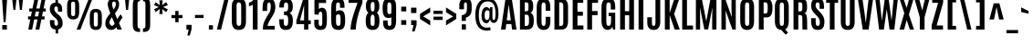 SplineFontDB: 3.0
FontName: Antonio-Bold
FullName: Antonio Bold
FamilyName: Antonio
Weight: Bold
Copyright: Copyright (c) 2011-12, vernon adams (vern@newtypography.co.uk), with Reserved Font Names 'Antonio'
Version: 1
ItalicAngle: 0
UnderlinePosition: 0
UnderlineWidth: 0
Ascent: 1638
Descent: 410
sfntRevision: 0x00010000
LayerCount: 2
Layer: 0 1 "Back"  1
Layer: 1 1 "Fore"  0
XUID: [1021 865 679097947 14990629]
FSType: 0
OS2Version: 4
OS2_WeightWidthSlopeOnly: 0
OS2_UseTypoMetrics: 1
CreationTime: 1358482287
ModificationTime: 1358719693
PfmFamily: 17
TTFWeight: 700
TTFWidth: 1
LineGap: 0
VLineGap: 0
Panose: 2 0 8 3 0 0 0 0 0 0
OS2TypoAscent: 2342
OS2TypoAOffset: 0
OS2TypoDescent: -612
OS2TypoDOffset: 0
OS2TypoLinegap: 0
OS2WinAscent: 2342
OS2WinAOffset: 0
OS2WinDescent: 612
OS2WinDOffset: 0
HheadAscent: 2342
HheadAOffset: 0
HheadDescent: -612
HheadDOffset: 0
OS2SubXSize: 1331
OS2SubYSize: 1433
OS2SubXOff: 0
OS2SubYOff: 286
OS2SupXSize: 1331
OS2SupYSize: 1433
OS2SupXOff: 0
OS2SupYOff: 983
OS2StrikeYSize: 102
OS2StrikeYPos: 530
OS2Vendor: 'newt'
OS2CodePages: 20000093.00000000
OS2UnicodeRanges: a00000ef.5000204b.00000000.00000000
Lookup: 258 0 0 "'kern' Horizontal Kerning in Latin lookup 0"  {"'kern' Horizontal Kerning in Latin lookup 0 per glyph data 0"  "'kern' Horizontal Kerning in Latin lookup 0 kerning class 1"  } ['kern' ('DFLT' <'dflt' > 'latn' <'dflt' > ) ]
MarkAttachClasses: 1
DEI: 91125
KernClass2: 21 27 "'kern' Horizontal Kerning in Latin lookup 0 kerning class 1" 
 89 A Agrave Aacute Acircumflex Atilde Adieresis Aring Amacron Abreve Aogonek uni0200 uni0202
 9 B uni1E02
 27 D Eth Dcaron Dcroat uni1E0A
 9 F uni1E1E
 52 G Gcircumflex Gbreve Gdotaccent Gcommaaccent uni01F4
 13 J Jcircumflex
 14 K Kcommaaccent
 28 L Lacute Lcommaaccent Lcaron
 9 P uni1E56
 44 R Racute Rcommaaccent Rcaron uni0210 uni0212
 1 V
 37 W Wcircumflex Wgrave Wacute Wdieresis
 37 Y Yacute Ycircumflex Ydieresis Ygrave
 9 f uni1E1F
 52 g gcircumflex gbreve gdotaccent gcommaaccent uni01F5
 14 k kcommaaccent
 96 o ograve oacute ocircumflex otilde odieresis oslash omacron obreve ohungarumlaut uni020D uni020F
 44 r racute rcommaaccent rcaron uni0211 uni0213
 37 w wcircumflex wgrave wacute wdieresis
 37 y yacute ydieresis ycircumflex ygrave
 89 A Agrave Aacute Acircumflex Atilde Adieresis Aring Amacron Abreve Aogonek uni0200 uni0202
 47 C Ccedilla Cacute Ccircumflex Cdotaccent Ccaron
 52 G Gcircumflex Gbreve Gdotaccent Gcommaaccent uni01F4
 13 J Jcircumflex
 89 O Ograve Oacute Ocircumflex Otilde Odieresis Omacron Obreve Ohungarumlaut uni020C uni020E
 1 Q
 57 S Sacute Scircumflex Scedilla Scaron Scommaaccent uni1E60
 24 T Tcaron uni021A uni1E6A
 103 U Ugrave Uacute Ucircumflex Udieresis Utilde Umacron Ubreve Uring Uhungarumlaut Uogonek uni0214 uni0216
 1 V
 37 W Wcircumflex Wgrave Wacute Wdieresis
 37 Y Yacute Ycircumflex Ydieresis Ygrave
 89 a agrave aacute acircumflex atilde adieresis aring amacron abreve aogonek uni0201 uni0203
 47 c ccedilla cacute ccircumflex cdotaccent ccaron
 5 comma
 94 e egrave eacute ecircumflex edieresis emacron ebreve edotaccent eogonek ecaron uni0205 uni0207
 52 g gcircumflex gbreve gdotaccent gcommaaccent uni01F5
 89 o ograve oacute ocircumflex otilde odieresis omacron obreve ohungarumlaut uni020D uni020F
 6 period
 13 quotedblright
 10 quoteright
 57 s sacute scircumflex scedilla scaron scommaaccent uni1E61
 1 v
 37 w wcircumflex wgrave wacute wdieresis
 1 x
 37 y yacute ydieresis ycircumflex ygrave
 0 {} 0 {} 0 {} 0 {} 0 {} 0 {} 0 {} 0 {} 0 {} 0 {} 0 {} 0 {} 0 {} 0 {} 0 {} 0 {} 0 {} 0 {} 0 {} 0 {} 0 {} 0 {} 0 {} 0 {} 0 {} 0 {} 0 {} 0 {} 0 {} -6 {} -5 {} 0 {} -5 {} 0 {} 0 {} -19 {} -11 {} -34 {} -36 {} -35 {} 0 {} 0 {} 0 {} 0 {} 0 {} 0 {} 0 {} -103 {} -93 {} 0 {} -11 {} -8 {} 0 {} -7 {} 0 {} 0 {} 0 {} 0 {} 0 {} 0 {} 0 {} 0 {} 0 {} 0 {} 0 {} 0 {} 0 {} 0 {} 0 {} -38 {} 0 {} 0 {} 0 {} -53 {} 0 {} 0 {} 0 {} 0 {} 0 {} 0 {} 0 {} 0 {} -10 {} 0 {} 0 {} 0 {} 0 {} 0 {} 0 {} 0 {} 0 {} -10 {} -5 {} -7 {} 0 {} 0 {} -38 {} 0 {} 0 {} 0 {} -43 {} 0 {} 0 {} 0 {} 0 {} 0 {} 0 {} 0 {} 0 {} -21 {} 0 {} 0 {} 0 {} 0 {} 0 {} 0 {} 0 {} 0 {} 0 {} 0 {} 0 {} 0 {} 0 {} -105 {} 0 {} 0 {} 0 {} -104 {} 0 {} 0 {} 0 {} 0 {} 0 {} 0 {} 0 {} 0 {} 0 {} 0 {} 0 {} 0 {} 0 {} 0 {} 0 {} 0 {} 0 {} -5 {} -4 {} -5 {} 0 {} 0 {} 0 {} 0 {} 0 {} 0 {} 0 {} 0 {} 0 {} 0 {} 0 {} 0 {} 0 {} 0 {} 0 {} -6 {} 0 {} 0 {} 0 {} 0 {} 0 {} 0 {} 0 {} 0 {} 0 {} 0 {} 0 {} 0 {} 0 {} -14 {} 0 {} 0 {} 0 {} -38 {} 0 {} 0 {} 0 {} 0 {} 0 {} 0 {} 0 {} 0 {} 0 {} -8 {} -10 {} 0 {} -6 {} -6 {} -5 {} 0 {} 0 {} 0 {} 0 {} 0 {} -6 {} 0 {} 0 {} -2 {} 0 {} -4 {} 0 {} 0 {} 0 {} 0 {} 0 {} 0 {} 0 {} 0 {} 0 {} 0 {} -6 {} -8 {} 0 {} -9 {} -9 {} -8 {} -12 {} 0 {} -19 {} -29 {} -36 {} 0 {} 0 {} 0 {} 0 {} 0 {} 0 {} 0 {} -133 {} -108 {} 0 {} 0 {} -9 {} 0 {} 0 {} 0 {} -29 {} 0 {} 0 {} -56 {} 0 {} 0 {} 0 {} 0 {} 0 {} 0 {} 0 {} 0 {} 0 {} 0 {} -219 {} 0 {} 0 {} 0 {} -222 {} 0 {} 0 {} 0 {} 0 {} 0 {} 0 {} 0 {} 0 {} 0 {} 0 {} 0 {} 0 {} 0 {} 0 {} 0 {} 0 {} 0 {} -39 {} -36 {} -12 {} 0 {} 0 {} 0 {} 0 {} 0 {} 0 {} 0 {} 0 {} 0 {} 0 {} 0 {} 0 {} 0 {} 0 {} 0 {} -39 {} -12 {} -4 {} -30 {} 0 {} 0 {} 0 {} 0 {} 0 {} 0 {} 0 {} 0 {} -9 {} 0 {} 0 {} -7 {} 0 {} -8 {} 0 {} 0 {} 0 {} 0 {} 0 {} 0 {} 0 {} 0 {} 0 {} -27 {} 0 {} 0 {} 0 {} -4 {} 0 {} 0 {} 0 {} 0 {} 0 {} 0 {} 0 {} -5 {} -4 {} -40 {} -4 {} -2 {} 0 {} -24 {} 0 {} 0 {} 0 {} 0 {} 0 {} 0 {} 0 {} 0 {} -21 {} 0 {} 0 {} 0 {} 0 {} 0 {} 0 {} 0 {} 0 {} 0 {} 0 {} 0 {} -6 {} 0 {} -31 {} 0 {} 0 {} 0 {} -21 {} 0 {} 0 {} -5 {} 0 {} 0 {} 0 {} 0 {} 0 {} 0 {} 0 {} 0 {} 0 {} 0 {} 0 {} 0 {} 0 {} 0 {} 0 {} 0 {} 0 {} 0 {} 0 {} 0 {} 0 {} 0 {} 0 {} 0 {} 0 {} 20 {} 0 {} 0 {} 0 {} 0 {} 0 {} 0 {} 0 {} 0 {} 0 {} 0 {} 0 {} 0 {} 0 {} 0 {} 0 {} 0 {} 0 {} 0 {} -8 {} 0 {} 0 {} 0 {} 0 {} 0 {} 0 {} 0 {} 0 {} 0 {} 0 {} 0 {} 0 {} 0 {} 0 {} 0 {} 0 {} 0 {} 0 {} 0 {} 0 {} 0 {} 0 {} 0 {} 0 {} 0 {} 0 {} 0 {} 0 {} 0 {} 0 {} 0 {} -7 {} 0 {} 0 {} 0 {} 0 {} 0 {} 0 {} 0 {} 0 {} 0 {} 0 {} 0 {} 0 {} 0 {} 0 {} 0 {} 0 {} 0 {} 0 {} 0 {} 0 {} 0 {} -4 {} 0 {} 0 {} 0 {} 0 {} 0 {} 0 {} 0 {} 0 {} 0 {} 0 {} 0 {} -10 {} 0 {} 0 {} 0 {} 0 {} 0 {} 0 {} 0 {} 0 {} 0 {} 0 {} 0 {} 0 {} 0 {} 0 {} 0 {} 0 {} -16 {} -4 {} -11 {} -9 {} -44 {} 0 {} 0 {} 0 {} 0 {} 0 {} 0 {} 0 {} 0 {} 0 {} 0 {} 0 {} 0 {} 0 {} 0 {} 0 {} 0 {} 0 {} 0 {} 0 {} 0 {} 0 {} 0 {} -26 {} 0 {} 0 {} 0 {} -30 {} 0 {} 0 {} 0 {} 0 {} 0 {} 0 {} 0 {} 0 {} 0 {} 0 {} 0 {} 0 {} 0 {} 0 {} 0 {} 0 {} 0 {} 0 {} 0 {} 0 {} 0 {} 0 {} 0 {} 0 {} 0 {} 0 {} -20 {} 0 {} 0 {} 0 {} 0 {} 0 {} 0 {} 0 {}
ShortTable: cvt  2
  68
  1297
EndShort
ShortTable: maxp 16
  1
  0
  433
  98
  7
  71
  4
  2
  0
  1
  1
  0
  64
  0
  3
  1
EndShort
LangName: 1033 "" "" "" "Antonio Bold" "" "" "" "Antonio is a trademark of vernon adams." "Vernon Adams" "Vernon Adams" "" "http://newtypography.co.uk" "http://newtypography.co.uk" "This Font Software is licensed under the SIL Open Font License, Version 1.1. This license is available with a FAQ at: http://scripts.sil.org/OFL" "http://scripts.sil.org/OFL" "" "Antonio" "Bold" 
GaspTable: 1 65535 2 0
Encoding: UnicodeBmp
Compacted: 1
UnicodeInterp: none
NameList: Adobe Glyph List
DisplaySize: -48
AntiAlias: 1
FitToEm: 1
WinInfo: 0 22 10
BeginChars: 65539 433

StartChar: .notdef
Encoding: 65536 -1 0
Width: 748
Flags: W
LayerCount: 2
UndoRedoHistory
Layer: 1
Undoes
EndUndoes
Redoes
EndRedoes
EndUndoRedoHistory
Fore
SplineSet
68 0 m 1,0,-1
 68 1365 l 1,1,-1
 612 1365 l 1,2,-1
 612 0 l 1,3,-1
 68 0 l 1,0,-1
136 68 m 1,4,-1
 544 68 l 1,5,-1
 544 1297 l 1,6,-1
 136 1297 l 1,7,-1
 136 68 l 1,4,-1
EndSplineSet
EndChar

StartChar: glyph1
Encoding: 65537 -1 1
Width: 0
Flags: W
LayerCount: 2
UndoRedoHistory
Layer: 1
Undoes
EndUndoes
Redoes
EndRedoes
EndUndoRedoHistory
EndChar

StartChar: glyph2
Encoding: 65538 -1 2
Width: 682
Flags: W
LayerCount: 2
UndoRedoHistory
Layer: 1
Undoes
EndUndoes
Redoes
EndRedoes
EndUndoRedoHistory
EndChar

StartChar: space
Encoding: 32 32 3
Width: 367
Flags: W
LayerCount: 2
UndoRedoHistory
Layer: 1
Undoes
EndUndoes
Redoes
EndRedoes
EndUndoRedoHistory
EndChar

StartChar: exclam
Encoding: 33 33 4
Width: 514
Flags: W
LayerCount: 2
UndoRedoHistory
Layer: 1
Undoes
EndUndoes
Redoes
EndRedoes
EndUndoRedoHistory
Fore
SplineSet
204 423 m 1,0,-1
 115 1761 l 1,1,-1
 399 1761 l 1,2,-1
 314 423 l 1,3,-1
 204 423 l 1,0,-1
126 0 m 1,4,-1
 126 256 l 1,5,-1
 386 256 l 1,6,-1
 386 0 l 1,7,-1
 126 0 l 1,4,-1
EndSplineSet
EndChar

StartChar: quotedbl
Encoding: 34 34 5
Width: 944
Flags: W
LayerCount: 2
UndoRedoHistory
Layer: 1
Undoes
EndUndoes
Redoes
EndRedoes
EndUndoRedoHistory
Fore
SplineSet
606 1125 m 1,0,-1
 536 1761 l 1,1,-1
 780 1761 l 1,2,-1
 714 1125 l 1,3,-1
 606 1125 l 1,0,-1
241 1125 m 1,4,-1
 170 1761 l 1,5,-1
 415 1761 l 1,6,-1
 349 1125 l 1,7,-1
 241 1125 l 1,4,-1
EndSplineSet
EndChar

StartChar: numbersign
Encoding: 35 35 6
Width: 1288
Flags: W
LayerCount: 2
UndoRedoHistory
Layer: 1
Undoes
EndUndoes
Redoes
EndRedoes
EndUndoRedoHistory
Fore
SplineSet
516 752 m 1,0,-1
 705 752 l 1,1,-1
 760 1028 l 1,2,-1
 571 1028 l 1,3,-1
 516 752 l 1,0,-1
153 0 m 1,4,-1
 266 579 l 1,5,-1
 140 579 l 1,6,-1
 140 753 l 1,7,-1
 300 753 l 1,8,-1
 355 1031 l 1,9,-1
 207 1031 l 1,10,-1
 207 1204 l 1,11,-1
 389 1204 l 1,12,-1
 501 1762 l 1,13,-1
 718 1762 l 1,14,-1
 605 1204 l 1,15,-1
 793 1204 l 1,16,-1
 905 1762 l 1,17,-1
 1122 1762 l 1,18,-1
 1011 1204 l 1,19,-1
 1134 1204 l 1,20,-1
 1134 1031 l 1,21,-1
 977 1031 l 1,22,-1
 922 753 l 1,23,-1
 1067 753 l 1,24,-1
 1067 579 l 1,25,-1
 887 579 l 1,26,-1
 773 0 l 1,27,-1
 557 0 l 1,28,-1
 670 579 l 1,29,-1
 482 579 l 1,30,-1
 369 0 l 1,31,-1
 153 0 l 1,4,-1
EndSplineSet
EndChar

StartChar: dollar
Encoding: 36 36 7
Width: 902
Flags: W
LayerCount: 2
UndoRedoHistory
Layer: 1
Undoes
EndUndoes
Redoes
EndRedoes
EndUndoRedoHistory
Fore
SplineSet
801 387 m 0,0,1
 801 62 801 62 549 12 c 1,2,-1
 549 -220 l 1,3,-1
 405 -220 l 1,4,-1
 405 4 l 1,5,6
 251 14 251 14 169 113 c 128,-1,7
 87 212 87 212 87 443 c 2,8,-1
 87 540 l 1,9,-1
 336 540 l 1,10,-1
 336 419 l 2,11,12
 336 219 336 219 438 219 c 0,13,14
 492 219 492 219 516 254.5 c 128,-1,15
 540 290 540 290 540 375 c 0,16,17
 540 525 540 525 402 653 c 0,18,19
 398 657 398 657 337.5 711 c 128,-1,20
 277 765 277 765 267 775 c 0,21,22
 82 944 82 944 82 1172 c 0,23,24
 82 1519 82 1519 396 1539 c 1,25,-1
 396 1760 l 1,26,-1
 540 1760 l 1,27,-1
 540 1530 l 1,28,29
 638 1508 638 1508 694 1440 c 0,30,31
 776 1340 776 1340 775 1105 c 2,32,-1
 775 1023 l 1,33,-1
 538 1023 l 1,34,-1
 538 1122 l 2,35,36
 538 1224 538 1224 515 1273.5 c 128,-1,37
 492 1323 492 1323 438.5 1323 c 128,-1,38
 385 1323 385 1323 359.5 1292 c 128,-1,39
 334 1261 334 1261 334 1186 c 0,40,41
 334 1067 334 1067 440 965 c 1,42,-1
 582 836 l 1,43,44
 801 632 801 632 801 387 c 0,0,1
EndSplineSet
EndChar

StartChar: percent
Encoding: 37 37 8
Width: 2209
Flags: W
LayerCount: 2
UndoRedoHistory
Layer: 1
Undoes
EndUndoes
Redoes
EndRedoes
EndUndoRedoHistory
Fore
SplineSet
662 0 m 1,0,-1
 1347 1761 l 1,1,-1
 1551 1761 l 1,2,-1
 875 0 l 1,3,-1
 662 0 l 1,0,-1
1999.5 81.5 m 128,-1,5
 1919 -21 1919 -21 1741.5 -21 c 128,-1,6
 1564 -21 1564 -21 1483.5 81.5 c 128,-1,7
 1403 184 1403 184 1403 404 c 2,8,-1
 1403 762 l 2,9,10
 1403 985 1403 985 1480.5 1082.5 c 128,-1,11
 1558 1180 1558 1180 1741 1180 c 128,-1,12
 1924 1180 1924 1180 2002 1082.5 c 128,-1,13
 2080 985 2080 985 2080 762 c 2,14,-1
 2080 404 l 2,15,4
 2080 184 2080 184 1999.5 81.5 c 128,-1,5
1653.5 206.5 m 128,-1,17
 1678 167 1678 167 1741.5 167 c 128,-1,18
 1805 167 1805 167 1829.5 207 c 128,-1,19
 1854 247 1854 247 1854 338 c 2,20,-1
 1854 830 l 2,21,22
 1854 920 1854 920 1830.5 956.5 c 128,-1,23
 1807 993 1807 993 1741.5 993 c 128,-1,24
 1676 993 1676 993 1652.5 956.5 c 128,-1,25
 1629 920 1629 920 1629 830 c 2,26,-1
 1629 338 l 2,27,16
 1629 246 1629 246 1653.5 206.5 c 128,-1,17
468 580 m 128,-1,29
 291 580 291 580 210.5 682.5 c 128,-1,30
 130 785 130 785 130 1005 c 2,31,-1
 130 1363 l 2,32,33
 130 1586 130 1586 207.5 1683.5 c 128,-1,34
 285 1781 285 1781 468 1781 c 128,-1,35
 651 1781 651 1781 728.5 1683.5 c 128,-1,36
 806 1586 806 1586 806 1363 c 2,37,-1
 806 1005 l 2,38,39
 806 785 806 785 725.5 682.5 c 128,-1,28
 645 580 645 580 468 580 c 128,-1,29
468 768 m 128,-1,41
 531 768 531 768 555.5 807.5 c 128,-1,42
 580 847 580 847 580 939 c 2,43,-1
 580 1431 l 2,44,45
 580 1521 580 1521 557 1557.5 c 128,-1,46
 534 1594 534 1594 468.5 1594 c 128,-1,47
 403 1594 403 1594 379.5 1557.5 c 128,-1,48
 356 1521 356 1521 356 1431 c 2,49,-1
 356 939 l 2,50,51
 356 847 356 847 380.5 807.5 c 128,-1,40
 405 768 405 768 468 768 c 128,-1,41
EndSplineSet
EndChar

StartChar: ampersand
Encoding: 38 38 9
Width: 1052
Flags: W
LayerCount: 2
UndoRedoHistory
Layer: 1
Undoes
EndUndoes
Redoes
EndRedoes
EndUndoRedoHistory
Fore
SplineSet
530 1144 m 1,0,1
 662 1315 662 1315 662 1438 c 0,2,3
 662 1526 662 1526 640 1563 c 128,-1,4
 618 1600 618 1600 561 1600 c 0,5,6
 451 1600 451 1600 451 1441 c 0,7,8
 451 1368 451 1368 530 1144 c 1,0,1
351 930 m 1,9,10
 208 1300 208 1300 208 1449 c 128,-1,11
 208 1598 208 1598 295 1689.5 c 128,-1,12
 382 1781 382 1781 535 1781 c 128,-1,13
 688 1781 688 1781 767.5 1692 c 128,-1,14
 847 1603 847 1603 847 1454.5 c 128,-1,15
 847 1306 847 1306 785.5 1184.5 c 128,-1,16
 724 1063 724 1063 613 922 c 1,17,18
 656 809 656 809 742 601 c 1,19,20
 838 762 838 762 932 874 c 1,21,-1
 1041 690 l 1,22,23
 963 604 963 604 852 391 c 0,24,25
 844 376 844 376 840 369 c 1,26,27
 878 279 878 279 932.5 153 c 128,-1,28
 987 27 987 27 998 0 c 1,29,-1
 750 0 l 1,30,31
 737 32 737 32 693 130 c 1,32,33
 568 -20 568 -20 405.5 -20 c 128,-1,34
 243 -20 243 -20 158 83.5 c 128,-1,35
 73 187 73 187 73 356 c 128,-1,36
 73 525 73 525 153 658.5 c 128,-1,37
 233 792 233 792 351 930 c 1,9,10
442 706 m 1,38,39
 300 516 300 516 300 388 c 1,40,41
 336 252 336 252 439 209 c 1,42,43
 481 209 481 209 518 243 c 128,-1,44
 555 277 555 277 597 346 c 1,45,46
 518 524 518 524 442 706 c 1,38,39
EndSplineSet
EndChar

StartChar: quotesingle
Encoding: 39 39 10
Width: 423
Flags: W
LayerCount: 2
UndoRedoHistory
Layer: 1
Undoes
EndUndoes
Redoes
EndRedoes
EndUndoRedoHistory
Fore
SplineSet
160 1125 m 1,0,-1
 100 1761 l 1,1,-1
 338 1761 l 1,2,-1
 273 1125 l 1,3,-1
 160 1125 l 1,0,-1
EndSplineSet
EndChar

StartChar: parenleft
Encoding: 40 40 11
Width: 619
Flags: W
LayerCount: 2
UndoRedoHistory
Layer: 1
Undoes
EndUndoes
Redoes
EndRedoes
EndUndoRedoHistory
Fore
SplineSet
534 -136 m 1,0,1
 417 -136 417 -136 344 -117 c 128,-1,2
 271 -98 271 -98 220.5 -47.5 c 128,-1,3
 170 3 170 3 149.5 89.5 c 128,-1,4
 129 176 129 176 129 313 c 2,5,-1
 129 1374 l 2,6,7
 129 1511 129 1511 149.5 1597.5 c 128,-1,8
 170 1684 170 1684 220.5 1734.5 c 128,-1,9
 271 1785 271 1785 344 1804 c 128,-1,10
 417 1823 417 1823 534 1823 c 1,11,-1
 534 1623 l 1,12,13
 445 1623 445 1623 420 1576.5 c 128,-1,14
 395 1530 395 1530 395 1378 c 2,15,-1
 395 309 l 2,16,17
 395 157 395 157 420 110.5 c 128,-1,18
 445 64 445 64 534 64 c 1,19,-1
 534 -136 l 1,0,1
EndSplineSet
EndChar

StartChar: parenright
Encoding: 41 41 12
Width: 619
Flags: W
LayerCount: 2
UndoRedoHistory
Layer: 1
Undoes
EndUndoes
Redoes
EndRedoes
EndUndoRedoHistory
Fore
SplineSet
86 -136 m 1,0,-1
 86 64 l 1,1,2
 175 64 175 64 200 110.5 c 128,-1,3
 225 157 225 157 225 309 c 2,4,-1
 225 1378 l 2,5,6
 225 1530 225 1530 200 1576.5 c 128,-1,7
 175 1623 175 1623 86 1623 c 1,8,-1
 86 1823 l 1,9,10
 203 1823 203 1823 276 1804 c 128,-1,11
 349 1785 349 1785 399 1734.5 c 128,-1,12
 449 1684 449 1684 469.5 1597.5 c 128,-1,13
 490 1511 490 1511 490 1374 c 2,14,-1
 490 313 l 2,15,16
 490 176 490 176 469.5 89.5 c 128,-1,17
 449 3 449 3 399 -47.5 c 128,-1,18
 349 -98 349 -98 276 -117 c 128,-1,19
 203 -136 203 -136 86 -136 c 1,0,-1
EndSplineSet
EndChar

StartChar: asterisk
Encoding: 42 42 13
Width: 960
Flags: W
LayerCount: 2
UndoRedoHistory
Layer: 1
Undoes
EndUndoes
Redoes
EndRedoes
EndUndoRedoHistory
Fore
SplineSet
386 889 m 1,0,-1
 421 1180 l 1,1,-1
 190 998 l 1,2,-1
 95 1162 l 1,3,-1
 355 1285 l 1,4,-1
 91 1400 l 1,5,-1
 186 1564 l 1,6,-1
 420 1391 l 1,7,-1
 386 1673 l 1,8,-1
 574 1673 l 1,9,-1
 546 1395 l 1,10,-1
 774 1568 l 1,11,-1
 869 1404 l 1,12,-1
 605 1285 l 1,13,-1
 869 1158 l 1,14,-1
 774 995 l 1,15,-1
 546 1174 l 1,16,-1
 574 889 l 1,17,-1
 386 889 l 1,0,-1
EndSplineSet
EndChar

StartChar: plus
Encoding: 43 43 14
Width: 808
Flags: W
LayerCount: 2
UndoRedoHistory
Layer: 1
Undoes
EndUndoes
Redoes
EndRedoes
EndUndoRedoHistory
Fore
SplineSet
312 421 m 1,0,-1
 312 654 l 1,1,-1
 94 654 l 1,2,-1
 94 831 l 1,3,-1
 312 831 l 1,4,-1
 312 1062 l 1,5,-1
 494 1062 l 1,6,-1
 494 831 l 1,7,-1
 713 831 l 1,8,-1
 713 654 l 1,9,-1
 494 654 l 1,10,-1
 494 421 l 1,11,-1
 312 421 l 1,0,-1
EndSplineSet
EndChar

StartChar: comma
Encoding: 44 44 15
Width: 488
Flags: W
LayerCount: 2
UndoRedoHistory
Layer: 1
Undoes
EndUndoes
Redoes
EndRedoes
EndUndoRedoHistory
Fore
SplineSet
172 -338 m 1,0,-1
 242 0 l 1,1,-1
 117 0 l 1,2,-1
 117 268 l 1,3,-1
 405 268 l 1,4,-1
 405 9 l 1,5,-1
 303 -338 l 1,6,-1
 172 -338 l 1,0,-1
EndSplineSet
EndChar

StartChar: hyphen
Encoding: 45 45 16
Width: 696
Flags: W
LayerCount: 2
UndoRedoHistory
Layer: 1
Undoes
EndUndoes
Redoes
EndRedoes
EndUndoRedoHistory
Fore
SplineSet
89 661 m 1,0,-1
 89 836 l 1,1,-1
 567 836 l 1,2,-1
 567 661 l 1,3,-1
 89 661 l 1,0,-1
EndSplineSet
EndChar

StartChar: period
Encoding: 46 46 17
Width: 532
Flags: W
LayerCount: 2
UndoRedoHistory
Layer: 1
Undoes
EndUndoes
Redoes
EndRedoes
EndUndoRedoHistory
Fore
SplineSet
149 0 m 1,0,-1
 149 246 l 1,1,-1
 374 246 l 1,2,-1
 374 0 l 1,3,-1
 149 0 l 1,0,-1
EndSplineSet
EndChar

StartChar: slash
Encoding: 47 47 18
Width: 826
Flags: W
LayerCount: 2
UndoRedoHistory
Layer: 1
Undoes
EndUndoes
Redoes
EndRedoes
EndUndoRedoHistory
Fore
SplineSet
86 0 m 1,0,-1
 513 1769 l 1,1,-1
 748 1769 l 1,2,-1
 320 0 l 1,3,-1
 86 0 l 1,0,-1
EndSplineSet
EndChar

StartChar: zero
Encoding: 48 48 19
Width: 1010
Flags: W
LayerCount: 2
UndoRedoHistory
Layer: 1
Undoes
EndUndoes
Redoes
EndRedoes
EndUndoRedoHistory
Fore
SplineSet
501 -21 m 128,-1,1
 292 -21 292 -21 197.5 105 c 128,-1,2
 103 231 103 231 103 475 c 2,3,-1
 103 1316 l 2,4,5
 103 1548 103 1548 198.5 1664.5 c 128,-1,6
 294 1781 294 1781 501 1781 c 128,-1,7
 708 1781 708 1781 803.5 1664.5 c 128,-1,8
 899 1548 899 1548 899 1316 c 2,9,-1
 899 475 l 2,10,11
 899 231 899 231 804.5 105 c 128,-1,0
 710 -21 710 -21 501 -21 c 128,-1,1
596.5 259.5 m 128,-1,13
 631 309 631 309 631 470 c 2,14,-1
 631 1327 l 2,15,16
 630 1522 630 1522 540 1546 c 0,17,18
 522 1550 522 1550 482.5 1550 c 128,-1,19
 443 1550 443 1550 406.5 1511 c 128,-1,20
 370 1472 370 1472 370 1328 c 2,21,-1
 370 470 l 2,22,23
 370 306 370 306 402.5 258 c 128,-1,24
 435 210 435 210 498.5 210 c 128,-1,12
 562 210 562 210 596.5 259.5 c 128,-1,13
EndSplineSet
EndChar

StartChar: one
Encoding: 49 49 20
Width: 676
Flags: W
LayerCount: 2
UndoRedoHistory
Layer: 1
Undoes
EndUndoes
Redoes
EndRedoes
EndUndoRedoHistory
Fore
SplineSet
258 0 m 1,0,-1
 258 1428 l 1,1,2
 224 1387 224 1387 162 1364.5 c 128,-1,3
 100 1342 100 1342 40 1342 c 1,4,-1
 40 1541 l 1,5,6
 125 1553 125 1553 201.5 1610 c 128,-1,7
 278 1667 278 1667 318 1761 c 1,8,-1
 526 1761 l 1,9,-1
 526 0 l 1,10,-1
 258 0 l 1,0,-1
EndSplineSet
EndChar

StartChar: two
Encoding: 50 50 21
Width: 951
Flags: W
LayerCount: 2
UndoRedoHistory
Layer: 1
Undoes
EndUndoes
Redoes
EndRedoes
EndUndoRedoHistory
Fore
SplineSet
160 0 m 1,0,-1
 160 104 l 2,1,2
 160 242 160 242 205.5 375.5 c 128,-1,3
 251 509 251 509 348 679 c 0,4,5
 352 685 352 685 421 804 c 128,-1,6
 490 923 490 923 522 968 c 1,7,8
 600 1096 600 1096 600 1322.5 c 128,-1,9
 600 1549 600 1549 504 1549 c 0,10,11
 424 1549 424 1549 405 1423 c 0,12,13
 397 1369 397 1369 397 1288 c 2,14,-1
 397 1065 l 1,15,-1
 141 1065 l 1,16,-1
 141 1173 l 2,17,18
 141 1500 141 1500 202.5 1615 c 128,-1,19
 264 1730 264 1730 372 1762 c 0,20,21
 432 1780 432 1780 517 1780 c 128,-1,22
 602 1780 602 1780 669.5 1742 c 0,23,24
 736 1704 736 1704 776 1636 c 0,25,26
 854 1503 854 1503 854 1289.5 c 128,-1,27
 854 1076 854 1076 771 915 c 128,-1,28
 688 754 688 754 607 629 c 0,29,30
 459 400 459 400 415 210 c 1,31,-1
 821 210 l 1,32,-1
 821 0 l 1,33,-1
 160 0 l 1,0,-1
EndSplineSet
EndChar

StartChar: three
Encoding: 51 51 22
Width: 960
Flags: W
LayerCount: 2
UndoRedoHistory
Layer: 1
Undoes
EndUndoes
Redoes
EndRedoes
EndUndoRedoHistory
Fore
SplineSet
774 109.5 m 128,-1,1
 681 -20 681 -20 475.5 -20 c 128,-1,2
 270 -20 270 -20 187.5 98.5 c 128,-1,3
 105 217 105 217 105 474 c 2,4,-1
 105 589 l 1,5,-1
 356 589 l 1,6,-1
 356 467 l 2,7,8
 356 322 356 322 378.5 266 c 128,-1,9
 401 210 401 210 477 210 c 128,-1,10
 553 210 553 210 578.5 277.5 c 128,-1,11
 604 345 604 345 604 514.5 c 128,-1,12
 604 684 604 684 571 756 c 128,-1,13
 538 828 538 828 442 828 c 2,14,-1
 366 828 l 1,15,-1
 366 1032 l 1,16,-1
 440 1032 l 2,17,18
 534 1032 534 1032 569 1095.5 c 128,-1,19
 604 1159 604 1159 604 1304 c 128,-1,20
 604 1449 604 1449 574.5 1499 c 128,-1,21
 545 1549 545 1549 481 1549 c 128,-1,22
 417 1549 417 1549 391.5 1496.5 c 128,-1,23
 366 1444 366 1444 366 1314 c 2,24,-1
 366 1261 l 1,25,-1
 107 1261 l 1,26,-1
 107 1316 l 2,27,28
 107 1557 107 1557 192 1668.5 c 128,-1,29
 277 1780 277 1780 476.5 1780 c 128,-1,30
 676 1780 676 1780 770 1665 c 128,-1,31
 864 1550 864 1550 864 1316 c 0,32,33
 864 1171 864 1171 819 1072.5 c 128,-1,34
 774 974 774 974 683 941 c 1,35,36
 783 894 783 894 825 785 c 128,-1,37
 867 676 867 676 867 503 c 0,38,0
 867 239 867 239 774 109.5 c 128,-1,1
EndSplineSet
EndChar

StartChar: four
Encoding: 52 52 23
Width: 951
Flags: W
LayerCount: 2
UndoRedoHistory
Layer: 1
Undoes
EndUndoes
Redoes
EndRedoes
EndUndoRedoHistory
Fore
SplineSet
297 526 m 1,0,-1
 524 526 l 1,1,-1
 524 1395 l 1,2,-1
 297 526 l 1,0,-1
524 -1 m 1,3,-1
 524 310 l 1,4,-1
 90 310 l 1,5,-1
 90 507 l 1,6,-1
 477 1761 l 1,7,-1
 763 1761 l 1,8,-1
 763 526 l 1,9,-1
 899 526 l 1,10,-1
 899 310 l 1,11,-1
 763 310 l 1,12,-1
 763 -1 l 1,13,-1
 524 -1 l 1,3,-1
EndSplineSet
EndChar

StartChar: five
Encoding: 53 53 24
Width: 951
Flags: W
LayerCount: 2
UndoRedoHistory
Layer: 1
Undoes
EndUndoes
Redoes
EndRedoes
EndUndoRedoHistory
Fore
SplineSet
471 -20 m 0,0,1
 122 -20 122 -20 122 343 c 2,2,-1
 122 564 l 1,3,-1
 373 564 l 1,4,-1
 373 371 l 2,5,6
 373 248 373 248 420 220 c 0,7,8
 440 208 440 208 483 209 c 0,9,10
 571 209 571 209 571 382 c 2,11,-1
 571 832 l 2,12,13
 571 928 571 928 551 975.5 c 128,-1,14
 531 1023 531 1023 473 1023 c 0,15,16
 369 1023 369 1023 369 852 c 1,17,-1
 133 862 l 1,18,-1
 133 1760 l 1,19,-1
 784 1760 l 1,20,-1
 784 1520 l 1,21,-1
 380 1520 l 1,22,-1
 380 1163 l 1,23,24
 399 1200 399 1200 448.5 1223 c 128,-1,25
 498 1246 498 1246 557 1246 c 0,26,27
 711 1246 711 1246 771 1110.5 c 128,-1,28
 831 975 831 975 831 680.5 c 128,-1,29
 831 386 831 386 810.5 271.5 c 128,-1,30
 790 157 790 157 750 97 c 0,31,32
 673 -20 673 -20 471 -20 c 0,0,1
EndSplineSet
EndChar

StartChar: six
Encoding: 54 54 25
Width: 951
Flags: W
LayerCount: 2
UndoRedoHistory
Layer: 1
Undoes
EndUndoes
Redoes
EndRedoes
EndUndoRedoHistory
Fore
SplineSet
499 212 m 128,-1,1
 571 212 571 212 596.5 259 c 128,-1,2
 622 306 622 306 622 434 c 2,3,-1
 622 601 l 2,4,5
 622 749 622 749 596.5 810 c 128,-1,6
 571 871 571 871 510 871 c 128,-1,7
 449 871 449 871 412.5 843.5 c 128,-1,8
 376 816 376 816 370 777 c 1,9,-1
 370 459 l 2,10,11
 370 328 370 328 398.5 270 c 128,-1,0
 427 212 427 212 499 212 c 128,-1,1
370 1019 m 1,12,13
 433 1103 433 1103 589 1103 c 128,-1,14
 745 1103 745 1103 813 978 c 128,-1,15
 881 853 881 853 881 580 c 2,16,-1
 881 483 l 2,17,18
 881 229 881 229 801 104 c 128,-1,19
 721 -21 721 -21 499 -21 c 0,20,21
 225 -20 225 -20 148 188 c 0,22,23
 102 313 102 313 102 527 c 2,24,-1
 102 1250 l 2,25,26
 102 1632 102 1632 278 1732 c 0,27,28
 364 1780 364 1780 502 1781 c 0,29,30
 681 1781 681 1781 762.5 1679.5 c 128,-1,31
 844 1578 844 1578 845 1336 c 1,32,-1
 845 1245 l 1,33,-1
 595 1245 l 1,34,-1
 595 1281 l 2,35,36
 595 1440 595 1440 577 1494 c 128,-1,37
 559 1548 559 1548 487 1548 c 128,-1,38
 415 1548 415 1548 392.5 1490 c 128,-1,39
 370 1432 370 1432 370 1270 c 2,40,-1
 370 1019 l 1,12,13
EndSplineSet
EndChar

StartChar: seven
Encoding: 55 55 26
Width: 951
Flags: W
LayerCount: 2
UndoRedoHistory
Layer: 1
Undoes
EndUndoes
Redoes
EndRedoes
EndUndoRedoHistory
Fore
SplineSet
500 1 m 1,0,1
 208 1 l 1,2,3
 232 343 232 343 311.5 628 c 128,-1,4
 391 913 391 913 454.5 1097 c 128,-1,5
 518 1281 518 1281 544.5 1356.5 c 128,-1,6
 571 1432 571 1432 586.5 1474.5 c 128,-1,7
 602 1517 602 1517 604 1526 c 1,8,-1
 104 1526 l 1,9,-1
 104 1761 l 1,10,-1
 881 1761 l 1,11,-1
 881 1566 l 1,12,13
 876 1519 876 1519 849 1444.5 c 128,-1,14
 822 1370 822 1370 778 1255 c 0,15,16
 539 631 539 631 500 1 c 1,0,1
EndSplineSet
EndChar

StartChar: eight
Encoding: 56 56 27
Width: 951
Flags: W
LayerCount: 2
UndoRedoHistory
Layer: 1
Undoes
EndUndoes
Redoes
EndRedoes
EndUndoRedoHistory
Fore
SplineSet
418 1056 m 0,0,1
 440 1034 440 1034 477.5 1033.5 c 128,-1,2
 515 1033 515 1033 538 1055.5 c 128,-1,3
 561 1078 561 1078 575 1142 c 128,-1,4
 589 1206 589 1206 589 1317 c 128,-1,5
 589 1428 589 1428 577.5 1483.5 c 128,-1,6
 566 1539 566 1539 544 1556 c 128,-1,7
 522 1573 522 1573 479 1573 c 128,-1,8
 436 1573 436 1573 414 1554 c 0,9,10
 368 1516 368 1516 368 1311 c 128,-1,11
 368 1106 368 1106 418 1056 c 0,0,1
384 258.5 m 128,-1,13
 407 208 407 208 478.5 208 c 128,-1,14
 550 208 550 208 570 258.5 c 128,-1,15
 590 309 590 309 590 442 c 2,16,-1
 590 586 l 2,17,18
 590 856 590 856 480 856 c 0,19,20
 425 856 425 856 392.5 786 c 128,-1,21
 360 716 360 716 360 585 c 2,22,-1
 360 438 l 1,23,12
 361 309 361 309 384 258.5 c 128,-1,13
479 -21 m 128,-1,25
 287 -21 287 -21 191.5 90.5 c 128,-1,26
 96 202 96 202 93 431 c 0,27,28
 92 438 92 438 92 565.5 c 128,-1,29
 92 693 92 693 132 803 c 128,-1,30
 172 913 172 913 241 961 c 1,31,32
 100 1061 100 1061 100 1341 c 0,33,34
 100 1572 100 1572 189.5 1676.5 c 128,-1,35
 279 1781 279 1781 480.5 1781 c 128,-1,36
 682 1781 682 1781 769 1679 c 128,-1,37
 856 1577 856 1577 856 1341 c 0,38,39
 856 1058 856 1058 716 961 c 1,40,41
 782 913 782 913 820 802 c 128,-1,42
 858 691 858 691 858 557 c 2,43,-1
 858 436 l 1,44,45
 856 203 856 203 763.5 91 c 128,-1,24
 671 -21 671 -21 479 -21 c 128,-1,25
EndSplineSet
EndChar

StartChar: nine
Encoding: 57 57 28
Width: 951
Flags: W
LayerCount: 2
UndoRedoHistory
Layer: 1
Undoes
EndUndoes
Redoes
EndRedoes
EndUndoRedoHistory
Fore
SplineSet
444 884 m 4,0,1
 543 884 543 884 557 970 c 5,2,-1
 557 1304 l 6,3,4
 557 1434 557 1434 533.5 1491 c 132,-1,5
 510 1548 510 1548 443.5 1548 c 132,-1,6
 377 1548 377 1548 353 1490 c 132,-1,7
 329 1432 329 1432 329 1301 c 6,8,-1
 329 1144 l 6,9,10
 329 998 329 998 352.5 941 c 132,-1,11
 376 884 376 884 444 884 c 4,0,1
734 105.5 m 132,-1,13
 645 -20 645 -20 457 -20 c 132,-1,14
 269 -20 269 -20 182 83 c 132,-1,15
 95 186 95 186 94 423 c 5,16,-1
 94 519 l 5,17,-1
 347 519 l 5,18,-1
 347 482 l 5,19,20
 348 319 348 319 369.5 264.5 c 132,-1,21
 391 210 391 210 451 210 c 132,-1,22
 511 210 511 210 525 234.5 c 132,-1,23
 539 259 539 259 548 282.5 c 132,-1,24
 557 306 557 306 557 438 c 6,25,-1
 557 701 l 5,26,27
 502 664 502 664 394 664 c 4,28,29
 216 664 216 664 141.5 793 c 132,-1,30
 67 922 67 922 67 1184 c 6,31,-1
 67 1248 l 6,32,33
 67 1576 67 1576 180 1689 c 4,34,35
 272 1781 272 1781 442.5 1781 c 132,-1,36
 613 1781 613 1781 693.5 1715.5 c 132,-1,37
 774 1650 774 1650 798.5 1534 c 132,-1,38
 823 1418 823 1418 823 1233 c 6,39,-1
 823 530 l 6,40,12
 823 231 823 231 734 105.5 c 132,-1,13
EndSplineSet
EndChar

StartChar: colon
Encoding: 58 58 29
Width: 555
Flags: W
LayerCount: 2
UndoRedoHistory
Layer: 1
Undoes
EndUndoes
Redoes
EndRedoes
EndUndoRedoHistory
Fore
SplineSet
136 1038 m 1,0,-1
 136 1307 l 1,1,-1
 419 1307 l 1,2,-1
 419 1038 l 1,3,-1
 136 1038 l 1,0,-1
136 270 m 1,4,-1
 136 539 l 1,5,-1
 419 539 l 1,6,-1
 419 270 l 1,7,-1
 136 270 l 1,4,-1
EndSplineSet
EndChar

StartChar: semicolon
Encoding: 59 59 30
Width: 561
Flags: W
LayerCount: 2
UndoRedoHistory
Layer: 1
Undoes
EndUndoes
Redoes
EndRedoes
EndUndoRedoHistory
Fore
SplineSet
126 944 m 1,0,-1
 126 1250 l 1,1,-1
 427 1250 l 1,2,-1
 427 944 l 1,3,-1
 126 944 l 1,0,-1
184 -107 m 1,4,-1
 262 255 l 1,5,-1
 132 255 l 1,6,-1
 132 533 l 1,7,-1
 435 533 l 1,8,-1
 435 264 l 1,9,-1
 326 -107 l 1,10,-1
 184 -107 l 1,4,-1
EndSplineSet
EndChar

StartChar: less
Encoding: 60 60 31
Width: 730
Flags: W
LayerCount: 2
UndoRedoHistory
Layer: 1
Undoes
EndUndoes
Redoes
EndRedoes
EndUndoRedoHistory
Fore
SplineSet
638 238 m 1,0,-1
 65 607 l 1,1,-1
 65 899 l 1,2,-1
 638 1264 l 1,3,-1
 638 989 l 1,4,-1
 242 753 l 1,5,-1
 638 510 l 1,6,-1
 638 238 l 1,0,-1
EndSplineSet
EndChar

StartChar: equal
Encoding: 61 61 32
Width: 722
Flags: W
LayerCount: 2
UndoRedoHistory
Layer: 1
Undoes
EndUndoes
Redoes
EndRedoes
EndUndoRedoHistory
Fore
SplineSet
104 892 m 1,0,-1
 104 1076 l 1,1,-1
 618 1076 l 1,2,-1
 618 892 l 1,3,-1
 104 892 l 1,0,-1
104 549 m 1,4,-1
 104 738 l 1,5,-1
 618 738 l 1,6,-1
 618 549 l 1,7,-1
 104 549 l 1,4,-1
EndSplineSet
EndChar

StartChar: greater
Encoding: 62 62 33
Width: 730
Flags: W
LayerCount: 2
UndoRedoHistory
Layer: 1
Undoes
EndUndoes
Redoes
EndRedoes
EndUndoRedoHistory
Fore
SplineSet
90 238 m 1,0,-1
 90 513 l 1,1,-1
 486 749 l 1,2,-1
 90 992 l 1,3,-1
 90 1264 l 1,4,-1
 664 898 l 1,5,-1
 664 605 l 1,6,-1
 90 238 l 1,0,-1
EndSplineSet
EndChar

StartChar: question
Encoding: 63 63 34
Width: 897
Flags: W
LayerCount: 2
UndoRedoHistory
Layer: 1
Undoes
EndUndoes
Redoes
EndRedoes
EndUndoRedoHistory
Fore
SplineSet
257 1 m 1,0,-1
 257 299 l 1,1,-1
 489 299 l 1,2,-1
 489 1 l 1,3,-1
 257 1 l 1,0,-1
251 494 m 1,4,-1
 251 810 l 1,5,6
 343 834 343 834 381 855.5 c 128,-1,7
 419 877 419 877 440.5 891.5 c 128,-1,8
 462 906 462 906 488 943 c 128,-1,9
 514 980 514 980 530.5 1049.5 c 128,-1,10
 547 1119 547 1119 547 1284 c 2,11,-1
 547 1350 l 2,12,13
 547 1476 547 1476 540 1494.5 c 128,-1,14
 533 1513 533 1513 521 1531 c 128,-1,15
 509 1549 509 1549 476 1549 c 0,16,17
 397 1549 397 1549 387 1474 c 0,18,19
 381 1426 381 1426 381 1336 c 2,20,-1
 381 1160 l 1,21,-1
 120 1160 l 1,22,-1
 120 1376 l 2,23,24
 120 1781 120 1781 465 1781 c 0,25,26
 652 1781 652 1781 730 1685 c 0,27,28
 780 1623 780 1623 797.5 1525 c 128,-1,29
 815 1427 815 1427 815 1299.5 c 0,30,31
 816 1172 816 1172 808 1094 c 0,32,33
 791 916 791 916 718 823 c 128,-1,34
 645 730 645 730 487 684 c 1,35,-1
 487 494 l 1,36,-1
 251 494 l 1,4,-1
EndSplineSet
EndChar

StartChar: at
Encoding: 64 64 35
Width: 1492
Flags: W
LayerCount: 2
UndoRedoHistory
Layer: 1
Undoes
EndUndoes
Redoes
EndRedoes
EndUndoRedoHistory
Fore
SplineSet
761 1100 m 0,0,1
 618 1100 618 1100 618 804 c 0,2,3
 618 547 618 547 748 547 c 0,4,5
 806 547 806 547 847 605.5 c 128,-1,6
 888 664 888 664 888 759 c 2,7,-1
 888 1062 l 1,8,9
 814 1100 814 1100 761 1100 c 0,0,1
736 -59 m 0,10,11
 429 -59 429 -59 263 162 c 128,-1,12
 97 383 97 383 97 836 c 0,13,14
 97 1438 97 1438 411 1664 c 0,15,16
 573 1780 573 1780 813 1780 c 0,17,18
 1100 1780 1100 1780 1248 1553.5 c 128,-1,19
 1396 1327 1396 1327 1396 910 c 0,20,21
 1396 660 1396 660 1327 519 c 128,-1,22
 1258 378 1258 378 1114 378 c 0,23,24
 1050 378 1050 378 994 436.5 c 128,-1,25
 938 495 938 495 915 597 c 1,26,27
 896 486 896 486 844.5 423.5 c 128,-1,28
 793 361 793 361 719 361 c 0,29,30
 600 361 600 361 522.5 470 c 128,-1,31
 445 579 445 579 445 800.5 c 128,-1,32
 445 1022 445 1022 517.5 1152.5 c 128,-1,33
 590 1283 590 1283 717 1283 c 0,34,35
 776 1283 776 1283 824 1248 c 128,-1,36
 872 1213 872 1213 896 1161 c 1,37,-1
 927 1283 l 1,38,-1
 1056 1283 l 1,39,-1
 1056 739 l 2,40,41
 1056 640 1056 640 1072.5 592 c 128,-1,42
 1089 544 1089 544 1127.5 544 c 128,-1,43
 1166 544 1166 544 1186 580 c 0,44,45
 1226 650 1226 650 1227 942 c 0,46,47
 1227 1609 1227 1609 800 1609 c 0,48,49
 543 1609 543 1609 418 1407 c 128,-1,50
 293 1205 293 1205 293 831.5 c 128,-1,51
 293 458 293 458 403.5 284 c 128,-1,52
 514 110 514 110 739 110 c 0,53,54
 840 110 840 110 932 138 c 1,55,-1
 959 -30 l 1,56,57
 816 -59 816 -59 736 -59 c 0,10,11
EndSplineSet
EndChar

StartChar: A
Encoding: 65 65 36
Width: 976
Flags: W
LayerCount: 2
UndoRedoHistory
Layer: 1
Undoes
EndUndoes
Redoes
EndRedoes
EndUndoRedoHistory
Fore
SplineSet
52 0 m 1,0,-1
 303 1760 l 1,1,-1
 657 1760 l 1,2,-1
 924 0 l 1,3,-1
 674 0 l 1,4,-1
 632 314 l 1,5,-1
 348 314 l 1,6,-1
 310 0 l 1,7,-1
 52 0 l 1,0,-1
604 529 m 1,8,-1
 486 1413 l 1,9,-1
 482 1413 l 1,10,-1
 374 529 l 1,11,-1
 604 529 l 1,8,-1
EndSplineSet
EndChar

StartChar: B
Encoding: 66 66 37
Width: 996
Flags: W
LayerCount: 2
UndoRedoHistory
Layer: 1
Undoes
EndUndoes
Redoes
EndRedoes
EndUndoRedoHistory
Fore
SplineSet
410 1048 m 1,0,-1
 509 1048 l 2,1,2
 578 1048 578 1048 599.5 1092 c 128,-1,3
 621 1136 621 1136 621 1273 c 2,4,-1
 621 1379 l 1,5,6
 620 1481 620 1481 593 1515.5 c 128,-1,7
 566 1550 566 1550 500 1550 c 2,8,-1
 410 1550 l 1,9,-1
 410 1048 l 1,0,-1
410 208 m 1,10,-1
 505 208 l 2,11,12
 585 208 585 208 617 263 c 128,-1,13
 649 318 649 318 649 460 c 2,14,-1
 649 602 l 2,15,16
 649 736 649 736 623 791.5 c 128,-1,17
 597 847 597 847 523 847 c 2,18,-1
 410 847 l 1,19,-1
 410 208 l 1,10,-1
885 1308 m 2,20,21
 885 1024 885 1024 731 959 c 1,22,23
 919 896 919 896 919 544 c 2,24,-1
 919 499 l 1,25,26
 917 234 917 234 826.5 117 c 128,-1,27
 736 0 736 0 531 0 c 2,28,-1
 142 0 l 1,29,-1
 142 1760 l 1,30,-1
 523 1760 l 2,31,32
 720 1760 720 1760 802 1668.5 c 128,-1,33
 884 1577 884 1577 885 1362 c 1,34,-1
 885 1308 l 2,20,21
EndSplineSet
EndChar

StartChar: C
Encoding: 67 67 38
Width: 961
Flags: W
LayerCount: 2
UndoRedoHistory
Layer: 1
Undoes
EndUndoes
Redoes
EndRedoes
EndUndoRedoHistory
Fore
SplineSet
784 102.5 m 128,-1,1
 693 -20 693 -20 498 -20 c 128,-1,2
 303 -20 303 -20 206.5 110.5 c 128,-1,3
 110 241 110 241 110 486 c 2,4,-1
 110 1253 l 2,5,6
 110 1646 110 1646 316 1744 c 0,7,8
 392 1780 392 1780 500 1780 c 0,9,10
 871 1780 871 1780 871 1312 c 2,11,-1
 871 1070 l 1,12,-1
 612 1070 l 1,13,-1
 612 1295 l 2,14,15
 612 1431 612 1431 589 1489.5 c 128,-1,16
 566 1548 566 1548 499 1548 c 128,-1,17
 432 1548 432 1548 406 1486 c 128,-1,18
 380 1424 380 1424 380 1296 c 2,19,-1
 380 474 l 2,20,21
 380 332 380 332 405 271 c 128,-1,22
 430 210 430 210 496 210 c 128,-1,23
 562 210 562 210 587 272 c 128,-1,24
 612 334 612 334 612 477 c 2,25,-1
 612 729 l 1,26,-1
 875 729 l 1,27,-1
 875 480 l 2,28,0
 875 225 875 225 784 102.5 c 128,-1,1
EndSplineSet
EndChar

StartChar: D
Encoding: 68 68 39
Width: 1005
Flags: W
LayerCount: 2
UndoRedoHistory
Layer: 1
Undoes
EndUndoes
Redoes
EndRedoes
EndUndoRedoHistory
Fore
SplineSet
131 0 m 1,0,-1
 131 1760 l 1,1,-1
 526 1760 l 2,2,3
 720 1760 720 1760 807.5 1645.5 c 128,-1,4
 895 1531 895 1531 895 1308 c 2,5,-1
 896 514 l 2,6,7
 896 248 896 248 808 124 c 128,-1,8
 720 0 720 0 517 0 c 2,9,-1
 131 0 l 1,0,-1
399 208 m 1,10,-1
 487 208 l 2,11,12
 561 208 561 208 594.5 256 c 128,-1,13
 628 304 628 304 628 432 c 2,14,-1
 627 1301 l 2,15,16
 627 1438 627 1438 593.5 1496 c 128,-1,17
 560 1554 560 1554 478 1554 c 2,18,-1
 399 1554 l 1,19,-1
 399 208 l 1,10,-1
EndSplineSet
EndChar

StartChar: E
Encoding: 69 69 40
Width: 816
Flags: W
LayerCount: 2
UndoRedoHistory
Layer: 1
Undoes
EndUndoes
Redoes
EndRedoes
EndUndoRedoHistory
Fore
SplineSet
132 0 m 1,0,-1
 132 1760 l 1,1,-1
 722 1760 l 1,2,-1
 722 1529 l 1,3,-1
 400 1529 l 1,4,-1
 400 1017 l 1,5,-1
 706 1017 l 1,6,-1
 706 791 l 1,7,-1
 400 791 l 1,8,-1
 400 231 l 1,9,-1
 734 231 l 1,10,-1
 734 0 l 1,11,-1
 132 0 l 1,0,-1
EndSplineSet
EndChar

StartChar: F
Encoding: 70 70 41
Width: 796
Flags: W
LayerCount: 2
UndoRedoHistory
Layer: 1
Undoes
EndUndoes
Redoes
EndRedoes
EndUndoRedoHistory
Fore
SplineSet
131 0 m 1,0,-1
 131 1760 l 1,1,-1
 735 1760 l 1,2,-1
 735 1527 l 1,3,-1
 399 1527 l 1,4,-1
 399 1059 l 1,5,-1
 711 1059 l 1,6,-1
 711 825 l 1,7,-1
 399 825 l 1,8,-1
 399 0 l 1,9,-1
 131 0 l 1,0,-1
EndSplineSet
EndChar

StartChar: G
Encoding: 71 71 42
Width: 1000
Flags: W
LayerCount: 2
UndoRedoHistory
Layer: 1
Undoes
EndUndoes
Redoes
EndRedoes
EndUndoRedoHistory
Fore
SplineSet
463 -18 m 0,0,1
 297 -18 297 -18 203.5 112.5 c 128,-1,2
 110 243 110 243 110 515 c 2,3,-1
 110 1280 l 2,4,5
 110 1524 110 1524 205.5 1652 c 128,-1,6
 301 1780 301 1780 509 1780 c 0,7,8
 768 1780 768 1780 838 1587 c 0,9,10
 880 1471 880 1471 880 1270 c 2,11,-1
 880 1145 l 1,12,-1
 630 1145 l 1,13,-1
 630 1329 l 2,14,15
 630 1450 630 1450 604.5 1499 c 128,-1,16
 579 1548 579 1548 508.5 1548 c 128,-1,17
 438 1548 438 1548 409 1489.5 c 128,-1,18
 380 1431 380 1431 380 1282 c 2,19,-1
 380 519 l 2,20,21
 380 346 380 346 406 278 c 128,-1,22
 432 210 432 210 507.5 210 c 128,-1,23
 583 210 583 210 614.5 283 c 128,-1,24
 646 356 646 356 646 529 c 2,25,-1
 646 766 l 1,26,-1
 511 766 l 1,27,-1
 511 961 l 1,28,-1
 880 961 l 1,29,-1
 880 0 l 1,30,-1
 760 0 l 1,31,-1
 719 173 l 1,32,33
 698 84 698 84 627 33 c 128,-1,34
 556 -18 556 -18 463 -18 c 0,0,1
EndSplineSet
EndChar

StartChar: H
Encoding: 72 72 43
Width: 1040
Flags: W
LayerCount: 2
UndoRedoHistory
Layer: 1
Undoes
EndUndoes
Redoes
EndRedoes
EndUndoRedoHistory
Fore
SplineSet
132 0 m 1,0,-1
 132 1760 l 1,1,-1
 400 1760 l 1,2,-1
 400 1048 l 1,3,-1
 640 1048 l 1,4,-1
 640 1760 l 1,5,-1
 908 1760 l 1,6,-1
 908 0 l 1,7,-1
 640 0 l 1,8,-1
 640 818 l 1,9,-1
 400 818 l 1,10,-1
 400 0 l 1,11,-1
 132 0 l 1,0,-1
EndSplineSet
EndChar

StartChar: I
Encoding: 73 73 44
Width: 552
Flags: W
LayerCount: 2
UndoRedoHistory
Layer: 1
Undoes
EndUndoes
Redoes
EndRedoes
EndUndoRedoHistory
Fore
SplineSet
142 0 m 1,0,-1
 142 1760 l 1,1,-1
 410 1760 l 1,2,-1
 410 0 l 1,3,-1
 142 0 l 1,0,-1
EndSplineSet
EndChar

StartChar: J
Encoding: 74 74 45
Width: 922
Flags: W
LayerCount: 2
UndoRedoHistory
Layer: 1
Undoes
EndUndoes
Redoes
EndRedoes
EndUndoRedoHistory
Fore
SplineSet
699 97.5 m 128,-1,1
 604 -20 604 -20 431.5 -20 c 128,-1,2
 259 -20 259 -20 163.5 84.5 c 128,-1,3
 68 189 68 189 68 389 c 2,4,-1
 68 703 l 1,5,-1
 327 703 l 1,6,-1
 327 402 l 2,7,8
 327 256 327 256 374 224 c 0,9,10
 395 210 395 210 426 210 c 0,11,12
 487 210 487 210 506.5 260 c 128,-1,13
 526 310 526 310 526 418 c 2,14,-1
 526 1760 l 1,15,-1
 794 1760 l 1,16,-1
 794 431 l 2,17,0
 794 215 794 215 699 97.5 c 128,-1,1
EndSplineSet
EndChar

StartChar: K
Encoding: 75 75 46
Width: 970
Flags: W
LayerCount: 2
UndoRedoHistory
Layer: 1
Undoes
EndUndoes
Redoes
EndRedoes
EndUndoRedoHistory
Fore
SplineSet
132 0 m 1,0,-1
 132 1760 l 1,1,-1
 400 1760 l 1,2,-1
 400 950 l 1,3,-1
 668 1760 l 1,4,-1
 945 1760 l 1,5,-1
 653 892 l 1,6,-1
 968 0 l 1,7,-1
 685 0 l 1,8,-1
 402 822 l 1,9,-1
 402 0 l 1,10,-1
 132 0 l 1,0,-1
EndSplineSet
EndChar

StartChar: L
Encoding: 76 76 47
Width: 761
Flags: W
LayerCount: 2
UndoRedoHistory
Layer: 1
Undoes
EndUndoes
Redoes
EndRedoes
EndUndoRedoHistory
Fore
SplineSet
132 0 m 1,0,-1
 132 1760 l 1,1,-1
 400 1760 l 1,2,-1
 400 228 l 1,3,-1
 739 228 l 1,4,-1
 739 0 l 1,5,-1
 132 0 l 1,0,-1
EndSplineSet
EndChar

StartChar: M
Encoding: 77 77 48
Width: 1418
Flags: W
LayerCount: 2
UndoRedoHistory
Layer: 1
Undoes
EndUndoes
Redoes
EndRedoes
EndUndoRedoHistory
Fore
SplineSet
132 0 m 1,0,-1
 132 1760 l 1,1,-1
 465 1760 l 1,2,-1
 715 474 l 1,3,-1
 950 1760 l 1,4,-1
 1285 1760 l 1,5,-1
 1285 0 l 1,6,-1
 1046 0 l 1,7,-1
 1046 656 l 1,8,-1
 1056 1258 l 1,9,-1
 819 8 l 1,10,-1
 606 8 l 1,11,-1
 359 1258 l 1,12,-1
 369 656 l 1,13,-1
 369 0 l 1,14,-1
 132 0 l 1,0,-1
EndSplineSet
EndChar

StartChar: N
Encoding: 78 78 49
Width: 1069
Flags: W
LayerCount: 2
UndoRedoHistory
Layer: 1
Undoes
EndUndoes
Redoes
EndRedoes
EndUndoRedoHistory
Fore
SplineSet
132 0 m 1,0,-1
 132 1760 l 1,1,-1
 342 1760 l 1,2,-1
 715 704 l 1,3,-1
 696 1184 l 1,4,-1
 696 1760 l 1,5,-1
 937 1760 l 1,6,-1
 937 0 l 1,7,-1
 747 0 l 1,8,-1
 364 1093 l 1,9,-1
 379 631 l 1,10,-1
 379 0 l 1,11,-1
 132 0 l 1,0,-1
EndSplineSet
EndChar

StartChar: O
Encoding: 79 79 50
Width: 999
Flags: W
LayerCount: 2
UndoRedoHistory
Layer: 1
Undoes
EndUndoes
Redoes
EndRedoes
EndUndoRedoHistory
Fore
SplineSet
796 107 m 128,-1,1
 704 -20 704 -20 501.5 -20 c 128,-1,2
 299 -20 299 -20 204.5 107.5 c 128,-1,3
 110 235 110 235 110 492 c 2,4,-1
 110 1297 l 2,5,6
 110 1781 110 1781 505 1781 c 0,7,8
 709 1781 709 1781 798.5 1658 c 128,-1,9
 888 1535 888 1535 888 1297 c 2,10,-1
 888 492 l 2,11,0
 888 234 888 234 796 107 c 128,-1,1
403.5 273 m 128,-1,13
 427 212 427 212 500 212 c 128,-1,14
 573 212 573 212 596 274.5 c 128,-1,15
 619 337 619 337 619 489 c 2,16,-1
 619 1309 l 2,17,18
 619 1434 619 1434 595.5 1491.5 c 128,-1,19
 572 1549 572 1549 503.5 1549 c 128,-1,20
 435 1549 435 1549 407.5 1491.5 c 128,-1,21
 380 1434 380 1434 380 1310 c 2,22,-1
 380 489 l 2,23,12
 380 334 380 334 403.5 273 c 128,-1,13
EndSplineSet
EndChar

StartChar: P
Encoding: 80 80 51
Width: 944
Flags: W
LayerCount: 2
UndoRedoHistory
Layer: 1
Undoes
EndUndoes
Redoes
EndRedoes
EndUndoRedoHistory
Fore
SplineSet
400 915 m 1,0,-1
 492 915 l 2,1,2
 577 915 577 915 602.5 980.5 c 128,-1,3
 628 1046 628 1046 628 1230 c 2,4,-1
 628 1264 l 1,5,6
 627 1420 627 1420 600.5 1487 c 128,-1,7
 574 1554 574 1554 494 1554 c 2,8,-1
 400 1554 l 1,9,-1
 400 915 l 1,0,-1
132 0 m 1,10,-1
 132 1760 l 1,11,-1
 536 1760 l 2,12,13
 741 1760 741 1760 816.5 1635.5 c 128,-1,14
 892 1511 892 1511 896 1264 c 1,15,-1
 896 1227 l 2,16,17
 896 965 896 965 821.5 829.5 c 128,-1,18
 747 694 747 694 545 694 c 2,19,-1
 400 694 l 1,20,-1
 400 0 l 1,21,-1
 132 0 l 1,10,-1
EndSplineSet
EndChar

StartChar: Q
Encoding: 81 81 52
Width: 1009
Flags: W
LayerCount: 2
UndoRedoHistory
Layer: 1
Undoes
EndUndoes
Redoes
EndRedoes
EndUndoRedoHistory
Fore
SplineSet
403.5 273 m 128,-1,1
 427 212 427 212 500 212 c 128,-1,2
 573 212 573 212 596 274.5 c 128,-1,3
 619 337 619 337 619 489 c 2,4,-1
 619 1309 l 2,5,6
 619 1434 619 1434 595.5 1491.5 c 128,-1,7
 572 1549 572 1549 503.5 1549 c 128,-1,8
 435 1549 435 1549 407.5 1491.5 c 128,-1,9
 380 1434 380 1434 380 1310 c 2,10,-1
 380 489 l 2,11,0
 380 334 380 334 403.5 273 c 128,-1,1
888 492 m 2,12,13
 888 109 888 109 684 15 c 1,14,-1
 848 -177 l 1,15,-1
 716 -292 l 1,16,-1
 465 -19 l 1,17,18
 290 -8 290 -8 200 113.5 c 128,-1,19
 110 235 110 235 110 492 c 2,20,-1
 110 1297 l 2,21,22
 110 1781 110 1781 505 1781 c 0,23,24
 709 1781 709 1781 798.5 1658 c 128,-1,25
 888 1535 888 1535 888 1297 c 2,26,-1
 888 492 l 2,12,13
EndSplineSet
EndChar

StartChar: R
Encoding: 82 82 53
Width: 1010
Flags: W
LayerCount: 2
UndoRedoHistory
Layer: 1
Undoes
EndUndoes
Redoes
EndRedoes
EndUndoRedoHistory
Fore
SplineSet
401 1039 m 1,0,-1
 508 1039 l 2,1,2
 559 1039 559 1039 583.5 1062 c 128,-1,3
 608 1085 608 1085 617.5 1141 c 128,-1,4
 627 1197 627 1197 627 1312 c 2,5,-1
 627 1323 l 2,6,7
 627 1466 627 1466 603 1510 c 128,-1,8
 579 1554 579 1554 492 1554 c 2,9,-1
 401 1554 l 1,10,-1
 401 1039 l 1,0,-1
486 827 m 1,11,-1
 400 831 l 1,12,-1
 400 0 l 1,13,-1
 132 0 l 1,14,-1
 132 1760 l 1,15,-1
 575 1760 l 2,16,17
 713 1760 713 1760 781 1704.5 c 128,-1,18
 849 1649 849 1649 870.5 1549.5 c 128,-1,19
 892 1450 892 1450 892 1289.5 c 128,-1,20
 892 1129 892 1129 858 1045 c 128,-1,21
 824 961 824 961 732 932 c 1,22,23
 823 916 823 916 859 809 c 128,-1,24
 895 702 895 702 895 363.5 c 128,-1,25
 895 25 895 25 905 0 c 1,26,-1
 637 0 l 1,27,28
 627 20 627 20 627 631 c 0,29,30
 627 748 627 748 599 786.5 c 128,-1,31
 571 825 571 825 486 827 c 1,11,-1
EndSplineSet
EndChar

StartChar: S
Encoding: 83 83 54
Width: 905
Flags: W
LayerCount: 2
UndoRedoHistory
Layer: 1
Undoes
EndUndoes
Redoes
EndRedoes
EndUndoRedoHistory
Fore
SplineSet
97 495 m 2,0,-1
 97 652 l 1,1,-1
 351 652 l 1,2,-1
 351 475 l 2,3,4
 351 328 351 328 376 268.5 c 128,-1,5
 401 209 401 209 470 209 c 128,-1,6
 539 209 539 209 561.5 258 c 128,-1,7
 584 307 584 307 584 418 c 128,-1,8
 584 529 584 529 544 611.5 c 128,-1,9
 504 694 504 694 417 784 c 2,10,-1
 287 918 l 2,11,12
 196 1013 196 1013 145.5 1115 c 128,-1,13
 95 1217 95 1217 95 1351 c 0,14,15
 95 1569 95 1569 179 1675 c 128,-1,16
 263 1781 263 1781 468 1781 c 128,-1,17
 673 1781 673 1781 745.5 1657.5 c 128,-1,18
 818 1534 818 1534 818 1297 c 2,19,-1
 818 1188 l 1,20,-1
 571 1188 l 1,21,-1
 571 1314 l 2,22,23
 571 1442 571 1442 549 1497.5 c 128,-1,24
 527 1553 527 1553 464.5 1553 c 128,-1,25
 402 1553 402 1553 374.5 1511 c 128,-1,26
 347 1469 347 1469 347 1385 c 128,-1,27
 347 1301 347 1301 375 1251 c 128,-1,28
 403 1201 403 1201 476 1123 c 2,29,-1
 621 966 l 2,30,31
 730 848 730 848 785.5 727 c 128,-1,32
 841 606 841 606 841 463 c 0,33,34
 841 216 841 216 758 98 c 128,-1,35
 675 -20 675 -20 467.5 -20 c 128,-1,36
 260 -20 260 -20 178.5 111.5 c 128,-1,37
 97 243 97 243 97 495 c 2,0,-1
EndSplineSet
EndChar

StartChar: T
Encoding: 84 84 55
Width: 703
Flags: W
LayerCount: 2
UndoRedoHistory
Layer: 1
Undoes
EndUndoes
Redoes
EndRedoes
EndUndoRedoHistory
Fore
SplineSet
222 0 m 1,0,-1
 222 1528 l 1,1,-1
 16 1528 l 1,2,-1
 16 1760 l 1,3,-1
 687 1760 l 1,4,-1
 687 1528 l 1,5,-1
 489 1528 l 1,6,-1
 489 0 l 1,7,-1
 222 0 l 1,0,-1
EndSplineSet
EndChar

StartChar: U
Encoding: 85 85 56
Width: 1020
Flags: W
LayerCount: 2
UndoRedoHistory
Layer: 1
Undoes
EndUndoes
Redoes
EndRedoes
EndUndoRedoHistory
Fore
SplineSet
806 94.5 m 128,-1,1
 714 -20 714 -20 510.5 -20 c 128,-1,2
 307 -20 307 -20 214.5 95 c 128,-1,3
 122 210 122 210 122 452 c 2,4,-1
 122 1761 l 1,5,-1
 390 1761 l 1,6,-1
 390 457 l 2,7,8
 390 318 390 318 403 288 c 128,-1,9
 416 258 416 258 434.5 233.5 c 128,-1,10
 453 209 453 209 511 209 c 128,-1,11
 569 209 569 209 594 243 c 128,-1,12
 619 277 619 277 624.5 327.5 c 128,-1,13
 630 378 630 378 630 457 c 2,14,-1
 630 1761 l 1,15,-1
 898 1761 l 1,16,-1
 898 452 l 2,17,0
 898 209 898 209 806 94.5 c 128,-1,1
EndSplineSet
EndChar

StartChar: V
Encoding: 86 86 57
Width: 966
Flags: W
LayerCount: 2
UndoRedoHistory
Layer: 1
Undoes
EndUndoes
Redoes
EndRedoes
EndUndoRedoHistory
Fore
SplineSet
329 0 m 1,0,-1
 56 1760 l 1,1,-1
 311 1760 l 1,2,-1
 426 965 l 1,3,-1
 497 405 l 1,4,-1
 504 405 l 1,5,-1
 565 965 l 1,6,-1
 661 1760 l 1,7,-1
 911 1760 l 1,8,-1
 660 0 l 1,9,-1
 329 0 l 1,0,-1
EndSplineSet
Kerns2: 17 -69 "'kern' Horizontal Kerning in Latin lookup 0 per glyph data 0"  15 -60 "'kern' Horizontal Kerning in Latin lookup 0 per glyph data 0" 
EndChar

StartChar: W
Encoding: 87 87 58
Width: 1388
Flags: W
LayerCount: 2
UndoRedoHistory
Layer: 1
Undoes
EndUndoes
Redoes
EndRedoes
EndUndoRedoHistory
Fore
SplineSet
275 0 m 1,0,-1
 60 1760 l 1,1,-1
 300 1760 l 1,2,-1
 429 506 l 1,3,-1
 593 1760 l 1,4,-1
 809 1760 l 1,5,-1
 974 506 l 1,6,-1
 1088 1760 l 1,7,-1
 1329 1760 l 1,8,-1
 1127 0 l 1,9,-1
 860 0 l 1,10,-1
 704 1170 l 1,11,-1
 542 0 l 1,12,-1
 275 0 l 1,0,-1
EndSplineSet
EndChar

StartChar: X
Encoding: 88 88 59
Width: 879
Flags: W
LayerCount: 2
UndoRedoHistory
Layer: 1
Undoes
EndUndoes
Redoes
EndRedoes
EndUndoRedoHistory
Fore
SplineSet
618 0 m 1,0,-1
 439 541 l 1,1,-1
 294 0 l 1,2,-1
 35 0 l 1,3,-1
 306 944 l 1,4,-1
 36 1760 l 1,5,-1
 262 1760 l 1,6,-1
 437 1237 l 1,7,-1
 578 1760 l 1,8,-1
 829 1760 l 1,9,-1
 563 859 l 1,10,-1
 850 0 l 1,11,-1
 618 0 l 1,0,-1
EndSplineSet
EndChar

StartChar: Y
Encoding: 89 89 60
Width: 862
Flags: W
LayerCount: 2
UndoRedoHistory
Layer: 1
Undoes
EndUndoes
Redoes
EndRedoes
EndUndoRedoHistory
Fore
SplineSet
304 0 m 1,0,-1
 304 703 l 1,1,-1
 9 1760 l 1,2,-1
 265 1760 l 1,3,-1
 439 1102 l 1,4,-1
 443 1102 l 1,5,-1
 598 1760 l 1,6,-1
 853 1760 l 1,7,-1
 572 703 l 1,8,-1
 572 0 l 1,9,-1
 304 0 l 1,0,-1
EndSplineSet
EndChar

StartChar: Z
Encoding: 90 90 61
Width: 810
Flags: W
LayerCount: 2
UndoRedoHistory
Layer: 1
Undoes
EndUndoes
Redoes
EndRedoes
EndUndoRedoHistory
Fore
SplineSet
98 0 m 1,0,-1
 98 238 l 1,1,-1
 463 1529 l 1,2,-1
 131 1529 l 1,3,-1
 131 1760 l 1,4,-1
 744 1760 l 1,5,-1
 744 1543 l 1,6,-1
 379 231 l 1,7,-1
 736 231 l 1,8,-1
 736 0 l 1,9,-1
 98 0 l 1,0,-1
EndSplineSet
EndChar

StartChar: bracketleft
Encoding: 91 91 62
Width: 764
Flags: W
LayerCount: 2
UndoRedoHistory
Layer: 1
Undoes
EndUndoes
Redoes
EndRedoes
EndUndoRedoHistory
Fore
SplineSet
179 0 m 1,0,-1
 179 1761 l 1,1,-1
 650 1761 l 1,2,-1
 650 1552 l 1,3,-1
 445 1552 l 1,4,-1
 445 209 l 1,5,-1
 650 209 l 1,6,-1
 650 0 l 1,7,-1
 179 0 l 1,0,-1
EndSplineSet
EndChar

StartChar: backslash
Encoding: 92 92 63
Width: 868
Flags: W
LayerCount: 2
UndoRedoHistory
Layer: 1
Undoes
EndUndoes
Redoes
EndRedoes
EndUndoRedoHistory
Fore
SplineSet
507 0 m 1,0,-1
 96 1761 l 1,1,-1
 334 1761 l 1,2,-1
 744 0 l 1,3,-1
 507 0 l 1,0,-1
EndSplineSet
EndChar

StartChar: bracketright
Encoding: 93 93 64
Width: 764
Flags: W
LayerCount: 2
UndoRedoHistory
Layer: 1
Undoes
EndUndoes
Redoes
EndRedoes
EndUndoRedoHistory
Fore
SplineSet
135 0 m 1,0,-1
 135 209 l 1,1,-1
 340 209 l 1,2,-1
 340 1552 l 1,3,-1
 135 1552 l 1,4,-1
 135 1761 l 1,5,-1
 606 1761 l 1,6,-1
 606 0 l 1,7,-1
 135 0 l 1,0,-1
EndSplineSet
EndChar

StartChar: asciicircum
Encoding: 94 94 65
Width: 1030
Flags: W
LayerCount: 2
UndoRedoHistory
Layer: 1
Undoes
EndUndoes
Redoes
EndRedoes
EndUndoRedoHistory
Fore
SplineSet
114 576 m 1,0,-1
 355 1499 l 1,1,-1
 674 1499 l 1,2,-1
 915 576 l 1,3,-1
 659 576 l 1,4,-1
 515 1288 l 1,5,-1
 371 576 l 1,6,-1
 114 576 l 1,0,-1
EndSplineSet
EndChar

StartChar: underscore
Encoding: 95 95 66
Width: 748
Flags: W
LayerCount: 2
UndoRedoHistory
Layer: 1
Undoes
EndUndoes
Redoes
EndRedoes
EndUndoRedoHistory
Fore
SplineSet
48 -211 m 1,0,-1
 48 -28 l 1,1,-1
 699 -28 l 1,2,-1
 699 -211 l 1,3,-1
 48 -211 l 1,0,-1
EndSplineSet
EndChar

StartChar: grave
Encoding: 96 96 67
Width: 650
Flags: W
LayerCount: 2
UndoRedoHistory
Layer: 1
Undoes
EndUndoes
Redoes
EndRedoes
EndUndoRedoHistory
Fore
SplineSet
517 908 m 1,0,-1
 104 1002 l 1,1,-1
 104 1267 l 1,2,-1
 517 1064 l 1,3,-1
 517 908 l 1,0,-1
EndSplineSet
EndChar

StartChar: a
Encoding: 97 97 68
Width: 981
Flags: W
LayerCount: 2
UndoRedoHistory
Layer: 1
Undoes
EndUndoes
Redoes
EndRedoes
EndUndoRedoHistory
Fore
SplineSet
382 -15 m 0,0,1
 235 -15 235 -15 172 90.5 c 128,-1,2
 109 196 109 196 107 394 c 1,3,-1
 107 490 l 2,4,5
 107 682 107 682 211 781 c 0,6,7
 278 846 278 846 438 907 c 0,8,9
 467 918 467 918 518.5 937 c 128,-1,10
 570 956 570 956 591 964 c 1,11,-1
 591 1095 l 2,12,13
 591 1217 591 1217 573.5 1260.5 c 128,-1,14
 556 1304 556 1304 493.5 1304 c 128,-1,15
 431 1304 431 1304 410 1258 c 128,-1,16
 389 1212 389 1212 389 1103 c 2,17,-1
 389 1036 l 1,18,-1
 127 1036 l 1,19,-1
 127 1081 l 2,20,21
 127 1294 127 1294 206.5 1406 c 128,-1,22
 286 1518 286 1518 488.5 1518 c 128,-1,23
 691 1518 691 1518 776.5 1406 c 128,-1,24
 862 1294 862 1294 862 1070 c 2,25,-1
 862 0 l 1,26,-1
 595 0 l 1,27,-1
 595 149 l 1,28,29
 575 80 575 80 518.5 32.5 c 128,-1,30
 462 -15 462 -15 382 -15 c 0,0,1
591 814 m 1,31,32
 465 758 465 758 421 708 c 128,-1,33
 377 658 377 658 377 553 c 2,34,-1
 377 392 l 2,35,36
 377 287 377 287 399 241.5 c 128,-1,37
 421 196 421 196 470.5 196 c 128,-1,38
 520 196 520 196 551.5 229.5 c 128,-1,39
 583 263 583 263 591 305 c 1,40,-1
 591 814 l 1,31,32
EndSplineSet
EndChar

StartChar: b
Encoding: 98 98 69
Width: 996
Flags: W
LayerCount: 2
UndoRedoHistory
Layer: 1
Undoes
EndUndoes
Redoes
EndRedoes
EndUndoRedoHistory
Fore
SplineSet
421 258.5 m 128,-1,1
 445 197 445 197 512.5 197 c 128,-1,2
 580 197 580 197 599.5 256.5 c 128,-1,3
 619 316 619 316 619 459 c 2,4,-1
 619 1073 l 2,5,6
 619 1252 619 1252 572 1288 c 0,7,8
 551 1304 551 1304 518 1304 c 0,9,10
 453 1304 453 1304 425 1254 c 128,-1,11
 397 1204 397 1204 397 1074 c 2,12,-1
 397 456 l 2,13,0
 397 320 397 320 421 258.5 c 128,-1,1
605 -15 m 0,14,15
 457 -15 457 -15 397 140 c 1,16,-1
 397 0 l 1,17,-1
 132 0 l 1,18,-1
 132 1775 l 1,19,-1
 397 1775 l 1,20,-1
 397 1392 l 1,21,22
 419 1448 419 1448 474 1483 c 128,-1,23
 529 1518 529 1518 593 1518 c 0,24,25
 785 1518 785 1518 846 1346 c 0,26,27
 885 1236 885 1236 885 1069 c 2,28,-1
 885 434 l 2,29,30
 886 106 886 106 740 18 c 0,31,32
 684 -16 684 -16 605 -15 c 0,14,15
EndSplineSet
EndChar

StartChar: c
Encoding: 99 99 70
Width: 943
Flags: W
LayerCount: 2
UndoRedoHistory
Layer: 1
Undoes
EndUndoes
Redoes
EndRedoes
EndUndoRedoHistory
Fore
SplineSet
494 -18 m 0,0,1
 269 -18 269 -18 189.5 115 c 128,-1,2
 110 248 110 248 110 500 c 2,3,-1
 110 986 l 2,4,5
 110 1313 110 1313 224 1427 c 0,6,7
 315 1518 315 1518 499 1518 c 128,-1,8
 683 1518 683 1518 765 1406.5 c 128,-1,9
 847 1295 847 1295 847 1085 c 2,10,-1
 847 920 l 1,11,-1
 591 920 l 1,12,-1
 591 1094 l 2,13,14
 591 1231 591 1231 566.5 1266 c 128,-1,15
 542 1301 542 1301 484 1301 c 128,-1,16
 426 1301 426 1301 401.5 1249 c 128,-1,17
 377 1197 377 1197 377 1090 c 2,18,-1
 377 414 l 2,19,20
 377 303 377 303 399.5 251 c 128,-1,21
 422 199 422 199 487 199 c 0,22,23
 576 200 576 200 588 324 c 0,24,25
 592 360 592 360 591 413 c 2,26,-1
 591 591 l 1,27,-1
 847 591 l 1,28,-1
 847 439 l 2,29,30
 847 219 847 219 765 100.5 c 128,-1,31
 683 -18 683 -18 494 -18 c 0,0,1
EndSplineSet
EndChar

StartChar: d
Encoding: 100 100 71
Width: 998
Flags: W
LayerCount: 2
UndoRedoHistory
Layer: 1
Undoes
EndUndoes
Redoes
EndRedoes
EndUndoRedoHistory
Fore
SplineSet
400.5 257.5 m 128,-1,1
 424 196 424 196 488.5 196 c 128,-1,2
 553 196 553 196 577.5 257.5 c 128,-1,3
 602 319 602 319 602 463 c 2,4,-1
 602 1063 l 2,5,6
 602 1248 602 1248 546 1287 c 0,7,8
 522 1303 522 1303 488 1303 c 0,9,10
 421 1303 421 1303 399 1242 c 128,-1,11
 377 1181 377 1181 377 1060 c 2,12,-1
 377 443 l 2,13,0
 377 319 377 319 400.5 257.5 c 128,-1,1
386 -15 m 0,14,15
 265 -15 265 -15 205 53 c 128,-1,16
 145 121 145 121 127.5 225.5 c 128,-1,17
 110 330 110 330 110 479 c 2,18,-1
 110 1090 l 2,19,20
 110 1278 110 1278 179 1398 c 128,-1,21
 248 1518 248 1518 407 1518 c 0,22,23
 469 1518 469 1518 520.5 1488 c 128,-1,24
 572 1458 572 1458 601 1407 c 1,25,-1
 601 1775 l 1,26,-1
 866 1775 l 1,27,-1
 866 0 l 1,28,-1
 601 0 l 1,29,-1
 601 139 l 1,30,31
 541 -15 541 -15 386 -15 c 0,14,15
EndSplineSet
EndChar

StartChar: e
Encoding: 101 101 72
Width: 958
Flags: W
LayerCount: 2
UndoRedoHistory
Layer: 1
Undoes
EndUndoes
Redoes
EndRedoes
EndUndoRedoHistory
Fore
SplineSet
376 887 m 1,0,-1
 590 887 l 1,1,-1
 590 1079 l 2,2,3
 590 1202 590 1202 570.5 1255.5 c 128,-1,4
 551 1309 551 1309 491 1309 c 0,5,6
 386 1310 386 1310 378 1150 c 0,7,8
 376 1120 376 1120 376 1072 c 2,9,-1
 376 887 l 1,0,-1
482 -18 m 0,10,11
 229 -18 229 -18 156 175 c 0,12,13
 110 298 110 298 110 499 c 2,14,-1
 110 1058 l 2,15,16
 110 1518 110 1518 493 1518 c 0,17,18
 697 1518 697 1518 775.5 1397 c 128,-1,19
 854 1276 854 1276 854 1053 c 2,20,-1
 854 732 l 1,21,-1
 377 732 l 1,22,-1
 377 437 l 2,23,24
 377 281 377 281 404 238.5 c 128,-1,25
 431 196 431 196 485 196 c 128,-1,26
 539 196 539 196 555 221 c 0,27,28
 582 265 582 265 586 311 c 128,-1,29
 590 357 590 357 590 437 c 2,30,-1
 590 569 l 1,31,-1
 852 569 l 1,32,-1
 852 489 l 2,33,34
 852 285 852 285 820 196 c 128,-1,35
 788 107 788 107 746 67 c 0,36,37
 658 -18 658 -18 482 -18 c 0,10,11
EndSplineSet
EndChar

StartChar: f
Encoding: 102 102 73
Width: 637
Flags: W
LayerCount: 2
UndoRedoHistory
Layer: 1
Undoes
EndUndoes
Redoes
EndRedoes
EndUndoRedoHistory
Fore
SplineSet
173 0 m 1,0,-1
 173 1250 l 1,1,-1
 57 1250 l 1,2,-1
 57 1441 l 1,3,-1
 174 1441 l 1,4,-1
 174 1519 l 2,5,6
 174 1645 174 1645 239.5 1714.5 c 128,-1,7
 305 1784 305 1784 414 1784 c 128,-1,8
 523 1784 523 1784 590 1759 c 1,9,-1
 590 1593 l 1,10,11
 560 1597 560 1597 520 1597 c 0,12,13
 438 1597 438 1597 438 1511 c 2,14,-1
 438 1441 l 1,15,-1
 590 1441 l 1,16,-1
 590 1250 l 1,17,-1
 438 1250 l 1,18,-1
 438 0 l 1,19,-1
 173 0 l 1,0,-1
EndSplineSet
EndChar

StartChar: g
Encoding: 103 103 74
Width: 990
Flags: W
LayerCount: 2
UndoRedoHistory
Layer: 1
Undoes
EndUndoes
Redoes
EndRedoes
EndUndoRedoHistory
Fore
SplineSet
404.5 412.5 m 128,-1,1
 428 354 428 354 489.5 354 c 128,-1,2
 551 354 551 354 575.5 406.5 c 128,-1,3
 600 459 600 459 600 596 c 2,4,-1
 600 1087 l 2,5,6
 600 1192 600 1192 574.5 1248 c 128,-1,7
 549 1304 549 1304 484 1304 c 128,-1,8
 419 1304 419 1304 400 1246.5 c 128,-1,9
 381 1189 381 1189 381 1088 c 2,10,-1
 381 594 l 2,11,0
 381 471 381 471 404.5 412.5 c 128,-1,1
865 185 m 2,12,13
 865 -7 865 -7 771.5 -116 c 128,-1,14
 678 -225 678 -225 455.5 -225 c 128,-1,15
 233 -225 233 -225 100 -118 c 1,16,-1
 193 49 l 1,17,18
 312 -27 312 -27 415 -27 c 128,-1,19
 518 -27 518 -27 559 25 c 128,-1,20
 600 77 600 77 600 165 c 2,21,-1
 600 284 l 1,22,23
 575 212 575 212 523.5 182.5 c 128,-1,24
 472 153 472 153 392 153 c 0,25,26
 235 153 235 153 174.5 270 c 128,-1,27
 114 387 114 387 114 582 c 2,28,-1
 114 1065 l 2,29,30
 114 1518 114 1518 398 1518 c 0,31,32
 400 1518 400 1518 402 1518 c 0,33,34
 558 1518 558 1518 600 1367 c 1,35,-1
 600 1500 l 1,36,-1
 865 1500 l 1,37,-1
 865 185 l 2,12,13
EndSplineSet
EndChar

StartChar: h
Encoding: 104 104 75
Width: 1016
Flags: W
LayerCount: 2
UndoRedoHistory
Layer: 1
Undoes
EndUndoes
Redoes
EndRedoes
EndUndoRedoHistory
Fore
SplineSet
132 0 m 1,0,-1
 132 1775 l 1,1,-1
 397 1775 l 1,2,-1
 397 1328 l 1,3,4
 418 1409 418 1409 480 1463.5 c 128,-1,5
 542 1518 542 1518 630 1518 c 0,6,7
 760 1518 760 1518 827 1431.5 c 128,-1,8
 894 1345 894 1345 894 1181 c 2,9,-1
 894 0 l 1,10,-1
 630 0 l 1,11,-1
 630 1156 l 2,12,13
 630 1301 630 1301 524 1301 c 0,14,15
 463 1301 463 1301 430 1251 c 128,-1,16
 397 1201 397 1201 397 1115 c 2,17,-1
 397 0 l 1,18,-1
 132 0 l 1,0,-1
EndSplineSet
EndChar

StartChar: i
Encoding: 105 105 76
Width: 534
Flags: W
LayerCount: 2
UndoRedoHistory
Layer: 1
Undoes
EndUndoes
Redoes
EndRedoes
EndUndoRedoHistory
Fore
SplineSet
133 1638 m 1,0,-1
 133 1868 l 1,1,-1
 400 1868 l 1,2,-1
 400 1638 l 1,3,-1
 133 1638 l 1,0,-1
136 0 m 1,4,-1
 136 1500 l 1,5,-1
 401 1500 l 1,6,-1
 401 0 l 1,7,-1
 136 0 l 1,4,-1
EndSplineSet
EndChar

StartChar: j
Encoding: 106 106 77
Width: 564
Flags: W
LayerCount: 2
UndoRedoHistory
Layer: 1
Undoes
EndUndoes
Redoes
EndRedoes
EndUndoRedoHistory
Fore
SplineSet
165 1638 m 1,0,-1
 165 1868 l 1,1,-1
 432 1868 l 1,2,-1
 432 1638 l 1,3,-1
 165 1638 l 1,0,-1
222 -196 m 0,4,5
 204 -197 204 -197 144 -197 c 128,-1,6
 84 -197 84 -197 61 -180 c 1,7,-1
 61 3 l 1,8,9
 78 -1 78 -1 106 2 c 1,10,11
 169 5 169 5 169 69 c 2,12,-1
 169 1500 l 1,13,-1
 434 1500 l 1,14,-1
 434 79 l 2,15,16
 434 -58 434 -58 378.5 -126 c 128,-1,17
 323 -194 323 -194 222 -196 c 0,4,5
EndSplineSet
EndChar

StartChar: k
Encoding: 107 107 78
Width: 937
Flags: W
LayerCount: 2
UndoRedoHistory
Layer: 1
Undoes
EndUndoes
Redoes
EndRedoes
EndUndoRedoHistory
Fore
SplineSet
132 0 m 1,0,-1
 132 1775 l 1,1,-1
 397 1775 l 1,2,-1
 397 818 l 1,3,-1
 653 1500 l 1,4,-1
 922 1500 l 1,5,-1
 633 762 l 1,6,-1
 939 0 l 1,7,-1
 669 0 l 1,8,-1
 397 713 l 1,9,-1
 397 0 l 1,10,-1
 132 0 l 1,0,-1
EndSplineSet
EndChar

StartChar: l
Encoding: 108 108 79
Width: 534
Flags: W
LayerCount: 2
UndoRedoHistory
Layer: 1
Undoes
EndUndoes
Redoes
EndRedoes
EndUndoRedoHistory
Fore
SplineSet
135 0 m 1,0,-1
 135 1775 l 1,1,-1
 399 1775 l 1,2,-1
 399 0 l 1,3,-1
 135 0 l 1,0,-1
EndSplineSet
EndChar

StartChar: m
Encoding: 109 109 80
Width: 1505
Flags: W
LayerCount: 2
UndoRedoHistory
Layer: 1
Undoes
EndUndoes
Redoes
EndRedoes
EndUndoRedoHistory
Fore
SplineSet
1118 0 m 1,0,-1
 1118 1152 l 2,1,2
 1118 1301 1118 1301 1017 1301 c 0,3,4
 956 1301 956 1301 923 1259 c 128,-1,5
 890 1217 890 1217 890 1138 c 2,6,-1
 890 0 l 1,7,-1
 625 0 l 1,8,-1
 625 1154 l 2,9,10
 625 1301 625 1301 527 1301 c 0,11,12
 462 1301 462 1301 429.5 1251.5 c 128,-1,13
 397 1202 397 1202 397 1124 c 2,14,-1
 397 0 l 1,15,-1
 132 0 l 1,16,-1
 132 1500 l 1,17,-1
 397 1500 l 1,18,-1
 397 1337 l 1,19,20
 420 1421 420 1421 480 1469.5 c 128,-1,21
 540 1518 540 1518 637 1518 c 0,22,23
 803 1518 803 1518 859 1367 c 1,24,25
 940 1518 940 1518 1114 1518 c 0,26,27
 1255 1518 1255 1518 1318.5 1424 c 128,-1,28
 1382 1330 1382 1330 1382 1149 c 2,29,-1
 1382 0 l 1,30,-1
 1118 0 l 1,0,-1
EndSplineSet
EndChar

StartChar: n
Encoding: 110 110 81
Width: 1020
Flags: W
LayerCount: 2
UndoRedoHistory
Layer: 1
Undoes
EndUndoes
Redoes
EndRedoes
EndUndoRedoHistory
Fore
SplineSet
638 1518 m 0,0,1
 898 1518 898 1518 898 1181 c 2,2,-1
 898 0 l 1,3,-1
 633 0 l 1,4,-1
 633 1165 l 2,5,6
 633 1230 633 1230 603.5 1267 c 128,-1,7
 574 1304 574 1304 518 1304 c 128,-1,8
 462 1304 462 1304 429.5 1256 c 128,-1,9
 397 1208 397 1208 397 1127 c 2,10,-1
 397 0 l 1,11,-1
 132 0 l 1,12,-1
 132 1500 l 1,13,-1
 397 1500 l 1,14,-1
 397 1328 l 1,15,16
 417 1408 417 1408 483 1463 c 128,-1,17
 549 1518 549 1518 638 1518 c 0,0,1
EndSplineSet
EndChar

StartChar: o
Encoding: 111 111 82
Width: 970
Flags: W
LayerCount: 2
UndoRedoHistory
Layer: 1
Undoes
EndUndoes
Redoes
EndRedoes
EndUndoRedoHistory
Fore
SplineSet
486 -18 m 0,0,1
 274 -18 274 -18 192 109 c 128,-1,2
 110 236 110 236 110 476 c 2,3,-1
 110 1037 l 2,4,5
 110 1518 110 1518 485 1518 c 128,-1,6
 860 1518 860 1518 860 1037 c 2,7,-1
 860 476 l 2,8,9
 860 101 860 101 667 15 c 0,10,11
 593 -18 593 -18 486 -18 c 0,0,1
486 196 m 0,12,13
 548 196 548 196 570.5 250.5 c 128,-1,14
 593 305 593 305 593 413 c 2,15,-1
 593 1084 l 2,16,17
 593 1194 593 1194 570 1249 c 128,-1,18
 547 1304 547 1304 485 1304 c 128,-1,19
 423 1304 423 1304 400 1249.5 c 128,-1,20
 377 1195 377 1195 377 1084 c 2,21,-1
 377 413 l 2,22,23
 377 248 377 248 431 211 c 0,24,25
 453 196 453 196 486 196 c 0,12,13
EndSplineSet
EndChar

StartChar: p
Encoding: 112 112 83
Width: 998
Flags: W
LayerCount: 2
UndoRedoHistory
Layer: 1
Undoes
EndUndoes
Redoes
EndRedoes
EndUndoRedoHistory
Fore
SplineSet
421 255.5 m 128,-1,1
 445 197 445 197 511 197 c 128,-1,2
 577 197 577 197 599 257.5 c 128,-1,3
 621 318 621 318 621 450 c 2,4,-1
 621 1072 l 2,5,6
 621 1252 621 1252 572 1288 c 0,7,8
 550 1304 550 1304 516 1304 c 0,9,10
 456 1304 456 1304 426.5 1254.5 c 128,-1,11
 397 1205 397 1205 397 1073 c 2,12,-1
 397 439 l 2,13,0
 397 314 397 314 421 255.5 c 128,-1,1
132 -285 m 1,14,-1
 132 1500 l 1,15,-1
 397 1500 l 1,16,-1
 397 1365 l 1,17,18
 425 1436 425 1436 486 1475.5 c 128,-1,19
 547 1515 547 1515 613.5 1515 c 128,-1,20
 680 1515 680 1515 730 1491 c 0,21,22
 823 1446 823 1446 855.5 1332.5 c 128,-1,23
 888 1219 888 1219 888 1048 c 2,24,-1
 888 501 l 2,25,26
 888 237 888 237 837 133.5 c 128,-1,27
 786 30 786 30 700 -0 c 0,28,29
 650 -18 650 -18 589.5 -18 c 128,-1,30
 529 -18 529 -18 478.5 13 c 128,-1,31
 428 44 428 44 397 91 c 1,32,-1
 397 -285 l 1,33,-1
 132 -285 l 1,14,-1
EndSplineSet
EndChar

StartChar: q
Encoding: 113 113 84
Width: 991
Flags: W
LayerCount: 2
UndoRedoHistory
Layer: 1
Undoes
EndUndoes
Redoes
EndRedoes
EndUndoRedoHistory
Fore
SplineSet
478 196 m 0,0,1
 542 196 542 196 569.5 247.5 c 128,-1,2
 597 299 597 299 597 429 c 2,3,-1
 597 1063 l 2,4,5
 597 1189 597 1189 571 1246 c 128,-1,6
 545 1303 545 1303 480 1303 c 128,-1,7
 415 1303 415 1303 395.5 1242 c 128,-1,8
 376 1181 376 1181 376 1058 c 2,9,-1
 376 436 l 2,10,11
 376 250 376 250 422 213 c 0,12,13
 444 196 444 196 478 196 c 0,0,1
110 1048 m 2,14,15
 110 1515 110 1515 383 1515 c 0,16,17
 541 1515 541 1515 597 1386 c 1,18,-1
 597 1500 l 1,19,-1
 862 1500 l 1,20,-1
 862 -285 l 1,21,-1
 597 -285 l 1,22,-1
 597 102 l 1,23,24
 576 52 576 52 524 17 c 128,-1,25
 472 -18 472 -18 405 -18 c 128,-1,26
 338 -18 338 -18 284 7 c 0,27,28
 184 54 184 54 147 175 c 128,-1,29
 110 296 110 296 110 481 c 2,30,-1
 110 1048 l 2,14,15
EndSplineSet
EndChar

StartChar: r
Encoding: 114 114 85
Width: 688
Flags: W
LayerCount: 2
UndoRedoHistory
Layer: 1
Undoes
EndUndoes
Redoes
EndRedoes
EndUndoRedoHistory
Fore
SplineSet
654 1518 m 0,0,1
 658 1518 658 1518 658 1350 c 1,2,-1
 657 1294 l 1,3,4
 577 1294 577 1294 500 1267 c 128,-1,5
 423 1240 423 1240 399 1190 c 1,6,-1
 399 0 l 1,7,-1
 132 0 l 1,8,-1
 132 1500 l 1,9,-1
 399 1500 l 1,10,-1
 399 1333 l 1,11,12
 425 1421 425 1421 490.5 1469.5 c 128,-1,13
 556 1518 556 1518 654 1518 c 0,0,1
EndSplineSet
EndChar

StartChar: s
Encoding: 115 115 86
Width: 867
Flags: W
LayerCount: 2
UndoRedoHistory
Layer: 1
Undoes
EndUndoes
Redoes
EndRedoes
EndUndoRedoHistory
Fore
SplineSet
82 1150 m 0,0,1
 82 1518 82 1518 436 1518 c 0,2,3
 612 1518 612 1518 693.5 1417.5 c 128,-1,4
 775 1317 775 1317 775 1083 c 2,5,-1
 775 1001 l 1,6,-1
 538 1001 l 1,7,-1
 538 1100 l 2,8,9
 538 1202 538 1202 515 1251.5 c 128,-1,10
 492 1301 492 1301 438.5 1301 c 128,-1,11
 385 1301 385 1301 359.5 1270 c 128,-1,12
 334 1239 334 1239 334 1164 c 0,13,14
 334 1045 334 1045 440 943 c 1,15,-1
 582 814 l 1,16,17
 801 610 801 610 801 365 c 0,18,19
 801 173 801 173 714 77 c 128,-1,20
 627 -19 627 -19 444 -19 c 128,-1,21
 261 -19 261 -19 174 85.5 c 128,-1,22
 87 190 87 190 87 421 c 2,23,-1
 87 518 l 1,24,-1
 336 518 l 1,25,-1
 336 397 l 2,26,27
 336 197 336 197 438 197 c 0,28,29
 492 197 492 197 516 232.5 c 128,-1,30
 540 268 540 268 540 353 c 0,31,32
 540 503 540 503 402 631 c 0,33,34
 398 635 398 635 337.5 689 c 128,-1,35
 277 743 277 743 267 753 c 0,36,37
 82 922 82 922 82 1150 c 0,0,1
EndSplineSet
EndChar

StartChar: t
Encoding: 116 116 87
Width: 645
Flags: W
LayerCount: 2
UndoRedoHistory
Layer: 1
Undoes
EndUndoes
Redoes
EndRedoes
EndUndoRedoHistory
Fore
SplineSet
405 -10 m 2,0,1
 265 -10 265 -10 217 43.5 c 128,-1,2
 169 97 169 97 169 229 c 2,3,-1
 169 1277 l 1,4,-1
 47 1277 l 1,5,-1
 47 1469 l 1,6,-1
 169 1469 l 1,7,-1
 169 1761 l 1,8,-1
 434 1761 l 1,9,-1
 434 1469 l 1,10,-1
 580 1469 l 1,11,-1
 580 1277 l 1,12,-1
 434 1277 l 1,13,-1
 434 275 l 2,14,15
 434 222 434 222 461.5 207 c 128,-1,16
 489 192 489 192 585 192 c 1,17,-1
 585 -10 l 1,18,-1
 405 -10 l 2,0,1
EndSplineSet
EndChar

StartChar: u
Encoding: 117 117 88
Width: 1015
Flags: W
LayerCount: 2
UndoRedoHistory
Layer: 1
Undoes
EndUndoes
Redoes
EndRedoes
EndUndoRedoHistory
Fore
SplineSet
389 -19 m 0,0,1
 122 -19 122 -19 122 340 c 2,2,-1
 122 1500 l 1,3,-1
 388 1500 l 1,4,-1
 388 381 l 2,5,6
 388 288 388 288 411 243.5 c 128,-1,7
 434 199 434 199 497 199 c 0,8,9
 618 199 618 199 618 379 c 2,10,-1
 619 1500 l 1,11,-1
 883 1500 l 1,12,-1
 883 0 l 1,13,-1
 618 0 l 1,14,-1
 618 156 l 1,15,16
 555 -19 555 -19 389 -19 c 0,0,1
EndSplineSet
EndChar

StartChar: v
Encoding: 118 118 89
Width: 834
Flags: W
LayerCount: 2
UndoRedoHistory
Layer: 1
Undoes
EndUndoes
Redoes
EndRedoes
EndUndoRedoHistory
Fore
SplineSet
255 0 m 1,0,-1
 38 1500 l 1,1,-1
 288 1500 l 1,2,-1
 385 702 l 1,3,-1
 418 343 l 1,4,-1
 438 343 l 1,5,-1
 466 703 l 1,6,-1
 549 1500 l 1,7,-1
 797 1500 l 1,8,-1
 580 0 l 1,9,-1
 255 0 l 1,0,-1
EndSplineSet
Kerns2: 17 -40 "'kern' Horizontal Kerning in Latin lookup 0 per glyph data 0" 
EndChar

StartChar: w
Encoding: 119 119 90
Width: 1251
Flags: W
LayerCount: 2
UndoRedoHistory
Layer: 1
Undoes
EndUndoes
Redoes
EndRedoes
EndUndoRedoHistory
Fore
SplineSet
783 0 m 1,0,-1
 631 1127 l 1,1,-1
 469 0 l 1,2,-1
 245 0 l 1,3,-1
 44 1500 l 1,4,-1
 267 1500 l 1,5,-1
 343 867 l 1,6,-1
 377 545 l 1,7,-1
 383 545 l 1,8,-1
 416 868 l 1,9,-1
 505 1500 l 1,10,-1
 741 1500 l 1,11,-1
 839 880 l 1,12,-1
 881 545 l 1,13,-1
 887 545 l 1,14,-1
 916 879 l 1,15,-1
 983 1500 l 1,16,-1
 1205 1500 l 1,17,-1
 1015 0 l 1,18,-1
 783 0 l 1,0,-1
EndSplineSet
EndChar

StartChar: x
Encoding: 120 120 91
Width: 820
Flags: W
LayerCount: 2
UndoRedoHistory
Layer: 1
Undoes
EndUndoes
Redoes
EndRedoes
EndUndoRedoHistory
Fore
SplineSet
558 0 m 1,0,-1
 401 449 l 1,1,-1
 262 0 l 1,2,-1
 17 0 l 1,3,-1
 284 783 l 1,4,-1
 34 1500 l 1,5,-1
 269 1500 l 1,6,-1
 423 1067 l 1,7,-1
 555 1500 l 1,8,-1
 789 1500 l 1,9,-1
 535 755 l 1,10,-1
 804 0 l 1,11,-1
 558 0 l 1,0,-1
EndSplineSet
EndChar

StartChar: y
Encoding: 121 121 92
Width: 852
Flags: W
LayerCount: 2
UndoRedoHistory
Layer: 1
Undoes
EndUndoes
Redoes
EndRedoes
EndUndoRedoHistory
Fore
SplineSet
88 -265 m 1,0,-1
 88 -82 l 1,1,-1
 175 -82 l 2,2,3
 225 -82 225 -82 252.5 -74 c 128,-1,4
 280 -66 280 -66 283 -42 c 1,5,6
 289 -32 289 -32 289 -5 c 128,-1,7
 289 22 289 22 282 68 c 2,8,-1
 42 1501 l 1,9,-1
 294 1501 l 1,10,-1
 390 733 l 1,11,-1
 430 329 l 1,12,-1
 452 329 l 1,13,-1
 488 733 l 1,14,-1
 576 1501 l 1,15,-1
 827 1501 l 1,16,-1
 567 -64 l 1,17,18
 550 -177 550 -177 510 -221 c 128,-1,19
 470 -265 470 -265 370 -265 c 2,20,-1
 88 -265 l 1,0,-1
EndSplineSet
EndChar

StartChar: z
Encoding: 122 122 93
Width: 727
Flags: W
LayerCount: 2
UndoRedoHistory
Layer: 1
Undoes
EndUndoes
Redoes
EndRedoes
EndUndoRedoHistory
Fore
SplineSet
70 0 m 1,0,-1
 70 200 l 1,1,-1
 400 1273 l 1,2,-1
 95 1273 l 1,3,-1
 95 1500 l 1,4,-1
 669 1500 l 1,5,-1
 669 1309 l 1,6,-1
 341 222 l 1,7,-1
 655 222 l 1,8,-1
 655 0 l 1,9,-1
 70 0 l 1,0,-1
EndSplineSet
EndChar

StartChar: braceleft
Encoding: 123 123 94
Width: 798
Flags: W
LayerCount: 2
UndoRedoHistory
Layer: 1
Undoes
EndUndoes
Redoes
EndRedoes
EndUndoRedoHistory
Fore
SplineSet
614 -121 m 2,0,1
 425 -121 425 -121 348.5 -48.5 c 128,-1,2
 272 24 272 24 272 217 c 2,3,-1
 272 492 l 2,4,5
 272 655 272 655 238 682.5 c 128,-1,6
 204 710 204 710 133 710 c 1,7,-1
 133 950 l 1,8,9
 204 950 204 950 229 970 c 128,-1,10
 254 990 254 990 263 1028 c 128,-1,11
 272 1066 272 1066 272 1168 c 2,12,-1
 272 1443 l 2,13,14
 272 1636 272 1636 348.5 1708.5 c 128,-1,15
 425 1781 425 1781 614 1781 c 2,16,-1
 674 1781 l 1,17,-1
 674 1582 l 1,18,19
 585 1582 585 1582 560 1553.5 c 128,-1,20
 535 1525 535 1525 535 1430 c 2,21,-1
 535 1184 l 2,22,23
 535 1053 535 1053 522.5 987 c 128,-1,24
 510 921 510 921 477.5 886 c 128,-1,25
 445 851 445 851 376 830 c 1,26,27
 445 809 445 809 477.5 774 c 128,-1,28
 510 739 510 739 522.5 673 c 128,-1,29
 535 607 535 607 535 476 c 2,30,-1
 535 230 l 2,31,32
 535 135 535 135 560 106.5 c 128,-1,33
 585 78 585 78 674 78 c 1,34,-1
 674 -121 l 1,35,-1
 614 -121 l 2,0,1
EndSplineSet
EndChar

StartChar: bar
Encoding: 124 124 95
Width: 537
Flags: W
LayerCount: 2
UndoRedoHistory
Layer: 1
Undoes
EndUndoes
Redoes
EndRedoes
EndUndoRedoHistory
Fore
SplineSet
150 -84 m 1,0,-1
 150 1863 l 1,1,-1
 393 1863 l 1,2,-1
 393 -84 l 1,3,-1
 150 -84 l 1,0,-1
EndSplineSet
EndChar

StartChar: braceright
Encoding: 125 125 96
Width: 798
Flags: W
LayerCount: 2
UndoRedoHistory
Layer: 1
Undoes
EndUndoes
Redoes
EndRedoes
EndUndoRedoHistory
Fore
SplineSet
133 -121 m 1,0,-1
 133 78 l 1,1,2
 222 78 222 78 247 106.5 c 128,-1,3
 272 135 272 135 272 230 c 2,4,-1
 272 476 l 2,5,6
 272 607 272 607 284.5 673 c 128,-1,7
 297 739 297 739 330 774 c 128,-1,8
 363 809 363 809 432 830 c 1,9,10
 363 851 363 851 330 886 c 128,-1,11
 297 921 297 921 284.5 987 c 128,-1,12
 272 1053 272 1053 272 1184 c 2,13,-1
 272 1430 l 2,14,15
 272 1525 272 1525 247 1553.5 c 128,-1,16
 222 1582 222 1582 133 1582 c 1,17,-1
 133 1781 l 1,18,-1
 193 1781 l 2,19,20
 382 1781 382 1781 458.5 1708.5 c 128,-1,21
 535 1636 535 1636 535 1443 c 2,22,-1
 535 1168 l 2,23,24
 535 1005 535 1005 569 977.5 c 128,-1,25
 603 950 603 950 674 950 c 1,26,-1
 674 710 l 1,27,28
 603 710 603 710 578 690 c 128,-1,29
 553 670 553 670 544 632 c 128,-1,30
 535 594 535 594 535 492 c 2,31,-1
 535 217 l 2,32,33
 535 24 535 24 458.5 -48.5 c 128,-1,34
 382 -121 382 -121 193 -121 c 2,35,-1
 133 -121 l 1,0,-1
EndSplineSet
EndChar

StartChar: asciitilde
Encoding: 126 126 97
Width: 1117
Flags: W
LayerCount: 2
UndoRedoHistory
Layer: 1
Undoes
EndUndoes
Redoes
EndRedoes
EndUndoRedoHistory
Fore
SplineSet
851 849.5 m 128,-1,1
 808 810 808 810 758 810 c 128,-1,2
 708 810 708 810 563.5 862 c 128,-1,3
 419 914 419 914 376 914 c 128,-1,4
 333 914 333 914 313.5 893 c 128,-1,5
 294 872 294 872 272 821 c 1,6,-1
 100 903 l 1,7,8
 180 1169 180 1169 347 1169 c 0,9,10
 404 1169 404 1169 554.5 1121 c 128,-1,11
 705 1073 705 1073 718 1073 c 0,12,13
 788 1073 788 1073 823 1183 c 1,14,-1
 1009 1141 l 1,15,16
 989 1061 989 1061 941.5 975 c 128,-1,0
 894 889 894 889 851 849.5 c 128,-1,1
EndSplineSet
EndChar

StartChar: uni00A0
Encoding: 160 160 98
Width: 367
Flags: W
LayerCount: 2
UndoRedoHistory
Layer: 1
Undoes
EndUndoes
Redoes
EndRedoes
EndUndoRedoHistory
EndChar

StartChar: exclamdown
Encoding: 161 161 99
Width: 525
Flags: W
LayerCount: 2
UndoRedoHistory
Layer: 1
Undoes
EndUndoes
Redoes
EndRedoes
EndUndoRedoHistory
Fore
Refer: 4 33 N -1 0 0 -1 531 1524 2
EndChar

StartChar: cent
Encoding: 162 162 100
Width: 788
Flags: W
LayerCount: 2
UndoRedoHistory
Layer: 1
Undoes
EndUndoes
Redoes
EndRedoes
EndUndoRedoHistory
Fore
SplineSet
529 -17 m 1,0,-1
 529 -251 l 1,1,-1
 416 -251 l 1,2,-1
 416 -13 l 1,3,4
 254 8 254 8 182 128 c 128,-1,5
 110 248 110 248 110 500 c 2,6,-1
 110 986 l 2,7,8
 110 1313 110 1313 224 1427 c 0,9,10
 293 1496 293 1496 416 1513 c 1,11,-1
 416 1766 l 1,12,-1
 529 1766 l 1,13,-1
 529 1517 l 1,14,15
 690 1508 690 1508 768.5 1401.5 c 128,-1,16
 847 1295 847 1295 847 1085 c 2,17,-1
 847 920 l 1,18,-1
 591 920 l 1,19,-1
 591 1094 l 2,20,21
 591 1231 591 1231 566.5 1266 c 128,-1,22
 542 1301 542 1301 484 1301 c 128,-1,23
 426 1301 426 1301 401.5 1249 c 128,-1,24
 377 1197 377 1197 377 1090 c 2,25,-1
 377 414 l 2,26,27
 377 303 377 303 399.5 251 c 128,-1,28
 422 199 422 199 487 199 c 0,29,30
 576 200 576 200 588 324 c 0,31,32
 592 360 592 360 591 413 c 2,33,-1
 591 591 l 1,34,-1
 847 591 l 1,35,-1
 847 439 l 2,36,37
 847 219 847 219 769 106 c 128,-1,38
 691 -7 691 -7 529 -17 c 1,0,-1
EndSplineSet
EndChar

StartChar: sterling
Encoding: 163 163 101
Width: 1077
Flags: W
LayerCount: 2
UndoRedoHistory
Layer: 1
Undoes
EndUndoes
Redoes
EndRedoes
EndUndoRedoHistory
Fore
SplineSet
719 1393 m 2,0,1
 720 1567 720 1567 578 1567 c 0,2,3
 418 1567 418 1567 417 1414 c 0,4,5
 417 1382 417 1382 462.5 1222 c 128,-1,6
 508 1062 508 1062 532 973 c 1,7,-1
 865 973 l 1,8,-1
 865 783 l 1,9,-1
 582 783 l 1,10,11
 599 698 599 698 599 622 c 0,12,13
 599 472 599 472 550.5 370.5 c 128,-1,14
 502 269 502 269 415 226 c 1,15,-1
 954 226 l 1,16,-1
 954 0 l 1,17,-1
 82 0 l 1,18,-1
 82 205 l 1,19,20
 208 260 208 260 272.5 362.5 c 128,-1,21
 337 465 337 465 337 631 c 0,22,23
 337 708 337 708 322 783 c 1,24,-1
 92 783 l 1,25,-1
 92 973 l 1,26,-1
 281 973 l 1,27,28
 166 1339 166 1339 166 1389 c 0,29,30
 166 1579 166 1579 272 1680 c 128,-1,31
 378 1781 378 1781 592 1781 c 0,32,33
 963 1781 963 1781 963 1381 c 2,34,-1
 963 1246 l 1,35,-1
 719 1246 l 1,36,-1
 719 1393 l 2,0,1
EndSplineSet
EndChar

StartChar: currency
Encoding: 164 164 102
Width: 1159
Flags: W
LayerCount: 2
UndoRedoHistory
Layer: 1
Undoes
EndUndoes
Redoes
EndRedoes
EndUndoRedoHistory
Fore
SplineSet
579 741 m 128,-1,1
 672 741 672 741 730 806 c 128,-1,2
 788 871 788 871 788 966.5 c 128,-1,3
 788 1062 788 1062 731 1124 c 128,-1,4
 674 1186 674 1186 580 1186 c 128,-1,5
 486 1186 486 1186 428.5 1122 c 128,-1,6
 371 1058 371 1058 371 963.5 c 128,-1,7
 371 869 371 869 428.5 805 c 128,-1,0
 486 741 486 741 579 741 c 128,-1,1
274 509 m 1,8,-1
 125 659 l 1,9,-1
 216 750 l 1,10,11
 163 848 163 848 163 964.5 c 128,-1,12
 163 1081 163 1081 215 1178 c 1,13,-1
 125 1268 l 1,14,-1
 274 1418 l 1,15,-1
 361 1330 l 1,16,17
 458 1385 458 1385 579 1385 c 128,-1,18
 700 1385 700 1385 797 1331 c 1,19,-1
 884 1418 l 1,20,-1
 1034 1269 l 1,21,-1
 944 1179 l 1,22,23
 998 1082 998 1082 998 964 c 256,24,25
 998 846 998 846 944 748 c 1,26,-1
 1034 658 l 1,27,-1
 884 509 l 1,28,-1
 795 597 l 1,29,30
 703 545 703 545 579 545 c 128,-1,31
 455 545 455 545 363 598 c 1,32,-1
 274 509 l 1,8,-1
EndSplineSet
EndChar

StartChar: yen
Encoding: 165 165 103
Width: 866
Flags: W
LayerCount: 2
UndoRedoHistory
Layer: 1
Undoes
EndUndoes
Redoes
EndRedoes
EndUndoRedoHistory
Fore
SplineSet
572 468 m 1,0,-1
 774 468 l 1,1,-1
 774 315 l 1,2,-1
 572 315 l 1,3,-1
 572 0 l 1,4,-1
 304 0 l 1,5,-1
 304 315 l 1,6,-1
 94 315 l 1,7,-1
 94 468 l 1,8,-1
 304 468 l 1,9,-1
 304 619 l 1,10,-1
 94 619 l 1,11,-1
 94 770 l 1,12,-1
 285 770 l 1,13,-1
 9 1760 l 1,14,-1
 265 1760 l 1,15,-1
 439 1102 l 1,16,-1
 443 1102 l 1,17,-1
 598 1760 l 1,18,-1
 853 1760 l 1,19,-1
 590 770 l 1,20,-1
 774 770 l 1,21,-1
 774 619 l 1,22,-1
 572 619 l 1,23,-1
 572 468 l 1,0,-1
EndSplineSet
EndChar

StartChar: brokenbar
Encoding: 166 166 104
Width: 530
Flags: W
LayerCount: 2
UndoRedoHistory
Layer: 1
Undoes
EndUndoes
Redoes
EndRedoes
EndUndoRedoHistory
Fore
SplineSet
122 931 m 1,0,-1
 122 1761 l 1,1,-1
 408 1761 l 1,2,-1
 408 931 l 1,3,-1
 122 931 l 1,0,-1
122 -84 m 1,4,-1
 122 724 l 1,5,-1
 408 724 l 1,6,-1
 408 -84 l 1,7,-1
 122 -84 l 1,4,-1
EndSplineSet
EndChar

StartChar: section
Encoding: 167 167 105
Width: 950
Flags: W
LayerCount: 2
UndoRedoHistory
Layer: 1
Undoes
EndUndoes
Redoes
EndRedoes
EndUndoRedoHistory
Fore
SplineSet
541 735 m 1,0,1
 586 810 586 810 586 856 c 0,2,3
 586 950 586 950 426 1017 c 1,4,5
 381 952 381 952 381 899.5 c 128,-1,6
 381 847 381 847 428.5 804 c 128,-1,7
 476 761 476 761 541 735 c 1,0,1
492 220 m 0,8,9
 566 220 566 220 566 287 c 0,10,11
 566 333 566 333 553.5 352.5 c 128,-1,12
 541 372 541 372 533 383.5 c 128,-1,13
 525 395 525 395 508.5 410 c 128,-1,14
 492 425 492 425 480.5 435 c 128,-1,15
 469 445 469 445 447.5 461.5 c 128,-1,16
 426 478 426 478 413 487 c 128,-1,17
 400 496 400 496 374.5 514.5 c 128,-1,18
 349 533 349 533 299 568.5 c 128,-1,19
 249 604 249 604 187 674.5 c 128,-1,20
 125 745 125 745 125 841 c 0,21,22
 125 1030 125 1030 248 1143 c 1,23,24
 188 1198 188 1198 156.5 1275 c 128,-1,25
 125 1352 125 1352 125 1433 c 0,26,27
 125 1598 125 1598 229 1689.5 c 128,-1,28
 333 1781 333 1781 502 1781 c 128,-1,29
 671 1781 671 1781 762 1684.5 c 128,-1,30
 853 1588 853 1588 853 1372 c 1,31,-1
 580 1372 l 1,32,33
 580 1469 580 1469 562 1505.5 c 128,-1,34
 544 1542 544 1542 497 1542 c 0,35,36
 412 1542 412 1542 412 1451 c 0,37,38
 412 1373 412 1373 630 1227 c 0,39,40
 633 1226 633 1226 634 1225 c 128,-1,41
 635 1224 635 1224 637 1223 c 128,-1,42
 639 1222 639 1222 668 1203.5 c 128,-1,43
 697 1185 697 1185 741 1140.5 c 128,-1,44
 785 1096 785 1096 818.5 1026.5 c 128,-1,45
 852 957 852 957 852 883 c 128,-1,46
 852 809 852 809 809 734 c 128,-1,47
 766 659 766 659 700 598 c 1,48,49
 779 525 779 525 817 457 c 128,-1,50
 855 389 855 389 855 293 c 0,51,52
 855 143 855 143 757.5 61.5 c 128,-1,53
 660 -20 660 -20 479 -20 c 128,-1,54
 298 -20 298 -20 202.5 76 c 128,-1,55
 107 172 107 172 107 391 c 1,56,-1
 406 391 l 1,57,58
 406 289 406 289 429 254.5 c 128,-1,59
 452 220 452 220 492 220 c 0,8,9
EndSplineSet
EndChar

StartChar: dieresis
Encoding: 168 168 106
Width: 976
Flags: W
LayerCount: 2
UndoRedoHistory
Layer: 1
Undoes
EndUndoes
Redoes
EndRedoes
EndUndoRedoHistory
Fore
SplineSet
589 903 m 1,0,-1
 589 1129 l 1,1,-1
 871 1129 l 1,2,-1
 871 903 l 1,3,-1
 589 903 l 1,0,-1
105 903 m 1,4,-1
 105 1129 l 1,5,-1
 387 1129 l 1,6,-1
 387 903 l 1,7,-1
 105 903 l 1,4,-1
EndSplineSet
EndChar

StartChar: copyright
Encoding: 169 169 107
Width: 1466
Flags: W
LayerCount: 2
UndoRedoHistory
Layer: 1
Undoes
EndUndoes
Redoes
EndRedoes
EndUndoRedoHistory
Fore
SplineSet
733 204 m 128,-1,1
 549 204 549 204 398.5 290 c 128,-1,2
 248 376 248 376 162 526.5 c 128,-1,3
 76 677 76 677 76 861 c 128,-1,4
 76 1045 76 1045 162 1195.5 c 128,-1,5
 248 1346 248 1346 398.5 1432 c 128,-1,6
 549 1518 549 1518 733 1518 c 128,-1,7
 917 1518 917 1518 1067.5 1432 c 128,-1,8
 1218 1346 1218 1346 1304 1195.5 c 128,-1,9
 1390 1045 1390 1045 1390 861 c 128,-1,10
 1390 677 1390 677 1304 526.5 c 128,-1,11
 1218 376 1218 376 1067.5 290 c 128,-1,0
 917 204 917 204 733 204 c 128,-1,1
733 333 m 128,-1,13
 874 333 874 333 989 404 c 128,-1,14
 1104 475 1104 475 1167.5 596 c 128,-1,15
 1231 717 1231 717 1231 861 c 128,-1,16
 1231 1005 1231 1005 1167.5 1126 c 128,-1,17
 1104 1247 1104 1247 989 1318 c 128,-1,18
 874 1389 874 1389 733 1389 c 128,-1,19
 592 1389 592 1389 477 1318 c 128,-1,20
 362 1247 362 1247 298.5 1126 c 128,-1,21
 235 1005 235 1005 235 861 c 128,-1,22
 235 717 235 717 298.5 596 c 128,-1,23
 362 475 362 475 477 404 c 128,-1,12
 592 333 592 333 733 333 c 128,-1,13
900.5 476 m 128,-1,25
 850 423 850 423 738 423 c 128,-1,26
 626 423 626 423 561.5 483 c 128,-1,27
 497 543 497 543 497 647 c 2,28,-1
 497 1048 l 2,29,30
 497 1304 497 1304 736 1304 c 0,31,32
 838 1304 838 1304 892.5 1253.5 c 128,-1,33
 947 1203 947 1203 947 1104 c 2,34,-1
 947 951 l 1,35,-1
 782 951 l 1,36,-1
 782 1052 l 2,37,38
 782 1129 782 1129 736 1129 c 0,39,40
 710 1129 710 1129 701 1113 c 128,-1,41
 692 1097 692 1097 692 1065 c 2,42,-1
 692 656 l 2,43,44
 692 631 692 631 704 611 c 128,-1,45
 716 591 716 591 736 591 c 0,46,47
 782 591 782 591 782 656 c 2,48,-1
 782 805 l 1,49,-1
 951 805 l 1,50,-1
 951 642 l 2,51,24
 951 529 951 529 900.5 476 c 128,-1,25
EndSplineSet
EndChar

StartChar: ordfeminine
Encoding: 170 170 108
Width: 927
Flags: W
LayerCount: 2
UndoRedoHistory
Layer: 1
Undoes
EndUndoes
Redoes
EndRedoes
EndUndoRedoHistory
Fore
SplineSet
398.5 589.5 m 128,-1,1
 416 553 416 553 456 553 c 128,-1,2
 496 553 496 553 520.5 579.5 c 128,-1,3
 545 606 545 606 552 640 c 1,4,-1
 552 1037 l 1,5,6
 449 993 449 993 415 955 c 128,-1,7
 381 917 381 917 381 831 c 2,8,-1
 381 710 l 2,9,0
 381 626 381 626 398.5 589.5 c 128,-1,1
386 385 m 0,10,11
 269 385 269 385 218.5 468.5 c 128,-1,12
 168 552 168 552 166 709 c 1,13,-1
 166 788 l 2,14,15
 166 901 166 901 222 996 c 0,16,17
 240 1027 240 1027 299.5 1061 c 128,-1,18
 359 1095 359 1095 390.5 1108 c 128,-1,19
 422 1121 422 1121 553 1170 c 1,20,-1
 553 1212 l 2,21,22
 553 1338 553 1338 545 1372 c 0,23,24
 530 1437 530 1437 477.5 1437 c 128,-1,25
 425 1437 425 1437 408 1402 c 128,-1,26
 391 1367 391 1367 391 1281 c 2,27,-1
 391 1223 l 1,28,-1
 183 1223 l 1,29,30
 182 1228 182 1228 182 1259 c 0,31,32
 182 1434 182 1434 247.5 1520.5 c 128,-1,33
 313 1607 313 1607 472.5 1607 c 128,-1,34
 632 1607 632 1607 699.5 1518 c 128,-1,35
 767 1429 767 1429 767 1250 c 2,36,-1
 767 397 l 1,37,-1
 555 397 l 1,38,-1
 555 507 l 1,39,40
 543 463 543 463 495.5 424 c 128,-1,41
 448 385 448 385 386 385 c 0,10,11
EndSplineSet
EndChar

StartChar: guillemotleft
Encoding: 171 171 109
Width: 1304
Flags: W
LayerCount: 2
UndoRedoHistory
Layer: 1
Undoes
EndUndoes
Redoes
EndRedoes
EndUndoRedoHistory
Fore
SplineSet
1133 327 m 1,0,-1
 642 612 l 1,1,-1
 642 887 l 1,2,-1
 1133 1158 l 1,3,-1
 1133 890 l 1,4,-1
 821 749 l 1,5,-1
 1133 599 l 1,6,-1
 1133 327 l 1,0,-1
579 327 m 1,7,-1
 88 612 l 1,8,-1
 88 887 l 1,9,-1
 579 1158 l 1,10,-1
 579 890 l 1,11,-1
 267 749 l 1,12,-1
 579 599 l 1,13,-1
 579 327 l 1,7,-1
EndSplineSet
EndChar

StartChar: logicalnot
Encoding: 172 172 110
Width: 947
Flags: W
LayerCount: 2
UndoRedoHistory
Layer: 1
Undoes
EndUndoes
Redoes
EndRedoes
EndUndoRedoHistory
Fore
SplineSet
602 439 m 1,0,-1
 602 743 l 1,1,-1
 97 743 l 1,2,-1
 97 979 l 1,3,-1
 826 979 l 1,4,-1
 826 439 l 1,5,-1
 602 439 l 1,0,-1
EndSplineSet
EndChar

StartChar: uni00AD
Encoding: 173 173 111
Width: 696
Flags: W
LayerCount: 2
UndoRedoHistory
Layer: 1
Undoes
EndUndoes
Redoes
EndRedoes
EndUndoRedoHistory
Fore
SplineSet
90 509 m 1,0,-1
 90 741 l 1,1,-1
 606 741 l 1,2,-1
 606 509 l 1,3,-1
 90 509 l 1,0,-1
EndSplineSet
EndChar

StartChar: registered
Encoding: 174 174 112
Width: 1502
Flags: W
LayerCount: 2
UndoRedoHistory
Layer: 1
Undoes
EndUndoes
Redoes
EndRedoes
EndUndoRedoHistory
Fore
SplineSet
720 965 m 1,0,-1
 768 965 l 2,1,2
 805 965 805 965 805 1030 c 128,-1,3
 805 1095 805 1095 789.5 1109.5 c 128,-1,4
 774 1124 774 1124 720 1124 c 1,5,-1
 720 965 l 1,0,-1
751 205 m 128,-1,7
 567 205 567 205 416.5 291 c 128,-1,8
 266 377 266 377 180 527.5 c 128,-1,9
 94 678 94 678 94 862 c 128,-1,10
 94 1046 94 1046 180 1196.5 c 128,-1,11
 266 1347 266 1347 416.5 1433 c 128,-1,12
 567 1519 567 1519 751 1519 c 128,-1,13
 935 1519 935 1519 1085.5 1433 c 128,-1,14
 1236 1347 1236 1347 1322 1196.5 c 128,-1,15
 1408 1046 1408 1046 1408 862 c 128,-1,16
 1408 678 1408 678 1322 527.5 c 128,-1,17
 1236 377 1236 377 1085.5 291 c 128,-1,6
 935 205 935 205 751 205 c 128,-1,7
751 334 m 128,-1,19
 892 334 892 334 1007 405 c 128,-1,20
 1122 476 1122 476 1185.5 597 c 128,-1,21
 1249 718 1249 718 1249 862 c 128,-1,22
 1249 1006 1249 1006 1185.5 1127 c 128,-1,23
 1122 1248 1122 1248 1007 1319 c 128,-1,24
 892 1390 892 1390 751 1390 c 128,-1,25
 610 1390 610 1390 495 1319 c 128,-1,26
 380 1248 380 1248 316.5 1127 c 128,-1,27
 253 1006 253 1006 253 862 c 128,-1,28
 253 718 253 718 316.5 597 c 128,-1,29
 380 476 380 476 495 405 c 128,-1,18
 610 334 610 334 751 334 c 128,-1,19
529 430 m 1,30,-1
 529 1282 l 1,31,-1
 818 1282 l 2,32,33
 919 1282 919 1282 954 1223 c 128,-1,34
 989 1164 989 1164 989 1067.5 c 128,-1,35
 989 971 989 971 968.5 930.5 c 128,-1,36
 948 890 948 890 896 873 c 1,37,38
 975 858 975 858 975 751 c 2,39,-1
 975 430 l 1,40,-1
 791 430 l 1,41,-1
 791 762 l 2,42,43
 791 797 791 797 775.5 807.5 c 128,-1,44
 760 818 760 818 719 818 c 1,45,-1
 719 430 l 1,46,-1
 529 430 l 1,30,-1
EndSplineSet
EndChar

StartChar: macron
Encoding: 175 175 113
Width: 696
Flags: W
LayerCount: 2
UndoRedoHistory
Layer: 1
Undoes
EndUndoes
Redoes
EndRedoes
EndUndoRedoHistory
Fore
SplineSet
90 926 m 1,0,-1
 90 1077 l 1,1,-1
 597 1077 l 1,2,-1
 597 926 l 1,3,-1
 90 926 l 1,0,-1
EndSplineSet
EndChar

StartChar: degree
Encoding: 176 176 114
Width: 915
Flags: W
LayerCount: 2
UndoRedoHistory
Layer: 1
Undoes
EndUndoes
Redoes
EndRedoes
EndUndoRedoHistory
Fore
SplineSet
457 931 m 128,-1,1
 295 931 295 931 199.5 1021 c 128,-1,2
 104 1111 104 1111 104 1268.5 c 128,-1,3
 104 1426 104 1426 199.5 1516.5 c 128,-1,4
 295 1607 295 1607 457 1607 c 128,-1,5
 619 1607 619 1607 715 1516.5 c 128,-1,6
 811 1426 811 1426 811 1269 c 128,-1,7
 811 1112 811 1112 715 1021.5 c 128,-1,0
 619 931 619 931 457 931 c 128,-1,1
458 1112 m 128,-1,9
 523 1112 523 1112 561.5 1157 c 128,-1,10
 600 1202 600 1202 600 1269 c 128,-1,11
 600 1336 600 1336 561.5 1381 c 128,-1,12
 523 1426 523 1426 458 1426 c 128,-1,13
 393 1426 393 1426 354.5 1381 c 128,-1,14
 316 1336 316 1336 316 1269 c 128,-1,15
 316 1202 316 1202 354.5 1157 c 128,-1,8
 393 1112 393 1112 458 1112 c 128,-1,9
EndSplineSet
EndChar

StartChar: plusminus
Encoding: 177 177 115
Width: 854
Flags: W
LayerCount: 2
UndoRedoHistory
Layer: 1
Undoes
EndUndoes
Redoes
EndRedoes
EndUndoRedoHistory
Fore
SplineSet
156 112 m 1,0,-1
 156 295 l 1,1,-1
 672 295 l 1,2,-1
 672 112 l 1,3,-1
 156 112 l 1,0,-1
336 475 m 1,4,-1
 336 708 l 1,5,-1
 118 708 l 1,6,-1
 118 885 l 1,7,-1
 336 885 l 1,8,-1
 336 1116 l 1,9,-1
 518 1116 l 1,10,-1
 518 885 l 1,11,-1
 738 885 l 1,12,-1
 738 708 l 1,13,-1
 518 708 l 1,14,-1
 518 475 l 1,15,-1
 336 475 l 1,4,-1
EndSplineSet
EndChar

StartChar: uni00B2
Encoding: 178 178 116
Width: 831
Flags: W
LayerCount: 2
UndoRedoHistory
Layer: 1
Undoes
EndUndoes
Redoes
EndRedoes
EndUndoRedoHistory
Fore
SplineSet
439 1621 m 0,0,1
 403 1621 403 1621 384 1583.5 c 128,-1,2
 365 1546 365 1546 365 1448 c 2,3,-1
 365 1294 l 1,4,-1
 183 1294 l 1,5,-1
 182 1368 l 1,6,7
 182 1537 182 1537 204 1609 c 0,8,9
 226 1680 226 1680 255 1712 c 0,10,11
 317 1780 317 1780 447 1780 c 0,12,13
 532 1780 532 1780 588 1734 c 0,14,15
 691 1649 691 1649 691 1465.5 c 128,-1,16
 691 1282 691 1282 604 1128 c 0,17,18
 566 1060 566 1060 526 998 c 0,19,20
 419 835 419 835 387 716 c 1,21,-1
 678 716 l 1,22,-1
 678 565 l 1,23,-1
 185 565 l 1,24,-1
 185 627 l 2,25,26
 185 741 185 741 282.5 936.5 c 128,-1,27
 380 1132 380 1132 456 1226 c 1,28,29
 511 1314 511 1314 511 1467.5 c 128,-1,30
 511 1621 511 1621 439 1621 c 0,0,1
EndSplineSet
EndChar

StartChar: uni00B3
Encoding: 179 179 117
Width: 856
Flags: W
LayerCount: 2
UndoRedoHistory
Layer: 1
Undoes
EndUndoes
Redoes
EndRedoes
EndUndoRedoHistory
Fore
SplineSet
352 1469 m 1,0,-1
 351 1441 l 1,1,-1
 164 1441 l 1,2,-1
 163 1474 l 1,3,4
 164 1632 164 1632 227 1705 c 128,-1,5
 290 1778 290 1778 433 1778 c 128,-1,6
 576 1778 576 1778 644 1702.5 c 128,-1,7
 712 1627 712 1627 712 1474 c 0,8,9
 712 1273 712 1273 592 1233 c 1,10,11
 662 1203 662 1203 688.5 1133 c 128,-1,12
 715 1063 715 1063 715 945 c 0,13,14
 715 773 715 773 645.5 687.5 c 128,-1,15
 576 602 576 602 428.5 602 c 128,-1,16
 281 602 281 602 219.5 681 c 128,-1,17
 158 760 158 760 158 927 c 2,18,-1
 158 1005 l 1,19,-1
 344 1005 l 1,20,-1
 344 926 l 2,21,22
 344 830 344 830 361 793 c 128,-1,23
 378 756 378 756 432 756 c 128,-1,24
 486 756 486 756 502.5 799 c 128,-1,25
 519 842 519 842 519 949.5 c 128,-1,26
 519 1057 519 1057 493 1107 c 128,-1,27
 467 1157 467 1157 395 1157 c 2,28,-1
 366 1157 l 1,29,-1
 366 1297 l 1,30,-1
 392 1297 l 1,31,32
 463 1300 463 1300 491 1337 c 128,-1,33
 519 1374 519 1374 519 1466 c 128,-1,34
 519 1558 519 1558 497.5 1591.5 c 128,-1,35
 476 1625 476 1625 431.5 1625 c 128,-1,36
 387 1625 387 1625 369.5 1590 c 128,-1,37
 352 1555 352 1555 352 1469 c 1,0,-1
EndSplineSet
EndChar

StartChar: acute
Encoding: 180 180 118
Width: 650
Flags: W
LayerCount: 2
UndoRedoHistory
Layer: 1
Undoes
EndUndoes
Redoes
EndRedoes
EndUndoRedoHistory
Fore
SplineSet
101 1763 m 1,0,-1
 101 1919 l 1,1,-1
 542 2111 l 1,2,-1
 542 1853 l 1,3,-1
 101 1763 l 1,0,-1
EndSplineSet
EndChar

StartChar: paragraph
Encoding: 182 182 119
Width: 1119
Flags: W
LayerCount: 2
UndoRedoHistory
Layer: 1
Undoes
EndUndoes
Redoes
EndRedoes
EndUndoRedoHistory
Fore
SplineSet
442 0 m 1,0,-1
 442 1087 l 1,1,2
 272 1106 272 1106 190.5 1190 c 128,-1,3
 109 1274 109 1274 109 1437 c 0,4,5
 109 1664 109 1664 304 1724 c 0,6,7
 424 1761 424 1761 641 1761 c 2,8,-1
 973 1761 l 1,9,-1
 973 0 l 1,10,-1
 779 0 l 1,11,-1
 779 1527 l 1,12,-1
 636 1527 l 1,13,-1
 636 0 l 1,14,-1
 442 0 l 1,0,-1
EndSplineSet
EndChar

StartChar: periodcentered
Encoding: 183 183 120
Width: 480
Flags: W
LayerCount: 2
UndoRedoHistory
Layer: 1
Undoes
EndUndoes
Redoes
EndRedoes
EndUndoRedoHistory
Fore
SplineSet
132 750 m 1,0,-1
 132 995 l 1,1,-1
 363 995 l 1,2,-1
 363 750 l 1,3,-1
 132 750 l 1,0,-1
EndSplineSet
EndChar

StartChar: cedilla
Encoding: 184 184 121
Width: 1015
Flags: W
LayerCount: 2
UndoRedoHistory
Layer: 1
Undoes
EndUndoes
Redoes
EndRedoes
EndUndoRedoHistory
Fore
SplineSet
317 -501 m 1,0,1
 548 -501 548 -501 548 -360 c 0,2,3
 548 -296 548 -296 501.5 -253.5 c 128,-1,4
 455 -211 455 -211 388 -196 c 1,5,-1
 428 0 l 1,6,-1
 510 0 l 1,7,-1
 525 -141 l 1,8,9
 753 -219 753 -219 753 -405 c 0,10,11
 753 -496 753 -496 675.5 -567 c 128,-1,12
 598 -638 598 -638 466 -638 c 0,13,14
 388 -638 388 -638 317 -612 c 1,15,-1
 317 -501 l 1,0,1
EndSplineSet
EndChar

StartChar: uni00B9
Encoding: 185 185 122
Width: 628
Flags: W
LayerCount: 2
UndoRedoHistory
Layer: 1
Undoes
EndUndoes
Redoes
EndRedoes
EndUndoRedoHistory
Fore
SplineSet
238 564 m 1,0,-1
 238 1528 l 1,1,2
 172 1479 172 1479 76 1479 c 1,3,-1
 76 1609 l 1,4,5
 141 1614 141 1614 211 1657 c 128,-1,6
 281 1700 281 1700 295 1759 c 1,7,-1
 444 1759 l 1,8,-1
 444 564 l 1,9,-1
 238 564 l 1,0,-1
EndSplineSet
EndChar

StartChar: ordmasculine
Encoding: 186 186 123
Width: 908
Flags: W
LayerCount: 2
UndoRedoHistory
Layer: 1
Undoes
EndUndoes
Redoes
EndRedoes
EndUndoRedoHistory
Fore
SplineSet
464 381 m 0,0,1
 298 381 298 381 228.5 480.5 c 128,-1,2
 159 580 159 580 159 776 c 2,3,-1
 159 1222 l 2,4,5
 159 1606 159 1606 464 1606 c 0,6,7
 637 1606 637 1606 701.5 1502 c 128,-1,8
 766 1398 766 1398 766 1222 c 2,9,-1
 766 776 l 2,10,11
 766 479 766 479 608 408 c 0,12,13
 548 381 548 381 464 381 c 0,0,1
466 551 m 0,14,15
 551 551 551 551 551 725 c 2,16,-1
 551 1260 l 2,17,18
 551 1347 551 1347 532 1391 c 128,-1,19
 513 1435 513 1435 463 1435 c 128,-1,20
 413 1435 413 1435 394 1391.5 c 128,-1,21
 375 1348 375 1348 375 1260 c 2,22,-1
 375 725 l 2,23,24
 375 551 375 551 466 551 c 0,14,15
EndSplineSet
EndChar

StartChar: guillemotright
Encoding: 187 187 124
Width: 1304
Flags: W
LayerCount: 2
UndoRedoHistory
Layer: 1
Undoes
EndUndoes
Redoes
EndRedoes
EndUndoRedoHistory
Fore
SplineSet
704 327 m 1,0,-1
 704 599 l 1,1,-1
 1016 749 l 1,2,-1
 704 890 l 1,3,-1
 704 1158 l 1,4,-1
 1195 887 l 1,5,-1
 1195 612 l 1,6,-1
 704 327 l 1,0,-1
151 327 m 1,7,-1
 151 599 l 1,8,-1
 463 749 l 1,9,-1
 151 890 l 1,10,-1
 151 1158 l 1,11,-1
 641 887 l 1,12,-1
 641 612 l 1,13,-1
 151 327 l 1,7,-1
EndSplineSet
EndChar

StartChar: onequarter
Encoding: 188 188 125
Width: 1535
Flags: W
LayerCount: 2
UndoRedoHistory
Layer: 1
Undoes
EndUndoes
Redoes
EndRedoes
EndUndoRedoHistory
Fore
SplineSet
1050 324 m 1,0,-1
 1191 324 l 1,1,-1
 1191 864 l 1,2,-1
 1050 324 l 1,0,-1
423 0 m 1,3,-1
 923 1767 l 1,4,-1
 1112 1767 l 1,5,-1
 612 0 l 1,6,-1
 423 0 l 1,3,-1
232 551 m 1,7,-1
 232 1466 l 1,8,9
 176 1419 176 1419 90 1419 c 1,10,-1
 90 1538 l 1,11,12
 147 1543 147 1543 206.5 1583.5 c 128,-1,13
 266 1624 266 1624 280 1680 c 1,14,-1
 412 1680 l 1,15,-1
 412 551 l 1,16,-1
 232 551 l 1,7,-1
1191 0 m 1,17,-1
 1191 192 l 1,18,-1
 902 192 l 1,19,-1
 902 306 l 1,20,-1
 1127 1065 l 1,21,-1
 1350 1065 l 1,22,-1
 1350 324 l 1,23,-1
 1419 324 l 1,24,-1
 1419 192 l 1,25,-1
 1350 192 l 1,26,-1
 1350 0 l 1,27,-1
 1191 0 l 1,17,-1
EndSplineSet
EndChar

StartChar: onehalf
Encoding: 189 189 126
Width: 1620
Flags: W
LayerCount: 2
UndoRedoHistory
Layer: 1
Undoes
EndUndoes
Redoes
EndRedoes
EndUndoRedoHistory
Fore
SplineSet
423 0 m 1,0,-1
 923 1767 l 1,1,-1
 1112 1767 l 1,2,-1
 612 0 l 1,3,-1
 423 0 l 1,0,-1
232 551 m 1,4,-1
 232 1466 l 1,5,6
 176 1419 176 1419 90 1419 c 1,7,-1
 90 1538 l 1,8,9
 147 1543 147 1543 206.5 1583.5 c 128,-1,10
 266 1624 266 1624 280 1680 c 1,11,-1
 412 1680 l 1,12,-1
 412 551 l 1,13,-1
 232 551 l 1,4,-1
1296 1002 m 0,14,15
 1225 1002 1225 1002 1225 834 c 2,16,-1
 1225 689 l 1,17,-1
 1055 689 l 1,18,-1
 1054 759 l 1,19,20
 1054 919 1054 919 1074.5 986.5 c 0,21,22
 1094 1054 1094 1054 1122 1084 c 0,23,24
 1181 1148 1181 1148 1301 1148 c 128,-1,25
 1421 1148 1421 1148 1477 1061 c 128,-1,26
 1533 974 1533 974 1533 862.5 c 128,-1,27
 1533 751 1533 751 1510 672.5 c 128,-1,28
 1487 594 1487 594 1450.5 530.5 c 128,-1,29
 1414 467 1414 467 1376 408 c 0,30,31
 1277 256 1277 256 1245 138 c 1,32,-1
 1521 138 l 1,33,-1
 1521 0 l 1,34,-1
 1057 0 l 1,35,-1
 1057 58 l 2,36,37
 1057 163 1057 163 1151 352 c 128,-1,38
 1245 541 1245 541 1313 624 c 1,39,40
 1365 706 1365 706 1365 819 c 128,-1,41
 1365 932 1365 932 1347.5 967 c 128,-1,42
 1330 1002 1330 1002 1296 1002 c 0,14,15
EndSplineSet
EndChar

StartChar: threequarters
Encoding: 190 190 127
Width: 1555
Flags: W
LayerCount: 2
UndoRedoHistory
Layer: 1
Undoes
EndUndoes
Redoes
EndRedoes
EndUndoRedoHistory
Fore
SplineSet
1070 324 m 1,0,-1
 1211 324 l 1,1,-1
 1211 864 l 1,2,-1
 1070 324 l 1,0,-1
474 0 m 1,3,-1
 974 1767 l 1,4,-1
 1163 1767 l 1,5,-1
 663 0 l 1,6,-1
 474 0 l 1,3,-1
1211 0 m 1,7,-1
 1211 192 l 1,8,-1
 922 192 l 1,9,-1
 922 306 l 1,10,-1
 1147 1065 l 1,11,-1
 1370 1065 l 1,12,-1
 1370 324 l 1,13,-1
 1439 324 l 1,14,-1
 1439 192 l 1,15,-1
 1370 192 l 1,16,-1
 1370 0 l 1,17,-1
 1211 0 l 1,7,-1
250 1404 m 1,18,-1
 249 1378 l 1,19,-1
 88 1378 l 1,20,-1
 88 1408 l 2,21,22
 88 1554 88 1554 144 1622.5 c 128,-1,23
 200 1691 200 1691 323 1691 c 0,24,25
 561 1691 561 1691 561 1408 c 0,26,27
 561 1221 561 1221 456 1183 c 1,28,29
 516 1155 516 1155 540 1089 c 128,-1,30
 564 1023 564 1023 564 889.5 c 128,-1,31
 564 756 564 756 504.5 677 c 128,-1,32
 445 598 445 598 319 598 c 128,-1,33
 193 598 193 598 138 672 c 128,-1,34
 83 746 83 746 83 899 c 2,35,-1
 83 969 l 1,36,-1
 243 969 l 1,37,-1
 243 899 l 2,38,39
 243 807 243 807 258 772 c 128,-1,40
 273 737 273 737 321.5 737 c 128,-1,41
 370 737 370 737 385.5 777.5 c 128,-1,42
 401 818 401 818 401 919.5 c 128,-1,43
 401 1021 401 1021 377.5 1068 c 128,-1,44
 354 1115 354 1115 290 1115 c 0,45,46
 268 1115 268 1115 265 1114 c 1,47,-1
 265 1250 l 1,48,-1
 286 1250 l 1,49,50
 328 1251 328 1251 352 1263 c 0,51,52
 402 1288 402 1288 401.5 1388.5 c 128,-1,53
 401 1489 401 1489 381 1521 c 128,-1,54
 361 1553 361 1553 321.5 1553 c 128,-1,55
 282 1553 282 1553 266 1519.5 c 128,-1,56
 250 1486 250 1486 250 1404 c 1,18,-1
EndSplineSet
EndChar

StartChar: questiondown
Encoding: 191 191 128
Width: 1044
Flags: W
LayerCount: 2
UndoRedoHistory
Layer: 1
Undoes
EndUndoes
Redoes
EndRedoes
EndUndoRedoHistory
Fore
Refer: 34 63 N -1 0 0 -1 976 1498 2
EndChar

StartChar: Agrave
Encoding: 192 192 129
Width: 976
Flags: W
LayerCount: 2
UndoRedoHistory
Layer: 1
Undoes
EndUndoes
Redoes
EndRedoes
EndUndoRedoHistory
Fore
Refer: 67 96 N 1 0 0 1 173 980 2
Refer: 36 65 N 1 0 0 1 0 0 2
EndChar

StartChar: Aacute
Encoding: 193 193 130
Width: 976
Flags: W
LayerCount: 2
UndoRedoHistory
Layer: 1
Undoes
EndUndoes
Redoes
EndRedoes
EndUndoRedoHistory
Fore
Refer: 118 180 N 1 0 0 1 175 135 2
Refer: 36 65 N 1 0 0 1 0 0 2
EndChar

StartChar: Acircumflex
Encoding: 194 194 131
Width: 976
Flags: W
LayerCount: 2
UndoRedoHistory
Layer: 1
Undoes
EndUndoes
Redoes
EndRedoes
EndUndoRedoHistory
Fore
Refer: 357 710 N 1 0 0 1 -3 260 2
Refer: 36 65 N 1 0 0 1 0 0 2
EndChar

StartChar: Atilde
Encoding: 195 195 132
Width: 976
Flags: W
LayerCount: 2
UndoRedoHistory
Layer: 1
Undoes
EndUndoes
Redoes
EndRedoes
EndUndoRedoHistory
Fore
Refer: 364 732 N 1 0 0 1 -76 980 2
Refer: 36 65 N 1 0 0 1 0 0 2
EndChar

StartChar: Adieresis
Encoding: 196 196 133
Width: 976
Flags: W
LayerCount: 2
UndoRedoHistory
Layer: 1
Undoes
EndUndoes
Redoes
EndRedoes
EndUndoRedoHistory
Fore
Refer: 106 168 N 1 0 0 1 -6 980 2
Refer: 36 65 N 1 0 0 1 0 0 2
EndChar

StartChar: Aring
Encoding: 197 197 134
Width: 976
Flags: W
LayerCount: 2
UndoRedoHistory
Layer: 1
Undoes
EndUndoes
Redoes
EndRedoes
EndUndoRedoHistory
Fore
Refer: 362 730 N 1 0 0 1 20 980 2
Refer: 36 65 N 1 0 0 1 0 0 2
EndChar

StartChar: AE
Encoding: 198 198 135
Width: 1246
Flags: W
LayerCount: 2
UndoRedoHistory
Layer: 1
Undoes
EndUndoes
Redoes
EndRedoes
EndUndoRedoHistory
Fore
SplineSet
396 512 m 1,0,-1
 606 512 l 1,1,-1
 606 1530 l 1,2,-1
 571 1529 l 1,3,-1
 396 512 l 1,0,-1
52 0 m 1,4,-1
 366 1761 l 1,5,-1
 1152 1761 l 1,6,-1
 1152 1529 l 1,7,-1
 874 1529 l 1,8,-1
 874 1017 l 1,9,-1
 1136 1017 l 1,10,-1
 1136 785 l 1,11,-1
 874 785 l 1,12,-1
 874 231 l 1,13,-1
 1164 231 l 1,14,-1
 1164 0 l 1,15,-1
 606 0 l 1,16,-1
 606 314 l 1,17,-1
 366 314 l 1,18,-1
 312 0 l 1,19,-1
 52 0 l 1,4,-1
EndSplineSet
EndChar

StartChar: Ccedilla
Encoding: 199 199 136
Width: 961
Flags: W
LayerCount: 2
UndoRedoHistory
Layer: 1
Undoes
EndUndoes
Redoes
EndRedoes
EndUndoRedoHistory
Fore
Refer: 121 184 N 1 0 0 1 -26 0 2
Refer: 38 67 N 1 0 0 1 0 0 2
EndChar

StartChar: Egrave
Encoding: 200 200 137
Width: 816
Flags: W
LayerCount: 2
UndoRedoHistory
Layer: 1
Undoes
EndUndoes
Redoes
EndRedoes
EndUndoRedoHistory
Fore
Refer: 67 96 N 1 0 0 1 130 980 2
Refer: 40 69 N 1 0 0 1 0 0 2
EndChar

StartChar: Eacute
Encoding: 201 201 138
Width: 816
Flags: W
LayerCount: 2
UndoRedoHistory
Layer: 1
Undoes
EndUndoes
Redoes
EndRedoes
EndUndoRedoHistory
Fore
Refer: 40 69 N 1 0 0 1 0 0 2
Refer: 118 180 N 1 0 0 1 132 135 2
EndChar

StartChar: Ecircumflex
Encoding: 202 202 139
Width: 816
Flags: W
LayerCount: 2
UndoRedoHistory
Layer: 1
Undoes
EndUndoes
Redoes
EndRedoes
EndUndoRedoHistory
Fore
Refer: 40 69 N 1 0 0 1 0 0 2
Refer: 357 710 N 1 0 0 1 -46 260 2
EndChar

StartChar: Edieresis
Encoding: 203 203 140
Width: 816
Flags: W
LayerCount: 2
UndoRedoHistory
Layer: 1
Undoes
EndUndoes
Redoes
EndRedoes
EndUndoRedoHistory
Fore
Refer: 40 69 N 1 0 0 1 0 0 2
Refer: 106 168 N 1 0 0 1 -49 980 2
EndChar

StartChar: Igrave
Encoding: 204 204 141
Width: 552
Flags: W
LayerCount: 2
UndoRedoHistory
Layer: 1
Undoes
EndUndoes
Redoes
EndRedoes
EndUndoRedoHistory
Fore
Refer: 67 96 N 1 0 0 1 -33 980 2
Refer: 44 73 N 1 0 0 1 0 0 2
EndChar

StartChar: Iacute
Encoding: 205 205 142
Width: 552
Flags: W
LayerCount: 2
UndoRedoHistory
Layer: 1
Undoes
EndUndoes
Redoes
EndRedoes
EndUndoRedoHistory
Fore
Refer: 118 180 N 1 0 0 1 -31 135 2
Refer: 44 73 N 1 0 0 1 0 0 2
EndChar

StartChar: Icircumflex
Encoding: 206 206 143
Width: 552
Flags: W
LayerCount: 2
UndoRedoHistory
Layer: 1
Undoes
EndUndoes
Redoes
EndRedoes
EndUndoRedoHistory
Fore
Refer: 357 710 N 1 0 0 1 -209 260 2
Refer: 44 73 N 1 0 0 1 0 0 2
EndChar

StartChar: Idieresis
Encoding: 207 207 144
Width: 552
Flags: W
LayerCount: 2
UndoRedoHistory
Layer: 1
Undoes
EndUndoes
Redoes
EndRedoes
EndUndoRedoHistory
Fore
Refer: 106 168 N 1 0 0 1 -212 980 2
Refer: 44 73 N 1 0 0 1 0 0 2
EndChar

StartChar: Eth
Encoding: 208 208 145
Width: 1005
Flags: W
LayerCount: 2
UndoRedoHistory
Layer: 1
Undoes
EndUndoes
Redoes
EndRedoes
EndUndoRedoHistory
Fore
Refer: 39 68 N 1 0 0 1 0 0 2
Refer: 16 45 N 1 0 0 1 -31 187 2
EndChar

StartChar: Ntilde
Encoding: 209 209 146
Width: 1069
Flags: W
LayerCount: 2
UndoRedoHistory
Layer: 1
Undoes
EndUndoes
Redoes
EndRedoes
EndUndoRedoHistory
Fore
Refer: 364 732 N 1 0 0 1 -23 980 2
Refer: 49 78 N 1 0 0 1 0 0 2
EndChar

StartChar: Ograve
Encoding: 210 210 147
Width: 999
Flags: W
LayerCount: 2
UndoRedoHistory
Layer: 1
Undoes
EndUndoes
Redoes
EndRedoes
EndUndoRedoHistory
Fore
Refer: 67 96 N 1 0 0 1 190 984 2
Refer: 50 79 N 1 0 0 1 0 0 2
EndChar

StartChar: Oacute
Encoding: 211 211 148
Width: 999
Flags: W
LayerCount: 2
UndoRedoHistory
Layer: 1
Undoes
EndUndoes
Redoes
EndRedoes
EndUndoRedoHistory
Fore
Refer: 50 79 N 1 0 0 1 0 0 2
Refer: 118 180 N 1 0 0 1 193 139 2
EndChar

StartChar: Ocircumflex
Encoding: 212 212 149
Width: 999
Flags: W
LayerCount: 2
UndoRedoHistory
Layer: 1
Undoes
EndUndoes
Redoes
EndRedoes
EndUndoRedoHistory
Fore
Refer: 50 79 N 1 0 0 1 0 0 2
Refer: 357 710 N 1 0 0 1 14 264 2
EndChar

StartChar: Otilde
Encoding: 213 213 150
Width: 999
Flags: W
LayerCount: 2
UndoRedoHistory
Layer: 1
Undoes
EndUndoes
Redoes
EndRedoes
EndUndoRedoHistory
Fore
Refer: 364 732 N 1 0 0 1 -59 984 2
Refer: 50 79 N 1 0 0 1 0 0 2
EndChar

StartChar: Odieresis
Encoding: 214 214 151
Width: 999
Flags: W
LayerCount: 2
UndoRedoHistory
Layer: 1
Undoes
EndUndoes
Redoes
EndRedoes
EndUndoRedoHistory
Fore
Refer: 50 79 N 1 0 0 1 0 0 2
Refer: 106 168 N 1 0 0 1 11 984 2
EndChar

StartChar: multiply
Encoding: 215 215 152
Width: 710
Flags: W
LayerCount: 2
UndoRedoHistory
Layer: 1
Undoes
EndUndoes
Redoes
EndRedoes
EndUndoRedoHistory
Fore
SplineSet
208 314 m 1,0,-1
 44 478 l 1,1,-1
 191 625 l 1,2,-1
 44 772 l 1,3,-1
 208 936 l 1,4,-1
 355 789 l 1,5,-1
 502 936 l 1,6,-1
 666 772 l 1,7,-1
 519 625 l 1,8,-1
 666 478 l 1,9,-1
 502 314 l 1,10,-1
 355 461 l 1,11,-1
 208 314 l 1,0,-1
EndSplineSet
EndChar

StartChar: Oslash
Encoding: 216 216 153
Width: 900
Flags: W
LayerCount: 2
UndoRedoHistory
Layer: 1
Undoes
EndUndoes
Redoes
EndRedoes
EndUndoRedoHistory
Fore
SplineSet
404 273 m 0,0,1
 428 212 428 212 500.5 212 c 128,-1,2
 573 212 573 212 596 274.5 c 128,-1,3
 619 337 619 337 619 489 c 2,4,-1
 619 996 l 1,5,-1
 388 343 l 1,6,7
 394 299 394 299 404 273 c 0,0,1
193 -206 m 1,8,-1
 94 -166 l 1,9,-1
 195 121 l 1,10,11
 110 248 110 248 110 492 c 2,12,-1
 110 1297 l 2,13,14
 110 1781 110 1781 505 1781 c 0,15,16
 663 1781 663 1781 752 1707 c 1,17,-1
 822 1906 l 1,18,-1
 929 1870 l 1,19,-1
 833 1599 l 1,20,21
 888 1483 888 1483 888 1297 c 2,22,-1
 888 492 l 2,23,24
 888 234 888 234 796 107 c 128,-1,25
 704 -20 704 -20 502 -20 c 0,26,27
 366 -20 366 -20 279 37 c 1,28,-1
 193 -206 l 1,8,-1
619 1328 m 1,29,30
 617 1439 617 1439 594.5 1494 c 128,-1,31
 572 1549 572 1549 503.5 1549 c 128,-1,32
 435 1549 435 1549 407.5 1491.5 c 128,-1,33
 380 1434 380 1434 380 1310 c 2,34,-1
 380 648 l 1,35,-1
 619 1328 l 1,29,30
EndSplineSet
EndChar

StartChar: Ugrave
Encoding: 217 217 154
Width: 1020
Flags: W
LayerCount: 2
UndoRedoHistory
Layer: 1
Undoes
EndUndoes
Redoes
EndRedoes
EndUndoRedoHistory
Fore
Refer: 67 96 N 1 0 0 1 201 977 2
Refer: 56 85 N 1 0 0 1 0 0 2
EndChar

StartChar: Uacute
Encoding: 218 218 155
Width: 1020
Flags: W
LayerCount: 2
UndoRedoHistory
Layer: 1
Undoes
EndUndoes
Redoes
EndRedoes
EndUndoRedoHistory
Fore
Refer: 56 85 N 1 0 0 1 0 0 2
Refer: 118 180 N 1 0 0 1 208 133 2
EndChar

StartChar: Ucircumflex
Encoding: 219 219 156
Width: 1020
Flags: W
LayerCount: 2
UndoRedoHistory
Layer: 1
Undoes
EndUndoes
Redoes
EndRedoes
EndUndoRedoHistory
Fore
Refer: 56 85 N 1 0 0 1 0 0 2
Refer: 357 710 N 1 0 0 1 30 257 2
EndChar

StartChar: Udieresis
Encoding: 220 220 157
Width: 1020
Flags: W
LayerCount: 2
UndoRedoHistory
Layer: 1
Undoes
EndUndoes
Redoes
EndRedoes
EndUndoRedoHistory
Fore
Refer: 56 85 N 1 0 0 1 0 0 2
Refer: 106 168 N 1 0 0 1 27 977 2
EndChar

StartChar: Yacute
Encoding: 221 221 158
Width: 862
Flags: W
LayerCount: 2
UndoRedoHistory
Layer: 1
Undoes
EndUndoes
Redoes
EndRedoes
EndUndoRedoHistory
Fore
Refer: 118 180 N 1 0 0 1 128 135 2
Refer: 60 89 N 1 0 0 1 0 0 2
EndChar

StartChar: Thorn
Encoding: 222 222 159
Width: 982
Flags: W
LayerCount: 2
UndoRedoHistory
Layer: 1
Undoes
EndUndoes
Redoes
EndRedoes
EndUndoRedoHistory
Fore
SplineSet
414 630 m 1,0,-1
 506 630 l 2,1,2
 590 630 590 630 616 700 c 128,-1,3
 642 770 642 770 642 955 c 2,4,-1
 642 979 l 2,5,6
 642 1143 642 1143 615.5 1216.5 c 128,-1,7
 589 1290 589 1290 508 1290 c 2,8,-1
 414 1290 l 1,9,-1
 414 630 l 1,0,-1
146 0 m 1,10,-1
 146 1761 l 1,11,-1
 414 1761 l 1,12,-1
 414 1497 l 1,13,-1
 550 1497 l 2,14,15
 757 1497 757 1497 831.5 1366.5 c 128,-1,16
 906 1236 906 1236 910 981 c 1,17,-1
 910 953 l 2,18,19
 910 538 910 538 730 444 c 0,20,21
 661 408 661 408 559 408 c 2,22,-1
 414 408 l 1,23,-1
 414 0 l 1,24,-1
 146 0 l 1,10,-1
EndSplineSet
EndChar

StartChar: germandbls
Encoding: 223 223 160
Width: 1032
Flags: W
LayerCount: 2
UndoRedoHistory
Layer: 1
Undoes
EndUndoes
Redoes
EndRedoes
EndUndoRedoHistory
Fore
SplineSet
135 0 m 1,0,-1
 135 1417 l 2,1,2
 135 1605 135 1605 220 1693 c 128,-1,3
 305 1781 305 1781 509 1781 c 128,-1,4
 713 1781 713 1781 804.5 1698.5 c 128,-1,5
 896 1616 896 1616 896 1417 c 2,6,-1
 896 1220 l 2,7,8
 896 1102 896 1102 860 1037.5 c 128,-1,9
 824 973 824 973 737 945 c 1,10,11
 860 916 860 916 908 823.5 c 128,-1,12
 956 731 956 731 956 553 c 2,13,-1
 956 476 l 2,14,15
 956 288 956 288 923.5 203.5 c 0,16,17
 890 119 890 119 850 81 c 0,18,19
 764 0 764 0 593 0 c 2,20,-1
 489 0 l 1,21,-1
 489 212 l 1,22,23
 611 212 611 212 653 248.5 c 128,-1,24
 695 285 695 285 695 395 c 2,25,-1
 695 656 l 2,26,27
 695 756 695 756 652.5 794 c 128,-1,28
 610 832 610 832 498 832 c 1,29,-1
 498 1032 l 1,30,31
 575 1032 575 1032 605 1064.5 c 128,-1,32
 635 1097 635 1097 635 1170 c 2,33,-1
 635 1438 l 2,34,35
 635 1507 635 1507 608.5 1534.5 c 128,-1,36
 582 1562 582 1562 519.5 1562 c 128,-1,37
 457 1562 457 1562 428.5 1533.5 c 128,-1,38
 400 1505 400 1505 400 1438 c 2,39,-1
 400 0 l 1,40,-1
 135 0 l 1,0,-1
EndSplineSet
EndChar

StartChar: agrave
Encoding: 224 224 161
Width: 981
Flags: W
LayerCount: 2
UndoRedoHistory
Layer: 1
Undoes
EndUndoes
Redoes
EndRedoes
EndUndoRedoHistory
Fore
Refer: 67 96 N 1 0 0 1 201 720 2
Refer: 68 97 N 1 0 0 1 0 0 2
EndChar

StartChar: aacute
Encoding: 225 225 162
Width: 981
Flags: W
LayerCount: 2
UndoRedoHistory
Layer: 1
Undoes
EndUndoes
Redoes
EndRedoes
EndUndoRedoHistory
Fore
Refer: 118 180 N 1 0 0 1 203 -125 2
Refer: 68 97 N 1 0 0 1 0 0 2
EndChar

StartChar: acircumflex
Encoding: 226 226 163
Width: 981
Flags: W
LayerCount: 2
UndoRedoHistory
Layer: 1
Undoes
EndUndoes
Redoes
EndRedoes
EndUndoRedoHistory
Fore
Refer: 357 710 N 1 0 0 1 25 0 2
Refer: 68 97 N 1 0 0 1 0 0 2
EndChar

StartChar: atilde
Encoding: 227 227 164
Width: 981
Flags: W
LayerCount: 2
UndoRedoHistory
Layer: 1
Undoes
EndUndoes
Redoes
EndRedoes
EndUndoRedoHistory
Fore
Refer: 364 732 N 1 0 0 1 -48 720 2
Refer: 68 97 N 1 0 0 1 0 0 2
EndChar

StartChar: adieresis
Encoding: 228 228 165
Width: 981
Flags: W
LayerCount: 2
UndoRedoHistory
Layer: 1
Undoes
EndUndoes
Redoes
EndRedoes
EndUndoRedoHistory
Fore
Refer: 106 168 N 1 0 0 1 22 720 2
Refer: 68 97 N 1 0 0 1 0 0 2
EndChar

StartChar: aring
Encoding: 229 229 166
Width: 981
Flags: W
LayerCount: 2
UndoRedoHistory
Layer: 1
Undoes
EndUndoes
Redoes
EndRedoes
EndUndoRedoHistory
Fore
Refer: 362 730 N 1 0 0 1 48 720 2
Refer: 68 97 N 1 0 0 1 0 0 2
EndChar

StartChar: ae
Encoding: 230 230 167
Width: 1443
Flags: W
LayerCount: 2
UndoRedoHistory
Layer: 1
Undoes
EndUndoes
Redoes
EndRedoes
EndUndoRedoHistory
Fore
SplineSet
860 906 m 1,0,-1
 1074 906 l 1,1,-1
 1074 1079 l 2,2,3
 1074 1202 1074 1202 1054.5 1255.5 c 128,-1,4
 1035 1309 1035 1309 978.5 1309 c 128,-1,5
 922 1309 922 1309 903 1284 c 0,6,7
 872 1242 872 1242 866 1191 c 128,-1,8
 860 1140 860 1140 860 1057 c 2,9,-1
 860 906 l 1,0,-1
399 242.5 m 128,-1,11
 421 197 421 197 470.5 197 c 128,-1,12
 520 197 520 197 551.5 230.5 c 128,-1,13
 583 264 583 264 591 306 c 1,14,-1
 591 803 l 1,15,16
 523 773 523 773 487.5 753 c 0,17,18
 452 734 452 734 424 704 c 0,19,20
 377 654 377 654 377 544 c 2,21,-1
 377 393 l 2,22,10
 377 288 377 288 399 242.5 c 128,-1,11
1075 464 m 1,23,-1
 1074 548 l 1,24,-1
 1074 569 l 1,25,-1
 1337 569 l 1,26,-1
 1337 499 l 2,27,28
 1337 296 1337 296 1307.5 205 c 128,-1,29
 1278 114 1278 114 1240 72 c 0,30,31
 1157 -18 1157 -18 985 -18 c 0,32,33
 888 -18 888 -18 819.5 21 c 128,-1,34
 751 60 751 60 718 128 c 1,35,36
 680 69 680 69 603.5 27 c 128,-1,37
 527 -15 527 -15 438 -15 c 0,38,39
 276 -15 276 -15 191.5 95 c 128,-1,40
 107 205 107 205 107 406 c 2,41,-1
 107 506 l 1,42,43
 109 646 109 646 181 756 c 0,44,45
 206 794 206 794 276 834 c 128,-1,46
 346 874 346 874 385.5 890.5 c 128,-1,47
 425 907 425 907 498 934 c 128,-1,48
 571 961 571 961 592 969 c 1,49,50
 592 1003 592 1003 592 1026.5 c 128,-1,51
 592 1050 592 1050 592 1112.5 c 128,-1,52
 592 1175 592 1175 574 1239.5 c 128,-1,53
 556 1304 556 1304 494 1304 c 128,-1,54
 432 1304 432 1304 410.5 1260.5 c 128,-1,55
 389 1217 389 1217 389 1109 c 2,56,-1
 389 1036 l 1,57,-1
 128 1036 l 1,58,59
 127 1042 127 1042 127 1116 c 0,60,61
 127 1294 127 1294 206.5 1406 c 128,-1,62
 286 1518 286 1518 501 1518 c 0,63,64
 663 1518 663 1518 730 1409 c 1,65,66
 807 1518 807 1518 994.5 1518 c 128,-1,67
 1182 1518 1182 1518 1260.5 1397 c 128,-1,68
 1339 1276 1339 1276 1339 1053 c 0,69,70
 1339 752 1339 752 1337 726 c 1,71,-1
 860 726 l 1,72,-1
 860 472 l 2,73,74
 860 325 860 325 883 260.5 c 128,-1,75
 906 196 906 196 964.5 196 c 128,-1,76
 1023 196 1023 196 1043 235 c 0,77,78
 1075 296 1075 296 1075 464 c 1,23,-1
EndSplineSet
EndChar

StartChar: ccedilla
Encoding: 231 231 168
Width: 943
Flags: W
LayerCount: 2
UndoRedoHistory
Layer: 1
Undoes
EndUndoes
Redoes
EndRedoes
EndUndoRedoHistory
Fore
Refer: 121 184 N 1 0 0 1 -43 0 2
Refer: 70 99 N 1 0 0 1 0 0 2
EndChar

StartChar: egrave
Encoding: 232 232 169
Width: 958
Flags: W
LayerCount: 2
UndoRedoHistory
Layer: 1
Undoes
EndUndoes
Redoes
EndRedoes
EndUndoRedoHistory
Fore
Refer: 67 96 N 1 0 0 1 177 719 2
Refer: 72 101 N 1 0 0 1 0 0 2
EndChar

StartChar: eacute
Encoding: 233 233 170
Width: 958
Flags: W
LayerCount: 2
UndoRedoHistory
Layer: 1
Undoes
EndUndoes
Redoes
EndRedoes
EndUndoRedoHistory
Fore
Refer: 72 101 N 1 0 0 1 0 0 2
Refer: 118 180 N 1 0 0 1 180 -125 2
EndChar

StartChar: ecircumflex
Encoding: 234 234 171
Width: 958
Flags: W
LayerCount: 2
UndoRedoHistory
Layer: 1
Undoes
EndUndoes
Redoes
EndRedoes
EndUndoRedoHistory
Fore
Refer: 72 101 N 1 0 0 1 0 0 2
Refer: 357 710 N 1 0 0 1 1 -1 2
EndChar

StartChar: edieresis
Encoding: 235 235 172
Width: 958
Flags: W
LayerCount: 2
UndoRedoHistory
Layer: 1
Undoes
EndUndoes
Redoes
EndRedoes
EndUndoRedoHistory
Fore
Refer: 72 101 N 1 0 0 1 0 0 2
Refer: 106 168 N 1 0 0 1 -2 719 2
EndChar

StartChar: igrave
Encoding: 236 236 173
Width: 537
Flags: W
LayerCount: 2
UndoRedoHistory
Layer: 1
Undoes
EndUndoes
Redoes
EndRedoes
EndUndoRedoHistory
Fore
Refer: 67 96 N 1 0 0 1 -45 720 2
Refer: 242 305 N 1 0 0 1 0 0 2
EndChar

StartChar: iacute
Encoding: 237 237 174
Width: 537
Flags: W
LayerCount: 2
UndoRedoHistory
Layer: 1
Undoes
EndUndoes
Redoes
EndRedoes
EndUndoRedoHistory
Fore
Refer: 242 305 N 1 0 0 1 0 0 2
Refer: 118 180 N 1 0 0 1 -42 -125 2
EndChar

StartChar: icircumflex
Encoding: 238 238 175
Width: 537
Flags: W
LayerCount: 2
UndoRedoHistory
Layer: 1
Undoes
EndUndoes
Redoes
EndRedoes
EndUndoRedoHistory
Fore
Refer: 242 305 N 1 0 0 1 0 0 2
Refer: 357 710 N 1 0 0 1 -221 0 2
EndChar

StartChar: idieresis
Encoding: 239 239 176
Width: 537
Flags: W
LayerCount: 2
UndoRedoHistory
Layer: 1
Undoes
EndUndoes
Redoes
EndRedoes
EndUndoRedoHistory
Fore
Refer: 242 305 N 1 0 0 1 0 0 2
Refer: 106 168 N 1 0 0 1 -224 720 2
EndChar

StartChar: eth
Encoding: 240 240 177
Width: 1013
Flags: W
LayerCount: 2
UndoRedoHistory
Layer: 1
Undoes
EndUndoes
Redoes
EndRedoes
EndUndoRedoHistory
Fore
SplineSet
489 212 m 128,-1,1
 561 212 561 212 588 267.5 c 128,-1,2
 615 323 615 323 615 456 c 2,3,-1
 615 776 l 1,4,5
 609 819 609 819 573.5 846 c 128,-1,6
 538 873 538 873 476 873 c 128,-1,7
 414 873 414 873 388.5 815 c 128,-1,8
 363 757 363 757 363 613 c 2,9,-1
 363 434 l 2,10,11
 363 307 363 307 390 259.5 c 128,-1,0
 417 212 417 212 489 212 c 128,-1,1
430 1098 m 0,12,13
 546 1098 546 1098 605 1042 c 1,14,15
 605 1093 605 1093 589.5 1212.5 c 128,-1,16
 574 1332 574 1332 551 1378 c 1,17,-1
 342 1262 l 1,18,-1
 277 1399 l 1,19,-1
 466 1505 l 1,20,21
 395 1586 395 1586 269 1630 c 1,22,-1
 406 1781 l 1,23,24
 576 1755 576 1755 687 1625 c 1,25,-1
 886 1735 l 1,26,-1
 952 1598 l 1,27,-1
 773 1498 l 1,28,29
 818 1418 818 1418 850.5 1208 c 128,-1,30
 883 998 883 998 883 857 c 2,31,-1
 883 527 l 2,32,33
 883 180 883 180 770 70 c 0,34,35
 676 -20 676 -20 491 -21 c 0,36,37
 267 -21 267 -21 181 104.5 c 128,-1,38
 95 230 95 230 95 483 c 2,39,-1
 95 586 l 2,40,41
 95 853 95 853 175 975.5 c 128,-1,42
 255 1098 255 1098 430 1098 c 0,12,13
EndSplineSet
EndChar

StartChar: ntilde
Encoding: 241 241 178
Width: 1020
Flags: W
LayerCount: 2
UndoRedoHistory
Layer: 1
Undoes
EndUndoes
Redoes
EndRedoes
EndUndoRedoHistory
Fore
Refer: 364 732 N 1 0 0 1 -48 720 2
Refer: 81 110 N 1 0 0 1 0 0 2
EndChar

StartChar: ograve
Encoding: 242 242 179
Width: 970
Flags: W
LayerCount: 2
UndoRedoHistory
Layer: 1
Undoes
EndUndoes
Redoes
EndRedoes
EndUndoRedoHistory
Fore
Refer: 67 96 N 1 0 0 1 176 720 2
Refer: 82 111 N 1 0 0 1 0 0 2
EndChar

StartChar: oacute
Encoding: 243 243 180
Width: 970
Flags: W
LayerCount: 2
UndoRedoHistory
Layer: 1
Undoes
EndUndoes
Redoes
EndRedoes
EndUndoRedoHistory
Fore
Refer: 82 111 N 1 0 0 1 0 0 2
Refer: 118 180 N 1 0 0 1 179 -125 2
EndChar

StartChar: ocircumflex
Encoding: 244 244 181
Width: 970
Flags: W
LayerCount: 2
UndoRedoHistory
Layer: 1
Undoes
EndUndoes
Redoes
EndRedoes
EndUndoRedoHistory
Fore
Refer: 82 111 N 1 0 0 1 0 0 2
Refer: 357 710 N 1 0 0 1 0 0 2
EndChar

StartChar: otilde
Encoding: 245 245 182
Width: 970
Flags: W
LayerCount: 2
UndoRedoHistory
Layer: 1
Undoes
EndUndoes
Redoes
EndRedoes
EndUndoRedoHistory
Fore
Refer: 364 732 N 1 0 0 1 -73 720 2
Refer: 82 111 N 1 0 0 1 0 0 2
EndChar

StartChar: odieresis
Encoding: 246 246 183
Width: 970
Flags: W
LayerCount: 2
UndoRedoHistory
Layer: 1
Undoes
EndUndoes
Redoes
EndRedoes
EndUndoRedoHistory
Fore
Refer: 82 111 N 1 0 0 1 0 0 2
Refer: 106 168 N 1 0 0 1 -3 720 2
EndChar

StartChar: divide
Encoding: 247 247 184
Width: 804
Flags: W
LayerCount: 2
UndoRedoHistory
Layer: 1
Undoes
EndUndoes
Redoes
EndRedoes
EndUndoRedoHistory
Fore
SplineSet
253 976 m 1,0,-1
 253 1274 l 1,1,-1
 551 1274 l 1,2,-1
 551 976 l 1,3,-1
 253 976 l 1,0,-1
94 638 m 1,4,-1
 94 870 l 1,5,-1
 710 870 l 1,6,-1
 710 638 l 1,7,-1
 94 638 l 1,4,-1
253 237 m 1,8,-1
 253 535 l 1,9,-1
 551 535 l 1,10,-1
 551 237 l 1,11,-1
 253 237 l 1,8,-1
EndSplineSet
EndChar

StartChar: oslash
Encoding: 248 248 185
Width: 879
Flags: W
LayerCount: 2
UndoRedoHistory
Layer: 1
Undoes
EndUndoes
Redoes
EndRedoes
EndUndoRedoHistory
Fore
SplineSet
402 247 m 1,0,1
 426 196 426 196 487 196 c 128,-1,2
 548 196 548 196 570.5 250.5 c 128,-1,3
 593 305 593 305 593 413 c 2,4,-1
 593 928 l 1,5,-1
 402 247 l 1,0,1
240 55 m 1,6,7
 110 165 110 165 110 476 c 2,8,-1
 110 1037 l 2,9,10
 110 1518 110 1518 486 1518 c 0,11,12
 575 1518 575 1518 642 1491 c 1,13,-1
 693 1672 l 1,14,-1
 794 1644 l 1,15,-1
 735 1433 l 1,16,17
 860 1316 860 1316 860 1037 c 2,18,-1
 860 476 l 2,19,20
 860 101 860 101 667 15 c 0,21,22
 593 -18 593 -18 496 -18 c 128,-1,23
 399 -18 399 -18 334 4 c 1,24,-1
 284 -173 l 1,25,-1
 184 -145 l 1,26,-1
 240 55 l 1,6,7
573 1242 m 1,27,28
 533 1293 533 1293 486 1304 c 1,29,30
 423 1304 423 1304 400 1249.5 c 128,-1,31
 377 1195 377 1195 377 1084 c 2,32,-1
 377 544 l 1,33,-1
 573 1242 l 1,27,28
EndSplineSet
EndChar

StartChar: ugrave
Encoding: 249 249 186
Width: 1015
Flags: W
LayerCount: 2
UndoRedoHistory
Layer: 1
Undoes
EndUndoes
Redoes
EndRedoes
EndUndoRedoHistory
Fore
Refer: 67 96 N 1 0 0 1 208 720 2
Refer: 88 117 N 1 0 0 1 0 0 2
EndChar

StartChar: uacute
Encoding: 250 250 187
Width: 1015
Flags: W
LayerCount: 2
UndoRedoHistory
Layer: 1
Undoes
EndUndoes
Redoes
EndRedoes
EndUndoRedoHistory
Fore
Refer: 88 117 N 1 0 0 1 0 0 2
Refer: 118 180 N 1 0 0 1 210 -125 2
EndChar

StartChar: ucircumflex
Encoding: 251 251 188
Width: 1015
Flags: W
LayerCount: 2
UndoRedoHistory
Layer: 1
Undoes
EndUndoes
Redoes
EndRedoes
EndUndoRedoHistory
Fore
Refer: 88 117 N 1 0 0 1 0 0 2
Refer: 357 710 N 1 0 0 1 32 0 2
EndChar

StartChar: udieresis
Encoding: 252 252 189
Width: 1015
Flags: W
LayerCount: 2
UndoRedoHistory
Layer: 1
Undoes
EndUndoes
Redoes
EndRedoes
EndUndoRedoHistory
Fore
Refer: 88 117 N 1 0 0 1 0 0 2
Refer: 106 168 N 1 0 0 1 29 720 2
EndChar

StartChar: yacute
Encoding: 253 253 190
Width: 852
Flags: W
LayerCount: 2
UndoRedoHistory
Layer: 1
Undoes
EndUndoes
Redoes
EndRedoes
EndUndoRedoHistory
Fore
Refer: 118 180 N 1 0 0 1 124 -125 2
Refer: 92 121 N 1 0 0 1 0 0 2
EndChar

StartChar: thorn
Encoding: 254 254 191
Width: 1000
Flags: W
LayerCount: 2
UndoRedoHistory
Layer: 1
Undoes
EndUndoes
Redoes
EndRedoes
EndUndoRedoHistory
Fore
SplineSet
515 198 m 0,0,1
 578 198 578 198 599 258 c 128,-1,2
 620 318 620 318 620 451 c 2,3,-1
 620 1069 l 2,4,5
 620 1191 620 1191 608.5 1222 c 128,-1,6
 597 1253 597 1253 580.5 1277 c 128,-1,7
 564 1301 564 1301 520.5 1301 c 0,8,9
 476 1300 476 1300 452 1282 c 0,10,11
 398 1242 398 1242 399 1070 c 2,12,-1
 399 440 l 2,13,14
 399 252 399 252 456 214 c 0,15,16
 479 198 479 198 515 198 c 0,0,1
133 -285 m 1,17,-1
 133 1775 l 1,18,-1
 399 1775 l 1,19,-1
 399 1365 l 1,20,21
 427 1436 427 1436 486.5 1475.5 c 128,-1,22
 546 1515 546 1515 612.5 1515 c 0,23,24
 678 1515 678 1515 728 1491 c 0,25,26
 819 1447 819 1447 852 1335 c 128,-1,27
 885 1223 885 1223 885 1048 c 2,28,-1
 885 501 l 2,29,30
 885 190 885 190 809.5 86 c 128,-1,31
 734 -18 734 -18 586 -18 c 0,32,33
 528 -18 528 -18 479 13 c 128,-1,34
 430 44 430 44 399 91 c 1,35,-1
 399 -285 l 1,36,-1
 133 -285 l 1,17,-1
EndSplineSet
EndChar

StartChar: ydieresis
Encoding: 255 255 192
Width: 852
Flags: W
LayerCount: 2
UndoRedoHistory
Layer: 1
Undoes
EndUndoes
Redoes
EndRedoes
EndUndoRedoHistory
Fore
Refer: 106 168 N 1 0 0 1 -57 720 2
Refer: 92 121 N 1 0 0 1 0 0 2
EndChar

StartChar: Amacron
Encoding: 256 256 193
Width: 976
Flags: W
LayerCount: 2
UndoRedoHistory
Layer: 1
Undoes
EndUndoes
Redoes
EndRedoes
EndUndoRedoHistory
Fore
Refer: 113 175 N 1 0 0 1 134 980 2
Refer: 36 65 N 1 0 0 1 0 0 2
EndChar

StartChar: amacron
Encoding: 257 257 194
Width: 981
Flags: W
LayerCount: 2
UndoRedoHistory
Layer: 1
Undoes
EndUndoes
Redoes
EndRedoes
EndUndoRedoHistory
Fore
Refer: 113 175 N 1 0 0 1 162 720 2
Refer: 68 97 N 1 0 0 1 0 0 2
EndChar

StartChar: Abreve
Encoding: 258 258 195
Width: 976
Flags: W
LayerCount: 2
UndoRedoHistory
Layer: 1
Undoes
EndUndoes
Redoes
EndRedoes
EndUndoRedoHistory
Fore
Refer: 360 728 N 1 0 0 1 -26 260 2
Refer: 36 65 N 1 0 0 1 0 0 2
EndChar

StartChar: abreve
Encoding: 259 259 196
Width: 981
Flags: W
LayerCount: 2
UndoRedoHistory
Layer: 1
Undoes
EndUndoes
Redoes
EndRedoes
EndUndoRedoHistory
Fore
Refer: 360 728 N 1 0 0 1 2 0 2
Refer: 68 97 N 1 0 0 1 0 0 2
EndChar

StartChar: Aogonek
Encoding: 260 260 197
Width: 976
Flags: W
LayerCount: 2
UndoRedoHistory
Layer: 1
Undoes
EndUndoes
Redoes
EndRedoes
EndUndoRedoHistory
Fore
Refer: 363 731 N 1 0 0 1 57 4 2
Refer: 36 65 N 1 0 0 1 0 0 2
EndChar

StartChar: aogonek
Encoding: 261 261 198
Width: 981
Flags: W
LayerCount: 2
UndoRedoHistory
Layer: 1
Undoes
EndUndoes
Redoes
EndRedoes
EndUndoRedoHistory
Fore
Refer: 363 731 N 1 0 0 1 60 4 2
Refer: 68 97 N 1 0 0 1 0 0 2
EndChar

StartChar: Cacute
Encoding: 262 262 199
Width: 961
Flags: W
LayerCount: 2
UndoRedoHistory
Layer: 1
Undoes
EndUndoes
Redoes
EndRedoes
EndUndoRedoHistory
Fore
Refer: 38 67 N 1 0 0 1 0 0 2
Refer: 118 180 N 1 0 0 1 193 135 2
EndChar

StartChar: cacute
Encoding: 263 263 200
Width: 943
Flags: W
LayerCount: 2
UndoRedoHistory
Layer: 1
Undoes
EndUndoes
Redoes
EndRedoes
EndUndoRedoHistory
Fore
Refer: 70 99 N 1 0 0 1 0 0 2
Refer: 118 180 N 1 0 0 1 195 -125 2
EndChar

StartChar: Ccircumflex
Encoding: 264 264 201
Width: 961
Flags: W
LayerCount: 2
UndoRedoHistory
Layer: 1
Undoes
EndUndoes
Redoes
EndRedoes
EndUndoRedoHistory
Fore
Refer: 38 67 N 1 0 0 1 0 0 2
Refer: 357 710 N 1 0 0 1 15 260 2
EndChar

StartChar: ccircumflex
Encoding: 265 265 202
Width: 943
Flags: W
LayerCount: 2
UndoRedoHistory
Layer: 1
Undoes
EndUndoes
Redoes
EndRedoes
EndUndoRedoHistory
Fore
Refer: 70 99 N 1 0 0 1 0 0 2
Refer: 357 710 N 1 0 0 1 17 0 2
EndChar

StartChar: Cdotaccent
Encoding: 266 266 203
Width: 961
Flags: W
LayerCount: 2
UndoRedoHistory
Layer: 1
Undoes
EndUndoes
Redoes
EndRedoes
EndUndoRedoHistory
Fore
Refer: 361 729 N 1 0 0 1 214 980 2
Refer: 38 67 N 1 0 0 1 0 0 2
EndChar

StartChar: cdotaccent
Encoding: 267 267 204
Width: 943
Flags: W
LayerCount: 2
UndoRedoHistory
Layer: 1
Undoes
EndUndoes
Redoes
EndRedoes
EndUndoRedoHistory
Fore
Refer: 361 729 N 1 0 0 1 216 720 2
Refer: 70 99 N 1 0 0 1 0 0 2
EndChar

StartChar: Ccaron
Encoding: 268 268 205
Width: 961
Flags: W
LayerCount: 2
UndoRedoHistory
Layer: 1
Undoes
EndUndoes
Redoes
EndRedoes
EndUndoRedoHistory
Fore
Refer: 38 67 N 1 0 0 1 0 0 2
Refer: 358 711 N 1 0 0 1 15 260 2
EndChar

StartChar: ccaron
Encoding: 269 269 206
Width: 943
Flags: W
LayerCount: 2
UndoRedoHistory
Layer: 1
Undoes
EndUndoes
Redoes
EndRedoes
EndUndoRedoHistory
Fore
Refer: 70 99 N 1 0 0 1 0 0 2
Refer: 358 711 N 1 0 0 1 17 0 2
EndChar

StartChar: Dcaron
Encoding: 270 270 207
Width: 1005
Flags: W
LayerCount: 2
UndoRedoHistory
Layer: 1
Undoes
EndUndoes
Redoes
EndRedoes
EndUndoRedoHistory
Fore
Refer: 39 68 N 1 0 0 1 0 0 2
Refer: 358 711 N 1 0 0 1 12 260 2
EndChar

StartChar: dcaron
Encoding: 271 271 208
Width: 998
Flags: W
LayerCount: 2
UndoRedoHistory
Layer: 1
Undoes
EndUndoes
Redoes
EndRedoes
EndUndoRedoHistory
Fore
Refer: 71 100 N 1 0 0 1 0 0 2
Refer: 399 8217 N 1 0 0 1 882 0 2
EndChar

StartChar: Dcroat
Encoding: 272 272 209
Width: 1005
Flags: W
LayerCount: 2
UndoRedoHistory
Layer: 1
Undoes
EndUndoes
Redoes
EndRedoes
EndUndoRedoHistory
Fore
Refer: 39 68 N 1 0 0 1 0 0 2
Refer: 113 175 N 1 0 0 1 -58 -76 2
EndChar

StartChar: dcroat
Encoding: 273 273 210
Width: 998
Flags: W
LayerCount: 2
UndoRedoHistory
Layer: 1
Undoes
EndUndoes
Redoes
EndRedoes
EndUndoRedoHistory
Fore
Refer: 71 100 N 1 0 0 1 0 0 2
Refer: 113 175 N 1 0 0 1 374 614 2
EndChar

StartChar: Emacron
Encoding: 274 274 211
Width: 816
Flags: W
LayerCount: 2
UndoRedoHistory
Layer: 1
Undoes
EndUndoes
Redoes
EndRedoes
EndUndoRedoHistory
Fore
Refer: 113 175 N 1 0 0 1 91 980 2
Refer: 40 69 N 1 0 0 1 0 0 2
EndChar

StartChar: emacron
Encoding: 275 275 212
Width: 958
Flags: W
LayerCount: 2
UndoRedoHistory
Layer: 1
Undoes
EndUndoes
Redoes
EndRedoes
EndUndoRedoHistory
Fore
Refer: 113 175 N 1 0 0 1 138 719 2
Refer: 72 101 N 1 0 0 1 0 0 2
EndChar

StartChar: Ebreve
Encoding: 276 276 213
Width: 816
Flags: W
LayerCount: 2
UndoRedoHistory
Layer: 1
Undoes
EndUndoes
Redoes
EndRedoes
EndUndoRedoHistory
Fore
Refer: 360 728 N 1 0 0 1 -69 260 2
Refer: 40 69 N 1 0 0 1 0 0 2
EndChar

StartChar: ebreve
Encoding: 277 277 214
Width: 958
Flags: W
LayerCount: 2
UndoRedoHistory
Layer: 1
Undoes
EndUndoes
Redoes
EndRedoes
EndUndoRedoHistory
Fore
Refer: 360 728 N 1 0 0 1 -22 -1 2
Refer: 72 101 N 1 0 0 1 0 0 2
EndChar

StartChar: Edotaccent
Encoding: 278 278 215
Width: 816
Flags: W
LayerCount: 2
UndoRedoHistory
Layer: 1
Undoes
EndUndoes
Redoes
EndRedoes
EndUndoRedoHistory
Fore
Refer: 361 729 N 1 0 0 1 153 980 2
Refer: 40 69 N 1 0 0 1 0 0 2
EndChar

StartChar: edotaccent
Encoding: 279 279 216
Width: 958
Flags: W
LayerCount: 2
UndoRedoHistory
Layer: 1
Undoes
EndUndoes
Redoes
EndRedoes
EndUndoRedoHistory
Fore
Refer: 361 729 N 1 0 0 1 200 719 2
Refer: 72 101 N 1 0 0 1 0 0 2
EndChar

StartChar: Eogonek
Encoding: 280 280 217
Width: 816
Flags: W
LayerCount: 2
UndoRedoHistory
Layer: 1
Undoes
EndUndoes
Redoes
EndRedoes
EndUndoRedoHistory
Fore
Refer: 40 69 N 1 0 0 1 0 0 2
Refer: 363 731 N 1 0 0 1 -85 4 2
EndChar

StartChar: eogonek
Encoding: 281 281 218
Width: 958
Flags: W
LayerCount: 2
UndoRedoHistory
Layer: 1
Undoes
EndUndoes
Redoes
EndRedoes
EndUndoRedoHistory
Fore
Refer: 72 101 N 1 0 0 1 0 0 2
Refer: 363 731 N 1 0 0 1 -123 4 2
EndChar

StartChar: Ecaron
Encoding: 282 282 219
Width: 816
Flags: W
LayerCount: 2
UndoRedoHistory
Layer: 1
Undoes
EndUndoes
Redoes
EndRedoes
EndUndoRedoHistory
Fore
Refer: 40 69 N 1 0 0 1 0 0 2
Refer: 358 711 N 1 0 0 1 -46 260 2
EndChar

StartChar: ecaron
Encoding: 283 283 220
Width: 958
Flags: W
LayerCount: 2
UndoRedoHistory
Layer: 1
Undoes
EndUndoes
Redoes
EndRedoes
EndUndoRedoHistory
Fore
Refer: 72 101 N 1 0 0 1 0 0 2
Refer: 358 711 N 1 0 0 1 1 -1 2
EndChar

StartChar: Gcircumflex
Encoding: 284 284 221
Width: 1000
Flags: W
LayerCount: 2
UndoRedoHistory
Layer: 1
Undoes
EndUndoes
Redoes
EndRedoes
EndUndoRedoHistory
Fore
Refer: 42 71 N 1 0 0 1 0 0 2
Refer: 357 710 N 1 0 0 1 20 260 2
EndChar

StartChar: gcircumflex
Encoding: 285 285 222
Width: 990
Flags: W
LayerCount: 2
UndoRedoHistory
Layer: 1
Undoes
EndUndoes
Redoes
EndRedoes
EndUndoRedoHistory
Fore
Refer: 74 103 N 1 0 0 1 0 0 2
Refer: 357 710 N 1 0 0 1 35 0 2
EndChar

StartChar: Gbreve
Encoding: 286 286 223
Width: 1000
Flags: W
LayerCount: 2
UndoRedoHistory
Layer: 1
Undoes
EndUndoes
Redoes
EndRedoes
EndUndoRedoHistory
Fore
Refer: 360 728 N 1 0 0 1 -3 260 2
Refer: 42 71 N 1 0 0 1 0 0 2
EndChar

StartChar: gbreve
Encoding: 287 287 224
Width: 990
Flags: W
LayerCount: 2
UndoRedoHistory
Layer: 1
Undoes
EndUndoes
Redoes
EndRedoes
EndUndoRedoHistory
Fore
Refer: 360 728 N 1 0 0 1 12 0 2
Refer: 74 103 N 1 0 0 1 0 0 2
EndChar

StartChar: Gdotaccent
Encoding: 288 288 225
Width: 1000
Flags: W
LayerCount: 2
UndoRedoHistory
Layer: 1
Undoes
EndUndoes
Redoes
EndRedoes
EndUndoRedoHistory
Fore
Refer: 361 729 N 1 0 0 1 219 980 2
Refer: 42 71 N 1 0 0 1 0 0 2
EndChar

StartChar: gdotaccent
Encoding: 289 289 226
Width: 990
Flags: W
LayerCount: 2
UndoRedoHistory
Layer: 1
Undoes
EndUndoes
Redoes
EndRedoes
EndUndoRedoHistory
Fore
Refer: 361 729 N 1 0 0 1 234 720 2
Refer: 74 103 N 1 0 0 1 0 0 2
EndChar

StartChar: Gcommaaccent
Encoding: 290 290 227
Width: 1000
Flags: W
LayerCount: 2
UndoRedoHistory
Layer: 1
Undoes
EndUndoes
Redoes
EndRedoes
EndUndoRedoHistory
Fore
Refer: 369 806 S 1 0 0 1 224 -170 2
Refer: 42 71 N 1 0 0 1 0 0 2
EndChar

StartChar: gcommaaccent
Encoding: 291 291 228
Width: 990
Flags: W
LayerCount: 2
UndoRedoHistory
Layer: 1
Undoes
EndUndoes
Redoes
EndRedoes
EndUndoRedoHistory
Fore
Refer: 369 806 N -1 0 0 -1 739 1648 2
Refer: 74 103 N 1 0 0 1 0 0 2
EndChar

StartChar: Hcircumflex
Encoding: 292 292 229
Width: 1040
Flags: W
LayerCount: 2
UndoRedoHistory
Layer: 1
Undoes
EndUndoes
Redoes
EndRedoes
EndUndoRedoHistory
Fore
Refer: 43 72 N 1 0 0 1 0 0 2
Refer: 357 710 N 1 0 0 1 38 260 2
EndChar

StartChar: hcircumflex
Encoding: 293 293 230
Width: 1016
Flags: W
LayerCount: 2
UndoRedoHistory
Layer: 1
Undoes
EndUndoes
Redoes
EndRedoes
EndUndoRedoHistory
Fore
Refer: 75 104 N 1 0 0 1 0 0 2
Refer: 357 710 N 1 0 0 1 23 244 2
EndChar

StartChar: Hbar
Encoding: 294 294 231
Width: 1040
Flags: W
LayerCount: 2
UndoRedoHistory
Layer: 1
Undoes
EndUndoes
Redoes
EndRedoes
EndUndoRedoHistory
Fore
SplineSet
55 1378 m 1,0,-1
 55 1509 l 1,1,-1
 132 1509 l 1,2,-1
 132 1760 l 1,3,-1
 400 1760 l 1,4,-1
 400 1509 l 1,5,-1
 640 1509 l 1,6,-1
 640 1760 l 1,7,-1
 908 1760 l 1,8,-1
 908 1509 l 1,9,-1
 1005 1509 l 1,10,-1
 1005 1378 l 1,11,-1
 908 1378 l 1,12,-1
 908 0 l 1,13,-1
 640 0 l 1,14,-1
 640 818 l 1,15,-1
 400 818 l 1,16,-1
 400 0 l 1,17,-1
 132 0 l 1,18,-1
 132 1378 l 1,19,-1
 55 1378 l 1,0,-1
400 1378 m 1,20,-1
 400 1048 l 1,21,-1
 640 1048 l 1,22,-1
 640 1378 l 1,23,-1
 400 1378 l 1,20,-1
EndSplineSet
EndChar

StartChar: hbar
Encoding: 295 295 232
Width: 1016
Flags: W
LayerCount: 2
UndoRedoHistory
Layer: 1
Undoes
EndUndoes
Redoes
EndRedoes
EndUndoRedoHistory
Fore
SplineSet
132 1702 m 1,0,-1
 132 1775 l 1,1,-1
 397 1775 l 1,2,-1
 397 1702 l 1,3,-1
 663 1702 l 1,4,-1
 663 1593 l 1,5,-1
 397 1593 l 1,6,-1
 397 1328 l 1,7,8
 418 1409 418 1409 480 1463.5 c 128,-1,9
 542 1518 542 1518 630 1518 c 0,10,11
 760 1518 760 1518 827 1431.5 c 128,-1,12
 894 1345 894 1345 894 1181 c 2,13,-1
 894 0 l 1,14,-1
 630 0 l 1,15,-1
 630 1156 l 2,16,17
 630 1301 630 1301 524 1301 c 0,18,19
 463 1301 463 1301 430 1251 c 128,-1,20
 397 1201 397 1201 397 1115 c 2,21,-1
 397 0 l 1,22,-1
 132 0 l 1,23,-1
 132 1593 l 1,24,-1
 0 1593 l 1,25,-1
 0 1702 l 1,26,-1
 132 1702 l 1,0,-1
EndSplineSet
EndChar

StartChar: Itilde
Encoding: 296 296 233
Width: 552
Flags: W
LayerCount: 2
UndoRedoHistory
Layer: 1
Undoes
EndUndoes
Redoes
EndRedoes
EndUndoRedoHistory
Fore
Refer: 364 732 N 1 0 0 1 -282 980 2
Refer: 44 73 N 1 0 0 1 0 0 2
EndChar

StartChar: itilde
Encoding: 297 297 234
Width: 537
Flags: W
LayerCount: 2
UndoRedoHistory
Layer: 1
Undoes
EndUndoes
Redoes
EndRedoes
EndUndoRedoHistory
Fore
Refer: 364 732 N 1 0 0 1 -294 720 2
Refer: 242 305 N 1 0 0 1 0 0 2
EndChar

StartChar: Imacron
Encoding: 298 298 235
Width: 552
Flags: W
LayerCount: 2
UndoRedoHistory
Layer: 1
Undoes
EndUndoes
Redoes
EndRedoes
EndUndoRedoHistory
Fore
Refer: 113 175 N 1 0 0 1 -72 980 2
Refer: 44 73 N 1 0 0 1 0 0 2
EndChar

StartChar: imacron
Encoding: 299 299 236
Width: 537
Flags: W
LayerCount: 2
UndoRedoHistory
Layer: 1
Undoes
EndUndoes
Redoes
EndRedoes
EndUndoRedoHistory
Fore
Refer: 113 175 N 1 0 0 1 -84 720 2
Refer: 242 305 N 1 0 0 1 0 0 2
EndChar

StartChar: Ibreve
Encoding: 300 300 237
Width: 552
Flags: W
LayerCount: 2
UndoRedoHistory
Layer: 1
Undoes
EndUndoes
Redoes
EndRedoes
EndUndoRedoHistory
Fore
Refer: 360 728 N 1 0 0 1 -232 260 2
Refer: 44 73 N 1 0 0 1 0 0 2
EndChar

StartChar: ibreve
Encoding: 301 301 238
Width: 537
Flags: W
LayerCount: 2
UndoRedoHistory
Layer: 1
Undoes
EndUndoes
Redoes
EndRedoes
EndUndoRedoHistory
Fore
Refer: 360 728 N 1 0 0 1 -244 0 2
Refer: 242 305 N 1 0 0 1 0 0 2
EndChar

StartChar: Iogonek
Encoding: 302 302 239
Width: 552
Flags: W
LayerCount: 2
UndoRedoHistory
Layer: 1
Undoes
EndUndoes
Redoes
EndRedoes
EndUndoRedoHistory
Fore
Refer: 363 731 N 1 0 0 1 -351 4 2
Refer: 44 73 N 1 0 0 1 0 0 2
EndChar

StartChar: iogonek
Encoding: 303 303 240
Width: 537
Flags: W
LayerCount: 2
UndoRedoHistory
Layer: 1
Undoes
EndUndoes
Redoes
EndRedoes
EndUndoRedoHistory
Fore
Refer: 361 729 N 1 0 0 1 -22 720 2
Refer: 363 731 N 1 0 0 1 -354 4 2
Refer: 242 305 N 1 0 0 1 0 0 2
EndChar

StartChar: Idotaccent
Encoding: 304 304 241
Width: 552
Flags: W
LayerCount: 2
UndoRedoHistory
Layer: 1
Undoes
EndUndoes
Redoes
EndRedoes
EndUndoRedoHistory
Fore
Refer: 361 729 N 1 0 0 1 -10 980 2
Refer: 44 73 N 1 0 0 1 0 0 2
EndChar

StartChar: dotlessi
Encoding: 305 305 242
Width: 537
Flags: W
LayerCount: 2
UndoRedoHistory
Layer: 1
Undoes
EndUndoes
Redoes
EndRedoes
EndUndoRedoHistory
Fore
SplineSet
136 0 m 1,0,-1
 136 1500 l 1,1,-1
 401 1500 l 1,2,-1
 401 0 l 1,3,-1
 136 0 l 1,0,-1
EndSplineSet
EndChar

StartChar: IJ
Encoding: 306 306 243
Width: 1474
Flags: W
LayerCount: 2
UndoRedoHistory
Layer: 1
Undoes
EndUndoes
Redoes
EndRedoes
EndUndoRedoHistory
Fore
Refer: 45 74 N 1 0 0 1 552 0 2
Refer: 44 73 N 1 0 0 1 0 0 2
EndChar

StartChar: ij
Encoding: 307 307 244
Width: 1098
Flags: W
LayerCount: 2
UndoRedoHistory
Layer: 1
Undoes
EndUndoes
Redoes
EndRedoes
EndUndoRedoHistory
Fore
Refer: 77 106 N 1 0 0 1 534 0 2
Refer: 76 105 N 1 0 0 1 0 0 2
EndChar

StartChar: Jcircumflex
Encoding: 308 308 245
Width: 922
Flags: W
LayerCount: 2
UndoRedoHistory
Layer: 1
Undoes
EndUndoes
Redoes
EndRedoes
EndUndoRedoHistory
Fore
Refer: 45 74 N 1 0 0 1 0 0 2
Refer: 357 710 N 1 0 0 1 93 260 2
EndChar

StartChar: jcircumflex
Encoding: 309 309 246
Width: 568
Flags: W
LayerCount: 2
UndoRedoHistory
Layer: 1
Undoes
EndUndoes
Redoes
EndRedoes
EndUndoRedoHistory
Fore
Refer: 356 567 N 1 0 0 1 0 0 2
Refer: 357 710 N 1 0 0 1 -177 0 2
EndChar

StartChar: Kcommaaccent
Encoding: 310 310 247
Width: 970
Flags: W
LayerCount: 2
UndoRedoHistory
Layer: 1
Undoes
EndUndoes
Redoes
EndRedoes
EndUndoRedoHistory
Fore
Refer: 369 806 N 1 0 0 1 208 -170 2
Refer: 46 75 N 1 0 0 1 0 0 2
EndChar

StartChar: kcommaaccent
Encoding: 311 311 248
Width: 937
Flags: W
LayerCount: 2
UndoRedoHistory
Layer: 1
Undoes
EndUndoes
Redoes
EndRedoes
EndUndoRedoHistory
Fore
Refer: 369 806 N 1 0 0 1 188 -170 2
Refer: 78 107 N 1 0 0 1 0 0 2
EndChar

StartChar: kgreenlandic
Encoding: 312 312 249
Width: 937
Flags: W
LayerCount: 2
UndoRedoHistory
Layer: 1
Undoes
EndUndoes
Redoes
EndRedoes
EndUndoRedoHistory
Fore
SplineSet
132 0 m 1,0,-1
 132 1499 l 1,1,-1
 397 1499 l 1,2,-1
 397 818 l 1,3,-1
 653 1500 l 1,4,-1
 922 1500 l 1,5,-1
 633 762 l 1,6,-1
 939 0 l 1,7,-1
 669 0 l 1,8,-1
 397 713 l 1,9,-1
 397 0 l 1,10,-1
 132 0 l 1,0,-1
EndSplineSet
EndChar

StartChar: Lacute
Encoding: 313 313 250
Width: 761
Flags: W
LayerCount: 2
UndoRedoHistory
Layer: 1
Undoes
EndUndoes
Redoes
EndRedoes
EndUndoRedoHistory
Fore
Refer: 47 76 N 1 0 0 1 0 0 2
Refer: 118 180 N 1 0 0 1 78 135 2
EndChar

StartChar: lacute
Encoding: 314 314 251
Width: 534
Flags: W
LayerCount: 2
UndoRedoHistory
Layer: 1
Undoes
EndUndoes
Redoes
EndRedoes
EndUndoRedoHistory
Fore
Refer: 79 108 N 1 0 0 1 0 0 2
Refer: 118 180 N 1 0 0 1 -40 135 2
EndChar

StartChar: Lcommaaccent
Encoding: 315 315 252
Width: 761
Flags: W
LayerCount: 2
UndoRedoHistory
Layer: 1
Undoes
EndUndoes
Redoes
EndRedoes
EndUndoRedoHistory
Fore
Refer: 369 806 N 1 0 0 1 128 -170 2
Refer: 47 76 N 1 0 0 1 0 0 2
EndChar

StartChar: lcommaaccent
Encoding: 316 316 253
Width: 534
Flags: W
LayerCount: 2
UndoRedoHistory
Layer: 1
Undoes
EndUndoes
Redoes
EndRedoes
EndUndoRedoHistory
Fore
Refer: 369 806 N 1 0 0 1 -14 -170 2
Refer: 79 108 N 1 0 0 1 0 0 2
EndChar

StartChar: Lcaron
Encoding: 317 317 254
Width: 779
Flags: W
LayerCount: 2
UndoRedoHistory
Layer: 1
Undoes
EndUndoes
Redoes
EndRedoes
EndUndoRedoHistory
Fore
SplineSet
724 1173 m 1,0,-1
 780 1477 l 1,1,-1
 664 1477 l 1,2,-1
 664 1741 l 1,3,-1
 937 1741 l 1,4,-1
 937 1486 l 1,5,-1
 845 1173 l 1,6,-1
 724 1173 l 1,0,-1
132 0 m 1,7,-1
 132 1760 l 1,8,-1
 400 1760 l 1,9,-1
 400 228 l 1,10,-1
 739 228 l 1,11,-1
 739 0 l 1,12,-1
 132 0 l 1,7,-1
EndSplineSet
EndChar

StartChar: lcaron
Encoding: 318 318 255
Width: 534
Flags: W
LayerCount: 2
UndoRedoHistory
Layer: 1
Undoes
EndUndoes
Redoes
EndRedoes
EndUndoRedoHistory
Fore
Refer: 369 806 N 1 0 0 1 -14 -170 2
Refer: 79 108 N 1 0 0 1 0 0 2
EndChar

StartChar: Ldot
Encoding: 319 319 256
Width: 761
Flags: W
LayerCount: 2
UndoRedoHistory
Layer: 1
Undoes
EndUndoes
Redoes
EndRedoes
EndUndoRedoHistory
Fore
Refer: 120 183 N 1 0 0 1 404 238 2
Refer: 47 76 N 1 0 0 1 0 0 3
EndChar

StartChar: ldot
Encoding: 320 320 257
Width: 1014
Flags: W
LayerCount: 2
UndoRedoHistory
Layer: 1
Undoes
EndUndoes
Redoes
EndRedoes
EndUndoRedoHistory
Fore
Refer: 120 183 N 1 0 0 1 534 0 2
Refer: 79 108 N 1 0 0 1 0 0 2
EndChar

StartChar: Lslash
Encoding: 321 321 258
Width: 794
Flags: W
LayerCount: 2
UndoRedoHistory
Layer: 1
Undoes
EndUndoes
Redoes
EndRedoes
EndUndoRedoHistory
Fore
SplineSet
-1 732 m 1,0,-1
 -1 916 l 1,1,-1
 132 965 l 1,2,-1
 132 1760 l 1,3,-1
 400 1760 l 1,4,-1
 400 1065 l 1,5,-1
 615 1145 l 1,6,-1
 615 961 l 1,7,-1
 400 881 l 1,8,-1
 400 228 l 1,9,-1
 739 228 l 1,10,-1
 739 0 l 1,11,-1
 132 0 l 1,12,-1
 132 781 l 1,13,-1
 -1 732 l 1,0,-1
EndSplineSet
EndChar

StartChar: lslash
Encoding: 322 322 259
Width: 648
Flags: W
LayerCount: 2
UndoRedoHistory
Layer: 1
Undoes
EndUndoes
Redoes
EndRedoes
EndUndoRedoHistory
Fore
SplineSet
176 975 m 1,0,-1
 176 1775 l 1,1,-1
 440 1775 l 1,2,-1
 440 1088 l 1,3,-1
 591 1153 l 1,4,-1
 591 960 l 1,5,-1
 440 895 l 1,6,-1
 440 0 l 1,7,-1
 176 0 l 1,8,-1
 176 782 l 1,9,-1
 49 728 l 1,10,-1
 49 921 l 1,11,-1
 176 975 l 1,0,-1
EndSplineSet
EndChar

StartChar: Nacute
Encoding: 323 323 260
Width: 1069
Flags: W
LayerCount: 2
UndoRedoHistory
Layer: 1
Undoes
EndUndoes
Redoes
EndRedoes
EndUndoRedoHistory
Fore
Refer: 49 78 N 1 0 0 1 0 0 2
Refer: 118 180 N 1 0 0 1 228 135 2
EndChar

StartChar: nacute
Encoding: 324 324 261
Width: 1020
Flags: W
LayerCount: 2
UndoRedoHistory
Layer: 1
Undoes
EndUndoes
Redoes
EndRedoes
EndUndoRedoHistory
Fore
Refer: 81 110 N 1 0 0 1 0 0 2
Refer: 118 180 N 1 0 0 1 203 -125 2
EndChar

StartChar: Ncommaaccent
Encoding: 325 325 262
Width: 1069
Flags: W
LayerCount: 2
UndoRedoHistory
Layer: 1
Undoes
EndUndoes
Redoes
EndRedoes
EndUndoRedoHistory
Fore
Refer: 369 806 N 1 0 0 1 254 -170 2
Refer: 49 78 N 1 0 0 1 0 0 2
EndChar

StartChar: ncommaaccent
Encoding: 326 326 263
Width: 1020
Flags: W
LayerCount: 2
UndoRedoHistory
Layer: 1
Undoes
EndUndoes
Redoes
EndRedoes
EndUndoRedoHistory
Fore
Refer: 369 806 N 1 0 0 1 229 -170 2
Refer: 81 110 N 1 0 0 1 0 0 2
EndChar

StartChar: Ncaron
Encoding: 327 327 264
Width: 1069
Flags: W
LayerCount: 2
UndoRedoHistory
Layer: 1
Undoes
EndUndoes
Redoes
EndRedoes
EndUndoRedoHistory
Fore
Refer: 49 78 N 1 0 0 1 0 0 2
Refer: 358 711 N 1 0 0 1 50 260 2
EndChar

StartChar: ncaron
Encoding: 328 328 265
Width: 1020
Flags: W
LayerCount: 2
UndoRedoHistory
Layer: 1
Undoes
EndUndoes
Redoes
EndRedoes
EndUndoRedoHistory
Fore
Refer: 81 110 N 1 0 0 1 0 0 2
Refer: 358 711 N 1 0 0 1 25 0 2
EndChar

StartChar: Omacron
Encoding: 332 332 266
Width: 999
Flags: W
LayerCount: 2
UndoRedoHistory
Layer: 1
Undoes
EndUndoes
Redoes
EndRedoes
EndUndoRedoHistory
Fore
Refer: 50 79 N 1 0 0 1 0 0 2
Refer: 113 175 N 1 0 0 1 151 984 2
EndChar

StartChar: omacron
Encoding: 333 333 267
Width: 970
Flags: W
LayerCount: 2
UndoRedoHistory
Layer: 1
Undoes
EndUndoes
Redoes
EndRedoes
EndUndoRedoHistory
Fore
Refer: 82 111 N 1 0 0 1 0 0 2
Refer: 113 175 N 1 0 0 1 137 720 2
EndChar

StartChar: Obreve
Encoding: 334 334 268
Width: 999
Flags: W
LayerCount: 2
UndoRedoHistory
Layer: 1
Undoes
EndUndoes
Redoes
EndRedoes
EndUndoRedoHistory
Fore
Refer: 360 728 N 1 0 0 1 -9 264 2
Refer: 50 79 N 1 0 0 1 0 0 2
EndChar

StartChar: obreve
Encoding: 335 335 269
Width: 970
Flags: W
LayerCount: 2
UndoRedoHistory
Layer: 1
Undoes
EndUndoes
Redoes
EndRedoes
EndUndoRedoHistory
Fore
Refer: 360 728 N 1 0 0 1 -23 0 2
Refer: 82 111 N 1 0 0 1 0 0 2
EndChar

StartChar: Ohungarumlaut
Encoding: 336 336 270
Width: 999
Flags: W
LayerCount: 2
UndoRedoHistory
Layer: 1
Undoes
EndUndoes
Redoes
EndRedoes
EndUndoRedoHistory
Fore
Refer: 50 79 N 1 0 0 1 0 0 2
Refer: 365 733 N 1 0 0 1 -162 984 2
EndChar

StartChar: ohungarumlaut
Encoding: 337 337 271
Width: 970
Flags: W
LayerCount: 2
UndoRedoHistory
Layer: 1
Undoes
EndUndoes
Redoes
EndRedoes
EndUndoRedoHistory
Fore
Refer: 82 111 N 1 0 0 1 0 0 2
Refer: 365 733 N 1 0 0 1 -176 720 2
EndChar

StartChar: OE
Encoding: 338 338 272
Width: 1235
Flags: W
LayerCount: 2
UndoRedoHistory
Layer: 1
Undoes
EndUndoes
Redoes
EndRedoes
EndUndoRedoHistory
Fore
SplineSet
497 233 m 1,0,-1
 608 233 l 1,1,-1
 608 1524 l 1,2,-1
 500 1524 l 2,3,4
 430 1524 430 1524 404 1474.5 c 128,-1,5
 378 1425 378 1425 378 1305 c 2,6,-1
 378 491 l 2,7,8
 378 339 378 339 400 286.5 c 128,-1,9
 422 234 422 234 497 233 c 1,0,-1
497 0 m 2,10,11
 294 0 294 0 202 119.5 c 128,-1,12
 110 239 110 239 110 494 c 2,13,-1
 110 1295 l 2,14,15
 110 1529 110 1529 202 1645 c 128,-1,16
 294 1761 294 1761 500 1761 c 2,17,-1
 1141 1761 l 1,18,-1
 1141 1529 l 1,19,-1
 876 1529 l 1,20,-1
 876 1017 l 1,21,-1
 1125 1017 l 1,22,-1
 1125 785 l 1,23,-1
 876 785 l 1,24,-1
 876 231 l 1,25,-1
 1153 231 l 1,26,-1
 1153 0 l 1,27,-1
 497 0 l 2,10,11
EndSplineSet
EndChar

StartChar: oe
Encoding: 339 339 273
Width: 1451
Flags: W
LayerCount: 2
UndoRedoHistory
Layer: 1
Undoes
EndUndoes
Redoes
EndRedoes
EndUndoRedoHistory
Fore
SplineSet
868 1059 m 2,0,-1
 869 906 l 1,1,-1
 1082 906 l 1,2,-1
 1082 1079 l 2,3,4
 1082 1202 1082 1202 1062.5 1255.5 c 128,-1,5
 1043 1309 1043 1309 983 1309 c 0,6,7
 878 1309 878 1309 870 1138 c 0,8,9
 868 1106 868 1106 868 1059 c 2,0,-1
404 251 m 128,-1,11
 428 196 428 196 491 196 c 128,-1,12
 554 196 554 196 578 251.5 c 128,-1,13
 602 307 602 307 602 413 c 2,14,-1
 602 1084 l 2,15,16
 602 1193 602 1193 577.5 1248.5 c 128,-1,17
 553 1304 553 1304 490.5 1304 c 128,-1,18
 428 1304 428 1304 404 1249 c 128,-1,19
 380 1194 380 1194 380 1084 c 2,20,-1
 380 413 l 2,21,10
 380 306 380 306 404 251 c 128,-1,11
492 -18 m 0,22,23
 284 -18 284 -18 197 107 c 128,-1,24
 110 232 110 232 110 478 c 2,25,-1
 110 1037 l 2,26,27
 110 1261 110 1261 202.5 1389.5 c 128,-1,28
 295 1518 295 1518 492 1518 c 0,29,30
 640 1518 640 1518 737 1410 c 1,31,32
 829 1518 829 1518 985 1518 c 0,33,34
 1190 1518 1190 1518 1268.5 1397 c 128,-1,35
 1347 1276 1347 1276 1347 1053 c 0,36,37
 1347 752 1347 752 1345 726 c 1,38,-1
 868 726 l 1,39,-1
 868 437 l 2,40,41
 868 280 868 280 896 238 c 128,-1,42
 924 196 924 196 977.5 196 c 128,-1,43
 1031 196 1031 196 1051 235 c 0,44,45
 1082 294 1082 294 1082 430 c 128,-1,46
 1082 566 1082 566 1081 569 c 1,47,-1
 1345 569 l 1,48,-1
 1345 499 l 2,49,50
 1345 293 1345 293 1312.5 202.5 c 128,-1,51
 1280 112 1280 112 1238 70 c 0,52,53
 1150 -18 1150 -18 987 -18 c 128,-1,54
 824 -18 824 -18 737 85 c 1,55,56
 642 -18 642 -18 492 -18 c 0,22,23
EndSplineSet
EndChar

StartChar: Racute
Encoding: 340 340 274
Width: 1010
Flags: W
LayerCount: 2
UndoRedoHistory
Layer: 1
Undoes
EndUndoes
Redoes
EndRedoes
EndUndoRedoHistory
Fore
Refer: 53 82 N 1 0 0 1 0 0 2
Refer: 118 180 N 1 0 0 1 202 135 2
EndChar

StartChar: racute
Encoding: 341 341 275
Width: 688
Flags: W
LayerCount: 2
UndoRedoHistory
Layer: 1
Undoes
EndUndoes
Redoes
EndRedoes
EndUndoRedoHistory
Fore
Refer: 85 114 N 1 0 0 1 0 0 2
Refer: 118 180 N 1 0 0 1 85 -125 2
EndChar

StartChar: Rcommaaccent
Encoding: 342 342 276
Width: 1010
Flags: W
LayerCount: 2
UndoRedoHistory
Layer: 1
Undoes
EndUndoes
Redoes
EndRedoes
EndUndoRedoHistory
Fore
Refer: 369 806 N 1 0 0 1 228 -170 2
Refer: 53 82 N 1 0 0 1 0 0 2
EndChar

StartChar: rcommaaccent
Encoding: 343 343 277
Width: 688
Flags: W
LayerCount: 2
UndoRedoHistory
Layer: 1
Undoes
EndUndoes
Redoes
EndRedoes
EndUndoRedoHistory
Fore
Refer: 369 806 N 1 0 0 1 41 -170 2
Refer: 85 114 N 1 0 0 1 0 0 2
EndChar

StartChar: Rcaron
Encoding: 344 344 278
Width: 1010
Flags: W
LayerCount: 2
UndoRedoHistory
Layer: 1
Undoes
EndUndoes
Redoes
EndRedoes
EndUndoRedoHistory
Fore
Refer: 53 82 N 1 0 0 1 0 0 2
Refer: 358 711 N 1 0 0 1 24 260 2
EndChar

StartChar: rcaron
Encoding: 345 345 279
Width: 688
Flags: W
LayerCount: 2
UndoRedoHistory
Layer: 1
Undoes
EndUndoes
Redoes
EndRedoes
EndUndoRedoHistory
Fore
Refer: 85 114 N 1 0 0 1 0 0 2
Refer: 358 711 N 1 0 0 1 -93 0 2
EndChar

StartChar: Sacute
Encoding: 346 346 280
Width: 905
Flags: W
LayerCount: 2
UndoRedoHistory
Layer: 1
Undoes
EndUndoes
Redoes
EndRedoes
EndUndoRedoHistory
Fore
Refer: 54 83 N 1 0 0 1 0 0 2
Refer: 118 180 N 1 0 0 1 173 134 2
EndChar

StartChar: sacute
Encoding: 347 347 281
Width: 867
Flags: W
LayerCount: 2
UndoRedoHistory
Layer: 1
Undoes
EndUndoes
Redoes
EndRedoes
EndUndoRedoHistory
Fore
Refer: 86 115 N 1 0 0 1 0 0 2
Refer: 118 180 N 1 0 0 1 146 -125 2
EndChar

StartChar: Scircumflex
Encoding: 348 348 282
Width: 905
Flags: W
LayerCount: 2
UndoRedoHistory
Layer: 1
Undoes
EndUndoes
Redoes
EndRedoes
EndUndoRedoHistory
Fore
Refer: 54 83 N 1 0 0 1 0 0 2
Refer: 357 710 N 1 0 0 1 -5 258 2
EndChar

StartChar: scircumflex
Encoding: 349 349 283
Width: 867
Flags: W
LayerCount: 2
UndoRedoHistory
Layer: 1
Undoes
EndUndoes
Redoes
EndRedoes
EndUndoRedoHistory
Fore
Refer: 86 115 N 1 0 0 1 0 0 2
Refer: 357 710 N 1 0 0 1 -33 0 2
EndChar

StartChar: Scedilla
Encoding: 350 350 284
Width: 905
Flags: W
LayerCount: 2
UndoRedoHistory
Layer: 1
Undoes
EndUndoes
Redoes
EndRedoes
EndUndoRedoHistory
Fore
Refer: 121 184 N 1 0 0 1 -58 0 2
Refer: 54 83 N 1 0 0 1 0 0 2
EndChar

StartChar: scedilla
Encoding: 351 351 285
Width: 867
Flags: W
LayerCount: 2
UndoRedoHistory
Layer: 1
Undoes
EndUndoes
Redoes
EndRedoes
EndUndoRedoHistory
Fore
Refer: 121 184 N 1 0 0 1 -86 0 2
Refer: 86 115 N 1 0 0 1 0 0 2
EndChar

StartChar: Scaron
Encoding: 352 352 286
Width: 905
Flags: W
LayerCount: 2
UndoRedoHistory
Layer: 1
Undoes
EndUndoes
Redoes
EndRedoes
EndUndoRedoHistory
Fore
Refer: 54 83 N 1 0 0 1 0 0 2
Refer: 358 711 N 1 0 0 1 -5 258 2
EndChar

StartChar: scaron
Encoding: 353 353 287
Width: 867
Flags: W
LayerCount: 2
UndoRedoHistory
Layer: 1
Undoes
EndUndoes
Redoes
EndRedoes
EndUndoRedoHistory
Fore
Refer: 86 115 N 1 0 0 1 0 0 2
Refer: 358 711 N 1 0 0 1 -33 0 2
EndChar

StartChar: Tcaron
Encoding: 356 356 288
Width: 703
Flags: W
LayerCount: 2
UndoRedoHistory
Layer: 1
Undoes
EndUndoes
Redoes
EndRedoes
EndUndoRedoHistory
Fore
Refer: 55 84 N 1 0 0 1 0 0 2
Refer: 358 711 N 1 0 0 1 -133 260 2
EndChar

StartChar: tcaron
Encoding: 357 357 289
Width: 645
Flags: W
LayerCount: 2
UndoRedoHistory
Layer: 1
Undoes
EndUndoes
Redoes
EndRedoes
EndUndoRedoHistory
Fore
Refer: 87 116 N 1 0 0 1 0 0 2
Refer: 399 8217 N 1 0 0 1 588 -11 2
EndChar

StartChar: Utilde
Encoding: 360 360 290
Width: 1020
Flags: W
LayerCount: 2
UndoRedoHistory
Layer: 1
Undoes
EndUndoes
Redoes
EndRedoes
EndUndoRedoHistory
Fore
Refer: 364 732 N 1 0 0 1 -48 977 2
Refer: 56 85 N 1 0 0 1 0 0 2
EndChar

StartChar: utilde
Encoding: 361 361 291
Width: 1015
Flags: W
LayerCount: 2
UndoRedoHistory
Layer: 1
Undoes
EndUndoes
Redoes
EndRedoes
EndUndoRedoHistory
Fore
Refer: 364 732 N 1 0 0 1 -41 720 2
Refer: 88 117 N 1 0 0 1 0 0 2
EndChar

StartChar: Umacron
Encoding: 362 362 292
Width: 1020
Flags: W
LayerCount: 2
UndoRedoHistory
Layer: 1
Undoes
EndUndoes
Redoes
EndRedoes
EndUndoRedoHistory
Fore
Refer: 113 175 N 1 0 0 1 162 977 2
Refer: 56 85 N 1 0 0 1 0 0 2
EndChar

StartChar: umacron
Encoding: 363 363 293
Width: 1015
Flags: W
LayerCount: 2
UndoRedoHistory
Layer: 1
Undoes
EndUndoes
Redoes
EndRedoes
EndUndoRedoHistory
Fore
Refer: 113 175 N 1 0 0 1 169 720 2
Refer: 88 117 N 1 0 0 1 0 0 2
EndChar

StartChar: Ubreve
Encoding: 364 364 294
Width: 1020
Flags: W
LayerCount: 2
UndoRedoHistory
Layer: 1
Undoes
EndUndoes
Redoes
EndRedoes
EndUndoRedoHistory
Fore
Refer: 360 728 N 1 0 0 1 2 257 2
Refer: 56 85 N 1 0 0 1 0 0 2
EndChar

StartChar: ubreve
Encoding: 365 365 295
Width: 1015
Flags: W
LayerCount: 2
UndoRedoHistory
Layer: 1
Undoes
EndUndoes
Redoes
EndRedoes
EndUndoRedoHistory
Fore
Refer: 360 728 N 1 0 0 1 9 0 2
Refer: 88 117 N 1 0 0 1 0 0 2
EndChar

StartChar: Uring
Encoding: 366 366 296
Width: 1020
Flags: W
LayerCount: 2
UndoRedoHistory
Layer: 1
Undoes
EndUndoes
Redoes
EndRedoes
EndUndoRedoHistory
Fore
Refer: 56 85 N 1 0 0 1 0 0 2
Refer: 362 730 N 1 0 0 1 53 977 2
EndChar

StartChar: uring
Encoding: 367 367 297
Width: 1015
Flags: W
LayerCount: 2
UndoRedoHistory
Layer: 1
Undoes
EndUndoes
Redoes
EndRedoes
EndUndoRedoHistory
Fore
Refer: 88 117 N 1 0 0 1 0 0 2
Refer: 362 730 N 1 0 0 1 55 720 2
EndChar

StartChar: Uhungarumlaut
Encoding: 368 368 298
Width: 1020
Flags: W
LayerCount: 2
UndoRedoHistory
Layer: 1
Undoes
EndUndoes
Redoes
EndRedoes
EndUndoRedoHistory
Fore
Refer: 365 733 N 1 0 0 1 -151 977 2
Refer: 56 85 N 1 0 0 1 0 0 2
EndChar

StartChar: uhungarumlaut
Encoding: 369 369 299
Width: 1015
Flags: W
LayerCount: 2
UndoRedoHistory
Layer: 1
Undoes
EndUndoes
Redoes
EndRedoes
EndUndoRedoHistory
Fore
Refer: 365 733 N 1 0 0 1 -144 720 2
Refer: 88 117 N 1 0 0 1 0 0 2
EndChar

StartChar: Uogonek
Encoding: 370 370 300
Width: 1020
Flags: W
LayerCount: 2
UndoRedoHistory
Layer: 1
Undoes
EndUndoes
Redoes
EndRedoes
EndUndoRedoHistory
Fore
Refer: 56 85 N 1 0 0 1 0 0 2
Refer: 363 731 N 1 0 0 1 -117 4 2
EndChar

StartChar: uogonek
Encoding: 371 371 301
Width: 1015
Flags: W
LayerCount: 2
UndoRedoHistory
Layer: 1
Undoes
EndUndoes
Redoes
EndRedoes
EndUndoRedoHistory
Fore
Refer: 88 117 N 1 0 0 1 0 0 2
Refer: 363 731 N 1 0 0 1 91 4 2
EndChar

StartChar: Wcircumflex
Encoding: 372 372 302
Width: 1388
Flags: W
LayerCount: 2
UndoRedoHistory
Layer: 1
Undoes
EndUndoes
Redoes
EndRedoes
EndUndoRedoHistory
Fore
Refer: 58 87 N 1 0 0 1 0 0 2
Refer: 357 710 N 1 0 0 1 220 260 2
EndChar

StartChar: wcircumflex
Encoding: 373 373 303
Width: 1251
Flags: W
LayerCount: 2
UndoRedoHistory
Layer: 1
Undoes
EndUndoes
Redoes
EndRedoes
EndUndoRedoHistory
Fore
Refer: 90 119 N 1 0 0 1 0 0 2
Refer: 357 710 N 1 0 0 1 145 0 2
EndChar

StartChar: Ycircumflex
Encoding: 374 374 304
Width: 862
Flags: W
LayerCount: 2
UndoRedoHistory
Layer: 1
Undoes
EndUndoes
Redoes
EndRedoes
EndUndoRedoHistory
Fore
Refer: 357 710 N 1 0 0 1 -50 260 2
Refer: 60 89 N 1 0 0 1 0 0 2
EndChar

StartChar: ycircumflex
Encoding: 375 375 305
Width: 852
Flags: W
LayerCount: 2
UndoRedoHistory
Layer: 1
Undoes
EndUndoes
Redoes
EndRedoes
EndUndoRedoHistory
Fore
Refer: 357 710 N 1 0 0 1 -54 0 2
Refer: 92 121 N 1 0 0 1 0 0 2
EndChar

StartChar: Ydieresis
Encoding: 376 376 306
Width: 862
Flags: W
LayerCount: 2
UndoRedoHistory
Layer: 1
Undoes
EndUndoes
Redoes
EndRedoes
EndUndoRedoHistory
Fore
Refer: 106 168 N 1 0 0 1 -53 980 2
Refer: 60 89 N 1 0 0 1 0 0 2
EndChar

StartChar: Zacute
Encoding: 377 377 307
Width: 810
Flags: W
LayerCount: 2
UndoRedoHistory
Layer: 1
Undoes
EndUndoes
Redoes
EndRedoes
EndUndoRedoHistory
Fore
Refer: 61 90 N 1 0 0 1 0 0 2
Refer: 118 180 N 1 0 0 1 143 135 2
EndChar

StartChar: zacute
Encoding: 378 378 308
Width: 727
Flags: W
LayerCount: 2
UndoRedoHistory
Layer: 1
Undoes
EndUndoes
Redoes
EndRedoes
EndUndoRedoHistory
Fore
Refer: 93 122 N 1 0 0 1 0 0 2
Refer: 118 180 N 1 0 0 1 104 -125 2
EndChar

StartChar: Zdotaccent
Encoding: 379 379 309
Width: 810
Flags: W
LayerCount: 2
UndoRedoHistory
Layer: 1
Undoes
EndUndoes
Redoes
EndRedoes
EndUndoRedoHistory
Fore
Refer: 361 729 N 1 0 0 1 164 980 2
Refer: 61 90 N 1 0 0 1 0 0 2
EndChar

StartChar: zdotaccent
Encoding: 380 380 310
Width: 727
Flags: W
LayerCount: 2
UndoRedoHistory
Layer: 1
Undoes
EndUndoes
Redoes
EndRedoes
EndUndoRedoHistory
Fore
Refer: 361 729 N 1 0 0 1 125 720 2
Refer: 93 122 N 1 0 0 1 0 0 2
EndChar

StartChar: Zcaron
Encoding: 381 381 311
Width: 810
Flags: W
LayerCount: 2
UndoRedoHistory
Layer: 1
Undoes
EndUndoes
Redoes
EndRedoes
EndUndoRedoHistory
Fore
Refer: 61 90 N 1 0 0 1 0 0 2
Refer: 358 711 N 1 0 0 1 -35 260 2
EndChar

StartChar: zcaron
Encoding: 382 382 312
Width: 727
Flags: W
LayerCount: 2
UndoRedoHistory
Layer: 1
Undoes
EndUndoes
Redoes
EndRedoes
EndUndoRedoHistory
Fore
Refer: 93 122 N 1 0 0 1 0 0 2
Refer: 358 711 N 1 0 0 1 -74 0 2
EndChar

StartChar: florin
Encoding: 402 402 313
Width: 767
Flags: W
LayerCount: 2
UndoRedoHistory
Layer: 1
Undoes
EndUndoes
Redoes
EndRedoes
EndUndoRedoHistory
Fore
SplineSet
510 221 m 2,0,1
 510 -17 510 -17 290 -17 c 0,2,3
 193 -17 193 -17 115 8 c 1,4,-1
 115 186 l 1,5,6
 153 182 153 182 163 182 c 0,7,8
 222 182 222 182 238 207 c 128,-1,9
 254 232 254 232 254 305 c 2,10,-1
 254 1056 l 1,11,-1
 107 1056 l 1,12,-1
 107 1258 l 1,13,-1
 254 1258 l 1,14,-1
 254 1539 l 2,15,16
 254 1783 254 1783 469 1783 c 0,17,18
 569 1783 569 1783 652 1752 c 1,19,-1
 652 1574 l 1,20,21
 602 1587 602 1587 570 1587 c 0,22,23
 510 1587 510 1587 510 1484 c 2,24,-1
 510 1258 l 1,25,-1
 656 1258 l 1,26,-1
 656 1056 l 1,27,-1
 510 1056 l 1,28,-1
 510 221 l 2,0,1
EndSplineSet
EndChar

StartChar: uni01C4
Encoding: 452 452 314
Width: 1815
Flags: W
LayerCount: 2
UndoRedoHistory
Layer: 1
Undoes
EndUndoes
Redoes
EndRedoes
EndUndoRedoHistory
Fore
Refer: 358 711 N 1 0 0 1 970 260 2
Refer: 61 90 N 1 0 0 1 1005 0 2
Refer: 39 68 N 1 0 0 1 0 0 2
EndChar

StartChar: uni01C5
Encoding: 453 453 315
Width: 1732
Flags: W
LayerCount: 2
UndoRedoHistory
Layer: 1
Undoes
EndUndoes
Redoes
EndRedoes
EndUndoRedoHistory
Fore
Refer: 358 711 N 1 0 0 1 931 0 2
Refer: 93 122 N 1 0 0 1 1005 0 2
Refer: 39 68 N 1 0 0 1 0 0 2
EndChar

StartChar: uni01C6
Encoding: 454 454 316
Width: 1725
Flags: W
LayerCount: 2
UndoRedoHistory
Layer: 1
Undoes
EndUndoes
Redoes
EndRedoes
EndUndoRedoHistory
Fore
Refer: 358 711 N 1 0 0 1 924 0 2
Refer: 93 122 N 1 0 0 1 998 0 2
Refer: 71 100 N 1 0 0 1 0 0 2
EndChar

StartChar: uni01C7
Encoding: 455 455 317
Width: 1683
Flags: W
LayerCount: 2
UndoRedoHistory
Layer: 1
Undoes
EndUndoes
Redoes
EndRedoes
EndUndoRedoHistory
Fore
Refer: 45 74 N 1 0 0 1 761 0 2
Refer: 47 76 N 1 0 0 1 0 0 2
EndChar

StartChar: uni01C8
Encoding: 456 456 318
Width: 1325
Flags: W
LayerCount: 2
UndoRedoHistory
Layer: 1
Undoes
EndUndoes
Redoes
EndRedoes
EndUndoRedoHistory
Fore
Refer: 77 106 N 1 0 0 1 761 0 2
Refer: 47 76 N 1 0 0 1 0 0 2
EndChar

StartChar: uni01C9
Encoding: 457 457 319
Width: 1098
Flags: W
LayerCount: 2
UndoRedoHistory
Layer: 1
Undoes
EndUndoes
Redoes
EndRedoes
EndUndoRedoHistory
Fore
Refer: 77 106 N 1 0 0 1 534 0 2
Refer: 79 108 N 1 0 0 1 0 0 2
EndChar

StartChar: uni01CA
Encoding: 458 458 320
Width: 1991
Flags: W
LayerCount: 2
UndoRedoHistory
Layer: 1
Undoes
EndUndoes
Redoes
EndRedoes
EndUndoRedoHistory
Fore
Refer: 45 74 N 1 0 0 1 1069 0 2
Refer: 49 78 N 1 0 0 1 0 0 2
EndChar

StartChar: uni01CB
Encoding: 459 459 321
Width: 1633
Flags: W
LayerCount: 2
UndoRedoHistory
Layer: 1
Undoes
EndUndoes
Redoes
EndRedoes
EndUndoRedoHistory
Fore
Refer: 77 106 N 1 0 0 1 1069 0 2
Refer: 49 78 N 1 0 0 1 0 0 2
EndChar

StartChar: uni01CC
Encoding: 460 460 322
Width: 1584
Flags: W
LayerCount: 2
UndoRedoHistory
Layer: 1
Undoes
EndUndoes
Redoes
EndRedoes
EndUndoRedoHistory
Fore
Refer: 77 106 N 1 0 0 1 1020 0 2
Refer: 81 110 N 1 0 0 1 0 0 2
EndChar

StartChar: uni01F1
Encoding: 497 497 323
Width: 1815
Flags: W
LayerCount: 2
UndoRedoHistory
Layer: 1
Undoes
EndUndoes
Redoes
EndRedoes
EndUndoRedoHistory
Fore
Refer: 61 90 N 1 0 0 1 1005 0 2
Refer: 39 68 N 1 0 0 1 0 0 2
EndChar

StartChar: uni01F2
Encoding: 498 498 324
Width: 1732
Flags: W
LayerCount: 2
UndoRedoHistory
Layer: 1
Undoes
EndUndoes
Redoes
EndRedoes
EndUndoRedoHistory
Fore
Refer: 93 122 N 1 0 0 1 1005 0 2
Refer: 39 68 N 1 0 0 1 0 0 2
EndChar

StartChar: uni01F3
Encoding: 499 499 325
Width: 1725
Flags: W
LayerCount: 2
UndoRedoHistory
Layer: 1
Undoes
EndUndoes
Redoes
EndRedoes
EndUndoRedoHistory
Fore
Refer: 93 122 N 1 0 0 1 998 0 2
Refer: 71 100 N 1 0 0 1 0 0 2
EndChar

StartChar: uni01F4
Encoding: 500 500 326
Width: 1000
Flags: W
LayerCount: 2
UndoRedoHistory
Layer: 1
Undoes
EndUndoes
Redoes
EndRedoes
EndUndoRedoHistory
Fore
Refer: 42 71 N 1 0 0 1 0 0 2
Refer: 118 180 N 1 0 0 1 199 135 2
EndChar

StartChar: uni01F5
Encoding: 501 501 327
Width: 990
Flags: W
LayerCount: 2
UndoRedoHistory
Layer: 1
Undoes
EndUndoes
Redoes
EndRedoes
EndUndoRedoHistory
Fore
Refer: 74 103 N 1 0 0 1 0 0 2
Refer: 118 180 N 1 0 0 1 214 -125 2
EndChar

StartChar: uni0200
Encoding: 512 512 328
Width: 976
Flags: W
LayerCount: 2
UndoRedoHistory
Layer: 1
Undoes
EndUndoes
Redoes
EndRedoes
EndUndoRedoHistory
Fore
Refer: 367 783 N 1 0 0 1 70 260 2
Refer: 36 65 N 1 0 0 1 0 0 2
EndChar

StartChar: uni0201
Encoding: 513 513 329
Width: 981
Flags: W
LayerCount: 2
UndoRedoHistory
Layer: 1
Undoes
EndUndoes
Redoes
EndRedoes
EndUndoRedoHistory
Fore
Refer: 367 783 N 1 0 0 1 98 0 2
Refer: 68 97 N 1 0 0 1 0 0 2
EndChar

StartChar: uni0202
Encoding: 514 514 330
Width: 976
Flags: W
LayerCount: 2
UndoRedoHistory
Layer: 1
Undoes
EndUndoes
Redoes
EndRedoes
EndUndoRedoHistory
Fore
Refer: 368 785 N 1 0 0 1 -28 260 2
Refer: 36 65 N 1 0 0 1 0 0 2
EndChar

StartChar: uni0203
Encoding: 515 515 331
Width: 981
Flags: W
LayerCount: 2
UndoRedoHistory
Layer: 1
Undoes
EndUndoes
Redoes
EndRedoes
EndUndoRedoHistory
Fore
Refer: 368 785 N 1 0 0 1 0 0 2
Refer: 68 97 N 1 0 0 1 0 0 2
EndChar

StartChar: uni0204
Encoding: 516 516 332
Width: 816
Flags: W
LayerCount: 2
UndoRedoHistory
Layer: 1
Undoes
EndUndoes
Redoes
EndRedoes
EndUndoRedoHistory
Fore
Refer: 367 783 N 1 0 0 1 27 260 2
Refer: 40 69 N 1 0 0 1 0 0 2
EndChar

StartChar: uni0205
Encoding: 517 517 333
Width: 958
Flags: W
LayerCount: 2
UndoRedoHistory
Layer: 1
Undoes
EndUndoes
Redoes
EndRedoes
EndUndoRedoHistory
Fore
Refer: 367 783 N 1 0 0 1 74 -1 2
Refer: 72 101 N 1 0 0 1 0 0 2
EndChar

StartChar: uni0206
Encoding: 518 518 334
Width: 816
Flags: W
LayerCount: 2
UndoRedoHistory
Layer: 1
Undoes
EndUndoes
Redoes
EndRedoes
EndUndoRedoHistory
Fore
Refer: 40 69 N 1 0 0 1 0 0 2
Refer: 368 785 N 1 0 0 1 -71 260 2
EndChar

StartChar: uni0207
Encoding: 519 519 335
Width: 958
Flags: W
LayerCount: 2
UndoRedoHistory
Layer: 1
Undoes
EndUndoes
Redoes
EndRedoes
EndUndoRedoHistory
Fore
Refer: 72 101 N 1 0 0 1 0 0 2
Refer: 368 785 N 1 0 0 1 -23 -1 2
EndChar

StartChar: uni0208
Encoding: 520 520 336
Width: 552
Flags: W
LayerCount: 2
UndoRedoHistory
Layer: 1
Undoes
EndUndoes
Redoes
EndRedoes
EndUndoRedoHistory
Fore
Refer: 367 783 N 1 0 0 1 -136 260 2
Refer: 44 73 N 1 0 0 1 0 0 2
EndChar

StartChar: uni0209
Encoding: 521 521 337
Width: 537
Flags: W
LayerCount: 2
UndoRedoHistory
Layer: 1
Undoes
EndUndoes
Redoes
EndRedoes
EndUndoRedoHistory
Fore
Refer: 367 783 N 1 0 0 1 -148 0 2
Refer: 242 305 N 1 0 0 1 0 0 2
EndChar

StartChar: uni020A
Encoding: 522 522 338
Width: 552
Flags: W
LayerCount: 2
UndoRedoHistory
Layer: 1
Undoes
EndUndoes
Redoes
EndRedoes
EndUndoRedoHistory
Fore
Refer: 368 785 N 1 0 0 1 -234 260 2
Refer: 44 73 N 1 0 0 1 0 0 2
EndChar

StartChar: uni020B
Encoding: 523 523 339
Width: 537
Flags: W
LayerCount: 2
UndoRedoHistory
Layer: 1
Undoes
EndUndoes
Redoes
EndRedoes
EndUndoRedoHistory
Fore
Refer: 242 305 N 1 0 0 1 0 0 2
Refer: 368 785 N 1 0 0 1 -235 0 2
EndChar

StartChar: uni020C
Encoding: 524 524 340
Width: 999
Flags: W
LayerCount: 2
UndoRedoHistory
Layer: 1
Undoes
EndUndoes
Redoes
EndRedoes
EndUndoRedoHistory
Fore
Refer: 367 783 N 1 0 0 1 87 264 2
Refer: 50 79 N 1 0 0 1 0 0 2
EndChar

StartChar: uni020D
Encoding: 525 525 341
Width: 970
Flags: W
LayerCount: 2
UndoRedoHistory
Layer: 1
Undoes
EndUndoes
Redoes
EndRedoes
EndUndoRedoHistory
Fore
Refer: 367 783 N 1 0 0 1 73 0 2
Refer: 82 111 N 1 0 0 1 0 0 2
EndChar

StartChar: uni020E
Encoding: 526 526 342
Width: 999
Flags: W
LayerCount: 2
UndoRedoHistory
Layer: 1
Undoes
EndUndoes
Redoes
EndRedoes
EndUndoRedoHistory
Fore
Refer: 50 79 N 1 0 0 1 0 0 2
Refer: 368 785 N 1 0 0 1 -10 264 2
EndChar

StartChar: uni020F
Encoding: 527 527 343
Width: 970
Flags: W
LayerCount: 2
UndoRedoHistory
Layer: 1
Undoes
EndUndoes
Redoes
EndRedoes
EndUndoRedoHistory
Fore
Refer: 82 111 N 1 0 0 1 0 0 2
Refer: 368 785 N 1 0 0 1 -24 0 2
EndChar

StartChar: uni0210
Encoding: 528 528 344
Width: 1010
Flags: W
LayerCount: 2
UndoRedoHistory
Layer: 1
Undoes
EndUndoes
Redoes
EndRedoes
EndUndoRedoHistory
Fore
Refer: 367 783 N 1 0 0 1 97 260 2
Refer: 53 82 N 1 0 0 1 0 0 2
EndChar

StartChar: uni0211
Encoding: 529 529 345
Width: 688
Flags: W
LayerCount: 2
UndoRedoHistory
Layer: 1
Undoes
EndUndoes
Redoes
EndRedoes
EndUndoRedoHistory
Fore
Refer: 367 783 N 1 0 0 1 -20 0 2
Refer: 85 114 N 1 0 0 1 0 0 2
EndChar

StartChar: uni0212
Encoding: 530 530 346
Width: 1010
Flags: W
LayerCount: 2
UndoRedoHistory
Layer: 1
Undoes
EndUndoes
Redoes
EndRedoes
EndUndoRedoHistory
Fore
Refer: 53 82 N 1 0 0 1 0 0 2
Refer: 368 785 N 1 0 0 1 -1 260 2
EndChar

StartChar: uni0213
Encoding: 531 531 347
Width: 688
Flags: W
LayerCount: 2
UndoRedoHistory
Layer: 1
Undoes
EndUndoes
Redoes
EndRedoes
EndUndoRedoHistory
Fore
Refer: 85 114 N 1 0 0 1 0 0 2
Refer: 368 785 N 1 0 0 1 -118 0 2
EndChar

StartChar: uni0214
Encoding: 532 532 348
Width: 1020
Flags: W
LayerCount: 2
UndoRedoHistory
Layer: 1
Undoes
EndUndoes
Redoes
EndRedoes
EndUndoRedoHistory
Fore
Refer: 367 783 N 1 0 0 1 98 257 2
Refer: 56 85 N 1 0 0 1 0 0 2
EndChar

StartChar: uni0215
Encoding: 533 533 349
Width: 1015
Flags: W
LayerCount: 2
UndoRedoHistory
Layer: 1
Undoes
EndUndoes
Redoes
EndRedoes
EndUndoRedoHistory
Fore
Refer: 367 783 N 1 0 0 1 105 0 2
Refer: 88 117 N 1 0 0 1 0 0 2
EndChar

StartChar: uni0216
Encoding: 534 534 350
Width: 1020
Flags: W
LayerCount: 2
UndoRedoHistory
Layer: 1
Undoes
EndUndoes
Redoes
EndRedoes
EndUndoRedoHistory
Fore
Refer: 56 85 N 1 0 0 1 0 0 2
Refer: 368 785 N 1 0 0 1 5 257 2
EndChar

StartChar: uni0217
Encoding: 535 535 351
Width: 1015
Flags: W
LayerCount: 2
UndoRedoHistory
Layer: 1
Undoes
EndUndoes
Redoes
EndRedoes
EndUndoRedoHistory
Fore
Refer: 88 117 N 1 0 0 1 0 0 2
Refer: 368 785 N 1 0 0 1 7 0 2
EndChar

StartChar: Scommaaccent
Encoding: 536 536 352
Width: 905
Flags: W
LayerCount: 2
UndoRedoHistory
Layer: 1
Undoes
EndUndoes
Redoes
EndRedoes
EndUndoRedoHistory
Fore
Refer: 369 806 N 1 0 0 1 176 -170 2
Refer: 54 83 N 1 0 0 1 0 0 2
EndChar

StartChar: scommaaccent
Encoding: 537 537 353
Width: 867
Flags: W
LayerCount: 2
UndoRedoHistory
Layer: 1
Undoes
EndUndoes
Redoes
EndRedoes
EndUndoRedoHistory
Fore
Refer: 369 806 N 1 0 0 1 148 -170 2
Refer: 86 115 N 1 0 0 1 0 0 2
EndChar

StartChar: uni021A
Encoding: 538 538 354
Width: 703
Flags: W
LayerCount: 2
UndoRedoHistory
Layer: 1
Undoes
EndUndoes
Redoes
EndRedoes
EndUndoRedoHistory
Fore
Refer: 369 806 N 1 0 0 1 71 -170 2
Refer: 55 84 N 1 0 0 1 0 0 2
EndChar

StartChar: uni021B
Encoding: 539 539 355
Width: 645
Flags: W
LayerCount: 2
UndoRedoHistory
Layer: 1
Undoes
EndUndoes
Redoes
EndRedoes
EndUndoRedoHistory
Fore
Refer: 369 806 N 1 0 0 1 89 -170 2
Refer: 87 116 N 1 0 0 1 0 0 2
EndChar

StartChar: uni0237
Encoding: 567 567 356
Width: 568
Flags: W
LayerCount: 2
UndoRedoHistory
Layer: 1
Undoes
EndUndoes
Redoes
EndRedoes
EndUndoRedoHistory
Fore
SplineSet
65 32 m 1,0,-1
 92 31 l 1,1,-1
 110 31 l 1,2,3
 173 35 173 35 173 98 c 2,4,-1
 173 1500 l 1,5,-1
 438 1500 l 1,6,-1
 438 108 l 2,7,8
 438 -29 438 -29 382 -96.5 c 128,-1,9
 326 -164 326 -164 225 -166 c 0,10,11
 207 -167 207 -167 147.5 -167 c 128,-1,12
 88 -167 88 -167 65 -150 c 1,13,-1
 65 32 l 1,0,-1
EndSplineSet
EndChar

StartChar: circumflex
Encoding: 710 710 357
Width: 970
Flags: W
LayerCount: 2
UndoRedoHistory
Layer: 1
Undoes
EndUndoes
Redoes
EndRedoes
EndUndoRedoHistory
Fore
SplineSet
145 1608 m 1,0,-1
 334 1945 l 1,1,-1
 636 1945 l 1,2,-1
 824 1608 l 1,3,-1
 571 1608 l 1,4,-1
 485 1844 l 1,5,-1
 399 1608 l 1,6,-1
 145 1608 l 1,0,-1
EndSplineSet
EndChar

StartChar: caron
Encoding: 711 711 358
Width: 970
Flags: W
LayerCount: 2
UndoRedoHistory
Layer: 1
Undoes
EndUndoes
Redoes
EndRedoes
EndUndoRedoHistory
Fore
SplineSet
334 1608 m 1,0,-1
 145 1946 l 1,1,-1
 399 1946 l 1,2,-1
 485 1709 l 1,3,-1
 571 1946 l 1,4,-1
 824 1946 l 1,5,-1
 636 1608 l 1,6,-1
 334 1608 l 1,0,-1
EndSplineSet
EndChar

StartChar: uni02C9
Encoding: 713 713 359
Width: 696
Flags: W
LayerCount: 2
UndoRedoHistory
Layer: 1
Undoes
EndUndoes
Redoes
EndRedoes
EndUndoRedoHistory
Fore
SplineSet
90 509 m 1,0,-1
 90 741 l 1,1,-1
 606 741 l 1,2,-1
 606 509 l 1,3,-1
 90 509 l 1,0,-1
EndSplineSet
EndChar

StartChar: breve
Encoding: 728 728 360
Width: 1016
Flags: W
LayerCount: 2
UndoRedoHistory
Layer: 1
Undoes
EndUndoes
Redoes
EndRedoes
EndUndoRedoHistory
Fore
SplineSet
789 1879 m 2,0,1
 789 1615 789 1615 507 1615 c 128,-1,2
 225 1615 225 1615 225 1877 c 2,3,-1
 225 1892 l 1,4,-1
 375 1892 l 1,5,6
 375 1816 375 1816 409.5 1789 c 128,-1,7
 444 1762 444 1762 507 1762 c 128,-1,8
 570 1762 570 1762 604 1788.5 c 128,-1,9
 638 1815 638 1815 638 1892 c 1,10,-1
 789 1892 l 1,11,-1
 789 1879 l 2,0,1
EndSplineSet
EndChar

StartChar: dotaccent
Encoding: 729 729 361
Width: 572
Flags: W
LayerCount: 2
UndoRedoHistory
Layer: 1
Undoes
EndUndoes
Redoes
EndRedoes
EndUndoRedoHistory
Fore
SplineSet
153 896 m 1,0,-1
 153 1122 l 1,1,-1
 424 1122 l 1,2,-1
 424 896 l 1,3,-1
 153 896 l 1,0,-1
EndSplineSet
EndChar

StartChar: ring
Encoding: 730 730 362
Width: 923
Flags: W
LayerCount: 2
UndoRedoHistory
Layer: 1
Undoes
EndUndoes
Redoes
EndRedoes
EndUndoRedoHistory
Fore
SplineSet
631.5 969 m 128,-1,1
 569 906 569 906 461.5 906 c 128,-1,2
 354 906 354 906 291 969 c 128,-1,3
 228 1032 228 1032 228 1130 c 128,-1,4
 228 1228 228 1228 291 1291 c 128,-1,5
 354 1354 354 1354 461.5 1354 c 128,-1,6
 569 1354 569 1354 631.5 1291 c 128,-1,7
 694 1228 694 1228 694 1130 c 128,-1,0
 694 1032 694 1032 631.5 969 c 128,-1,1
462 1000 m 128,-1,9
 518 1000 518 1000 549.5 1039 c 128,-1,10
 581 1078 581 1078 581 1131 c 128,-1,11
 581 1184 581 1184 549.5 1222.5 c 128,-1,12
 518 1261 518 1261 462 1261 c 128,-1,13
 406 1261 406 1261 374.5 1222.5 c 128,-1,14
 343 1184 343 1184 343 1131 c 128,-1,15
 343 1078 343 1078 374.5 1039 c 128,-1,8
 406 1000 406 1000 462 1000 c 128,-1,9
EndSplineSet
EndChar

StartChar: ogonek
Encoding: 731 731 363
Width: 1015
Flags: W
LayerCount: 2
UndoRedoHistory
Layer: 1
Undoes
EndUndoes
Redoes
EndRedoes
EndUndoRedoHistory
Fore
SplineSet
643 -626 m 0,0,1
 506 -626 506 -626 432 -560.5 c 128,-1,2
 358 -495 358 -495 358 -387.5 c 128,-1,3
 358 -280 358 -280 427 -175.5 c 128,-1,4
 496 -71 496 -71 624 0 c 1,5,-1
 731 0 l 1,6,7
 551 -189 551 -189 551 -339 c 0,8,9
 551 -403 551 -403 591.5 -435.5 c 128,-1,10
 632 -468 632 -468 689.5 -468 c 128,-1,11
 747 -468 747 -468 812 -453 c 1,12,-1
 812 -591 l 1,13,14
 792 -602 792 -602 741 -614 c 128,-1,15
 690 -626 690 -626 643 -626 c 0,0,1
EndSplineSet
EndChar

StartChar: tilde
Encoding: 732 732 364
Width: 1117
Flags: W
LayerCount: 2
UndoRedoHistory
Layer: 1
Undoes
EndUndoes
Redoes
EndRedoes
EndUndoRedoHistory
Fore
SplineSet
821.5 944.5 m 128,-1,1
 781 906 781 906 723.5 906 c 128,-1,2
 666 906 666 906 567 947 c 128,-1,3
 468 988 468 988 439.5 988 c 128,-1,4
 411 988 411 988 395.5 984.5 c 128,-1,5
 380 981 380 981 353 927 c 1,6,-1
 223 979 l 1,7,8
 251 1077 251 1077 298.5 1119 c 128,-1,9
 346 1161 346 1161 402.5 1161 c 128,-1,10
 459 1161 459 1161 564 1124 c 128,-1,11
 669 1087 669 1087 690 1087 c 2,12,-1
 694 1087 l 1,13,14
 711 1090 711 1090 723.5 1103.5 c 128,-1,15
 736 1117 736 1117 750 1158 c 1,16,-1
 892 1130 l 1,17,-1
 883 1082 l 1,18,0
 862 983 862 983 821.5 944.5 c 128,-1,1
EndSplineSet
EndChar

StartChar: hungarumlaut
Encoding: 733 733 365
Width: 1300
Flags: W
LayerCount: 2
UndoRedoHistory
Layer: 1
Undoes
EndUndoes
Redoes
EndRedoes
EndUndoRedoHistory
Fore
SplineSet
784 948 m 1,0,-1
 673 1000 l 1,1,-1
 880 1441 l 1,2,-1
 1091 1340 l 1,3,-1
 784 948 l 1,0,-1
449 953 m 1,4,-1
 336 1000 l 1,5,-1
 487 1441 l 1,6,-1
 694 1344 l 1,7,-1
 449 953 l 1,4,-1
EndSplineSet
EndChar

StartChar: uni0307
Encoding: 775 775 366
Width: 572
Flags: W
LayerCount: 2
UndoRedoHistory
Layer: 1
Undoes
EndUndoes
Redoes
EndRedoes
EndUndoRedoHistory
Fore
SplineSet
107 955 m 1,0,-1
 107 1253 l 1,1,-1
 465 1253 l 1,2,-1
 465 955 l 1,3,-1
 107 955 l 1,0,-1
EndSplineSet
EndChar

StartChar: uni030F
Encoding: 783 783 367
Width: 825
Flags: W
LayerCount: 2
UndoRedoHistory
Layer: 1
Undoes
EndUndoes
Redoes
EndRedoes
EndUndoRedoHistory
Fore
SplineSet
601 1644 m 1,0,-1
 368 2006 l 1,1,-1
 555 2109 l 1,2,-1
 724 1697 l 1,3,-1
 601 1644 l 1,0,-1
277 1644 m 1,4,-1
 3 2006 l 1,5,-1
 194 2109 l 1,6,-1
 400 1697 l 1,7,-1
 277 1644 l 1,4,-1
EndSplineSet
EndChar

StartChar: uni0311
Encoding: 785 785 368
Width: 1016
Flags: W
LayerCount: 2
UndoRedoHistory
Layer: 1
Undoes
EndUndoes
Redoes
EndRedoes
EndUndoRedoHistory
Fore
SplineSet
224 1657 m 1,0,1
 222 1923 222 1923 504 1923 c 128,-1,2
 786 1923 786 1923 789 1664 c 1,3,-1
 789 1649 l 1,4,-1
 638 1648 l 1,5,6
 637 1724 637 1724 603 1750 c 128,-1,7
 569 1776 569 1776 509 1776 c 0,8,9
 406 1776 406 1776 384 1712 c 0,10,11
 374 1685 374 1685 375 1644 c 1,12,-1
 224 1644 l 1,13,-1
 224 1657 l 1,0,1
EndSplineSet
EndChar

StartChar: uni0326
Encoding: 806 806 369
Width: 528
Flags: W
LayerCount: 2
UndoRedoHistory
Layer: 1
Undoes
EndUndoes
Redoes
EndRedoes
EndUndoRedoHistory
Fore
SplineSet
181 -562 m 1,0,-1
 236 -258 l 1,1,-1
 121 -258 l 1,2,-1
 121 5 l 1,3,-1
 394 5 l 1,4,-1
 394 -249 l 1,5,-1
 302 -562 l 1,6,-1
 181 -562 l 1,0,-1
EndSplineSet
EndChar

StartChar: uni0394
Encoding: 916 916 370
Width: 921
Flags: W
LayerCount: 2
UndoRedoHistory
Layer: 1
Undoes
EndUndoes
Redoes
EndRedoes
EndUndoRedoHistory
Fore
SplineSet
34 0 m 1,0,-1
 277 1353 l 1,1,-1
 641 1353 l 1,2,-1
 887 0 l 1,3,-1
 34 0 l 1,0,-1
306 180 m 1,4,-1
 612 180 l 1,5,-1
 475 1124 l 1,6,-1
 443 1124 l 1,7,-1
 306 180 l 1,4,-1
EndSplineSet
EndChar

StartChar: uni03A9
Encoding: 937 937 371
Width: 992
Flags: W
LayerCount: 2
UndoRedoHistory
Layer: 1
Undoes
EndUndoes
Redoes
EndRedoes
EndUndoRedoHistory
Fore
SplineSet
47 0 m 1,0,-1
 47 201 l 1,1,-1
 209 201 l 1,2,3
 105 358 105 358 83 490 c 0,4,5
 72 555 72 555 72 630 c 2,6,-1
 72 1189 l 2,7,8
 72 1394 72 1394 180 1500.5 c 128,-1,9
 288 1607 288 1607 496 1607 c 128,-1,10
 704 1607 704 1607 812 1500.5 c 128,-1,11
 920 1394 920 1394 920 1189 c 2,12,-1
 920 630 l 2,13,14
 920 477 920 477 879 381 c 128,-1,15
 838 285 838 285 783 201 c 1,16,-1
 945 201 l 1,17,-1
 945 0 l 1,18,-1
 549 0 l 1,19,-1
 549 202 l 1,20,21
 641 249 641 249 641 581 c 2,22,-1
 641 1211 l 2,23,24
 641 1289 641 1289 598 1332.5 c 128,-1,25
 555 1376 555 1376 496 1376 c 128,-1,26
 437 1376 437 1376 394 1332.5 c 128,-1,27
 351 1289 351 1289 351 1211 c 2,28,-1
 351 581 l 2,29,30
 351 459 351 459 375 342.5 c 128,-1,31
 399 226 399 226 443 202 c 1,32,-1
 443 0 l 1,33,-1
 47 0 l 1,0,-1
EndSplineSet
EndChar

StartChar: uni03BC
Encoding: 956 956 372
Width: 1022
Flags: W
LayerCount: 2
UndoRedoHistory
Layer: 1
Undoes
EndUndoes
Redoes
EndRedoes
EndUndoRedoHistory
Fore
SplineSet
619 1500 m 1,0,-1
 883 1500 l 1,1,-1
 883 0 l 1,2,-1
 618 0 l 1,3,-1
 618 156 l 1,4,5
 555 -19 555 -19 389 -19 c 2,6,-1
 379 -19 l 1,7,-1
 379 -186 l 1,8,-1
 122 -186 l 1,9,-1
 122 1500 l 1,10,-1
 388 1500 l 1,11,-1
 388 381 l 2,12,13
 388 288 388 288 411 243.5 c 128,-1,14
 434 199 434 199 497 199 c 0,15,16
 617 199 617 199 619 379 c 1,17,-1
 619 1500 l 1,0,-1
EndSplineSet
EndChar

StartChar: pi
Encoding: 960 960 373
Width: 482
Flags: W
LayerCount: 2
UndoRedoHistory
Layer: 1
Undoes
EndUndoes
Redoes
EndRedoes
EndUndoRedoHistory
EndChar

StartChar: uni1E02
Encoding: 7682 7682 374
Width: 996
Flags: W
LayerCount: 2
UndoRedoHistory
Layer: 1
Undoes
EndUndoes
Redoes
EndRedoes
EndUndoRedoHistory
Fore
Refer: 361 729 N 1 0 0 1 242 1007 2
Refer: 37 66 N 1 0 0 1 0 0 3
EndChar

StartChar: uni1E03
Encoding: 7683 7683 375
Width: 996
Flags: W
LayerCount: 2
UndoRedoHistory
Layer: 1
Undoes
EndUndoes
Redoes
EndRedoes
EndUndoRedoHistory
Fore
Refer: 361 729 N 1 0 0 1 220 1001 2
Refer: 69 98 N 1 0 0 1 0 0 3
EndChar

StartChar: uni1E0A
Encoding: 7690 7690 376
Width: 1005
Flags: W
LayerCount: 2
UndoRedoHistory
Layer: 1
Undoes
EndUndoes
Redoes
EndRedoes
EndUndoRedoHistory
Fore
Refer: 361 729 N 1 0 0 1 211 980 2
Refer: 39 68 N 1 0 0 1 0 0 2
EndChar

StartChar: uni1E0B
Encoding: 7691 7691 377
Width: 998
Flags: W
LayerCount: 2
UndoRedoHistory
Layer: 1
Undoes
EndUndoes
Redoes
EndRedoes
EndUndoRedoHistory
Fore
Refer: 361 729 N 1 0 0 1 200 1001 2
Refer: 71 100 N 1 0 0 1 0 0 3
EndChar

StartChar: uni1E1E
Encoding: 7710 7710 378
Width: 796
Flags: W
LayerCount: 2
UndoRedoHistory
Layer: 1
Undoes
EndUndoes
Redoes
EndRedoes
EndUndoRedoHistory
Fore
Refer: 361 729 N 1 0 0 1 144 1007 2
Refer: 41 70 N 1 0 0 1 0 0 3
EndChar

StartChar: uni1E1F
Encoding: 7711 7711 379
Width: 637
Flags: W
LayerCount: 2
UndoRedoHistory
Layer: 1
Undoes
EndUndoes
Redoes
EndRedoes
EndUndoRedoHistory
Fore
Refer: 361 729 N 1 0 0 1 136 1010 2
Refer: 73 102 N 1 0 0 1 0 0 3
EndChar

StartChar: uni1E40
Encoding: 7744 7744 380
Width: 1418
Flags: W
LayerCount: 2
UndoRedoHistory
Layer: 1
Undoes
EndUndoes
Redoes
EndRedoes
EndUndoRedoHistory
Fore
Refer: 361 729 N 1 0 0 1 433 980 2
Refer: 48 77 N 1 0 0 1 0 0 2
EndChar

StartChar: uni1E41
Encoding: 7745 7745 381
Width: 1505
Flags: W
LayerCount: 2
UndoRedoHistory
Layer: 1
Undoes
EndUndoes
Redoes
EndRedoes
EndUndoRedoHistory
Fore
Refer: 361 729 N 1 0 0 1 545 720 2
Refer: 80 109 N 1 0 0 1 0 0 2
EndChar

StartChar: uni1E56
Encoding: 7766 7766 382
Width: 944
Flags: W
LayerCount: 2
UndoRedoHistory
Layer: 1
Undoes
EndUndoes
Redoes
EndRedoes
EndUndoRedoHistory
Fore
Refer: 361 729 N 1 0 0 1 190 980 2
Refer: 51 80 N 1 0 0 1 0 0 2
EndChar

StartChar: uni1E57
Encoding: 7767 7767 383
Width: 998
Flags: W
LayerCount: 2
UndoRedoHistory
Layer: 1
Undoes
EndUndoes
Redoes
EndRedoes
EndUndoRedoHistory
Fore
Refer: 361 729 N 1 0 0 1 324 744 2
Refer: 83 112 N 1 0 0 1 0 0 3
EndChar

StartChar: uni1E60
Encoding: 7776 7776 384
Width: 905
Flags: W
LayerCount: 2
UndoRedoHistory
Layer: 1
Undoes
EndUndoes
Redoes
EndRedoes
EndUndoRedoHistory
Fore
Refer: 361 729 N 1 0 0 1 190 978 2
Refer: 54 83 N 1 0 0 1 0 0 2
EndChar

StartChar: uni1E61
Encoding: 7777 7777 385
Width: 867
Flags: W
LayerCount: 2
UndoRedoHistory
Layer: 1
Undoes
EndUndoes
Redoes
EndRedoes
EndUndoRedoHistory
Fore
Refer: 361 729 N 1 0 0 1 166 720 2
Refer: 86 115 N 1 0 0 1 0 0 2
EndChar

StartChar: uni1E6A
Encoding: 7786 7786 386
Width: 703
Flags: W
LayerCount: 2
UndoRedoHistory
Layer: 1
Undoes
EndUndoes
Redoes
EndRedoes
EndUndoRedoHistory
Fore
Refer: 361 729 N 1 0 0 1 66 980 2
Refer: 55 84 N 1 0 0 1 0 0 2
EndChar

StartChar: uni1E6B
Encoding: 7787 7787 387
Width: 645
Flags: W
LayerCount: 2
UndoRedoHistory
Layer: 1
Undoes
EndUndoes
Redoes
EndRedoes
EndUndoRedoHistory
Fore
Refer: 361 729 N 1 0 0 1 13 987 2
Refer: 87 116 N 1 0 0 1 0 0 3
EndChar

StartChar: Wgrave
Encoding: 7808 7808 388
Width: 1388
Flags: W
LayerCount: 2
UndoRedoHistory
Layer: 1
Undoes
EndUndoes
Redoes
EndRedoes
EndUndoRedoHistory
Fore
Refer: 67 96 N 1 0 0 1 390 980 2
Refer: 58 87 N 1 0 0 1 0 0 2
EndChar

StartChar: wgrave
Encoding: 7809 7809 389
Width: 1251
Flags: W
LayerCount: 2
UndoRedoHistory
Layer: 1
Undoes
EndUndoes
Redoes
EndRedoes
EndUndoRedoHistory
Fore
Refer: 67 96 N 1 0 0 1 321 720 2
Refer: 90 119 N 1 0 0 1 0 0 2
EndChar

StartChar: Wacute
Encoding: 7810 7810 390
Width: 1388
Flags: W
LayerCount: 2
UndoRedoHistory
Layer: 1
Undoes
EndUndoes
Redoes
EndRedoes
EndUndoRedoHistory
Fore
Refer: 58 87 N 1 0 0 1 0 0 2
Refer: 118 180 N 1 0 0 1 399 135 2
EndChar

StartChar: wacute
Encoding: 7811 7811 391
Width: 1251
Flags: W
LayerCount: 2
UndoRedoHistory
Layer: 1
Undoes
EndUndoes
Redoes
EndRedoes
EndUndoRedoHistory
Fore
Refer: 90 119 N 1 0 0 1 0 0 2
Refer: 118 180 N 1 0 0 1 323 -125 2
EndChar

StartChar: Wdieresis
Encoding: 7812 7812 392
Width: 1388
Flags: W
LayerCount: 2
UndoRedoHistory
Layer: 1
Undoes
EndUndoes
Redoes
EndRedoes
EndUndoRedoHistory
Fore
Refer: 58 87 N 1 0 0 1 0 0 2
Refer: 106 168 N 1 0 0 1 217 980 2
EndChar

StartChar: wdieresis
Encoding: 7813 7813 393
Width: 1251
Flags: W
LayerCount: 2
UndoRedoHistory
Layer: 1
Undoes
EndUndoes
Redoes
EndRedoes
EndUndoRedoHistory
Fore
Refer: 90 119 N 1 0 0 1 0 0 2
Refer: 106 168 N 1 0 0 1 142 720 2
EndChar

StartChar: Ygrave
Encoding: 7922 7922 394
Width: 862
Flags: W
LayerCount: 2
UndoRedoHistory
Layer: 1
Undoes
EndUndoes
Redoes
EndRedoes
EndUndoRedoHistory
Fore
Refer: 67 96 N 1 0 0 1 126 980 2
Refer: 60 89 N 1 0 0 1 0 0 2
EndChar

StartChar: ygrave
Encoding: 7923 7923 395
Width: 852
Flags: W
LayerCount: 2
UndoRedoHistory
Layer: 1
Undoes
EndUndoes
Redoes
EndRedoes
EndUndoRedoHistory
Fore
Refer: 67 96 N 1 0 0 1 122 720 2
Refer: 92 121 N 1 0 0 1 0 0 2
EndChar

StartChar: endash
Encoding: 8211 8211 396
Width: 756
Flags: W
LayerCount: 2
UndoRedoHistory
Layer: 1
Undoes
EndUndoes
Redoes
EndRedoes
EndUndoRedoHistory
Fore
SplineSet
120 509 m 1,0,-1
 120 741 l 1,1,-1
 636 741 l 1,2,-1
 636 509 l 1,3,-1
 120 509 l 1,0,-1
EndSplineSet
EndChar

StartChar: emdash
Encoding: 8212 8212 397
Width: 1153
Flags: W
LayerCount: 2
UndoRedoHistory
Layer: 1
Undoes
EndUndoes
Redoes
EndRedoes
EndUndoRedoHistory
Fore
SplineSet
60 509 m 1,0,-1
 60 741 l 1,1,-1
 1092 741 l 1,2,-1
 1092 509 l 1,3,-1
 60 509 l 1,0,-1
EndSplineSet
EndChar

StartChar: quoteleft
Encoding: 8216 8216 398
Width: 586
Flags: W
LayerCount: 2
UndoRedoHistory
Layer: 1
Undoes
EndUndoes
Redoes
EndRedoes
EndUndoRedoHistory
Fore
SplineSet
119 1065 m 1,0,-1
 119 1336 l 1,1,-1
 255 1775 l 1,2,-1
 408 1775 l 1,3,-1
 315 1345 l 1,4,-1
 468 1345 l 1,5,-1
 468 1065 l 1,6,-1
 119 1065 l 1,0,-1
EndSplineSet
EndChar

StartChar: quoteright
Encoding: 8217 8217 399
Width: 586
Flags: W
LayerCount: 2
UndoRedoHistory
Layer: 1
Undoes
EndUndoes
Redoes
EndRedoes
EndUndoRedoHistory
Fore
SplineSet
188 1065 m 1,0,-1
 282 1494 l 1,1,-1
 129 1494 l 1,2,-1
 129 1775 l 1,3,-1
 478 1775 l 1,4,-1
 478 1503 l 1,5,-1
 342 1065 l 1,6,-1
 188 1065 l 1,0,-1
EndSplineSet
EndChar

StartChar: quotesinglbase
Encoding: 8218 8218 400
Width: 484
Flags: W
LayerCount: 2
UndoRedoHistory
Layer: 1
Undoes
EndUndoes
Redoes
EndRedoes
EndUndoRedoHistory
Fore
SplineSet
138 -324 m 1,0,-1
 216 0 l 1,1,-1
 80 0 l 1,2,-1
 80 258 l 1,3,-1
 411 258 l 1,4,-1
 411 9 l 1,5,-1
 302 -324 l 1,6,-1
 138 -324 l 1,0,-1
EndSplineSet
EndChar

StartChar: quotedblleft
Encoding: 8220 8220 401
Width: 1030
Flags: W
LayerCount: 2
UndoRedoHistory
Layer: 1
Undoes
EndUndoes
Redoes
EndRedoes
EndUndoRedoHistory
Fore
SplineSet
606 1141 m 1,0,-1
 606 1394 l 1,1,-1
 716 1775 l 1,2,-1
 880 1775 l 1,3,-1
 802 1403 l 1,4,-1
 937 1403 l 1,5,-1
 937 1141 l 1,6,-1
 606 1141 l 1,0,-1
140 1141 m 1,7,-1
 140 1394 l 1,8,-1
 250 1775 l 1,9,-1
 414 1775 l 1,10,-1
 336 1403 l 1,11,-1
 471 1403 l 1,12,-1
 471 1141 l 1,13,-1
 140 1141 l 1,7,-1
EndSplineSet
EndChar

StartChar: quotedblright
Encoding: 8221 8221 402
Width: 1077
Flags: W
LayerCount: 2
UndoRedoHistory
Layer: 1
Undoes
EndUndoes
Redoes
EndRedoes
EndUndoRedoHistory
Fore
SplineSet
678 1141 m 1,0,-1
 756 1513 l 1,1,-1
 621 1513 l 1,2,-1
 621 1775 l 1,3,-1
 952 1775 l 1,4,-1
 952 1522 l 1,5,-1
 842 1141 l 1,6,-1
 678 1141 l 1,0,-1
212 1141 m 1,7,-1
 290 1513 l 1,8,-1
 155 1513 l 1,9,-1
 155 1775 l 1,10,-1
 486 1775 l 1,11,-1
 486 1522 l 1,12,-1
 376 1141 l 1,13,-1
 212 1141 l 1,7,-1
EndSplineSet
EndChar

StartChar: quotedblbase
Encoding: 8222 8222 403
Width: 1016
Flags: W
LayerCount: 2
UndoRedoHistory
Layer: 1
Undoes
EndUndoes
Redoes
EndRedoes
EndUndoRedoHistory
Fore
SplineSet
674 -373 m 1,0,-1
 752 0 l 1,1,-1
 617 0 l 1,2,-1
 617 261 l 1,3,-1
 947 261 l 1,4,-1
 947 8 l 1,5,-1
 838 -373 l 1,6,-1
 674 -373 l 1,0,-1
208 -373 m 1,7,-1
 286 0 l 1,8,-1
 151 0 l 1,9,-1
 151 261 l 1,10,-1
 481 261 l 1,11,-1
 481 8 l 1,12,-1
 372 -373 l 1,13,-1
 208 -373 l 1,7,-1
EndSplineSet
EndChar

StartChar: dagger
Encoding: 8224 8224 404
Width: 909
Flags: W
LayerCount: 2
UndoRedoHistory
Layer: 1
Undoes
EndUndoes
Redoes
EndRedoes
EndUndoRedoHistory
Fore
SplineSet
321 0 m 1,0,-1
 321 965 l 1,1,-1
 91 965 l 1,2,-1
 91 1182 l 1,3,-1
 321 1182 l 1,4,-1
 321 1592 l 1,5,-1
 591 1592 l 1,6,-1
 591 1182 l 1,7,-1
 818 1182 l 1,8,-1
 818 965 l 1,9,-1
 591 965 l 1,10,-1
 591 0 l 1,11,-1
 321 0 l 1,0,-1
EndSplineSet
EndChar

StartChar: daggerdbl
Encoding: 8225 8225 405
Width: 909
Flags: W
LayerCount: 2
UndoRedoHistory
Layer: 1
Undoes
EndUndoes
Redoes
EndRedoes
EndUndoRedoHistory
Fore
SplineSet
321 664 m 1,0,-1
 321 965 l 1,1,-1
 91 965 l 1,2,-1
 91 1182 l 1,3,-1
 321 1182 l 1,4,-1
 321 1592 l 1,5,-1
 591 1592 l 1,6,-1
 591 1182 l 1,7,-1
 818 1182 l 1,8,-1
 818 965 l 1,9,-1
 591 965 l 1,10,-1
 591 664 l 1,11,-1
 818 664 l 1,12,-1
 818 447 l 1,13,-1
 591 447 l 1,14,-1
 591 0 l 1,15,-1
 321 0 l 1,16,-1
 321 447 l 1,17,-1
 91 447 l 1,18,-1
 91 664 l 1,19,-1
 321 664 l 1,0,-1
EndSplineSet
EndChar

StartChar: bullet
Encoding: 8226 8226 406
Width: 861
Flags: W
LayerCount: 2
UndoRedoHistory
Layer: 1
Undoes
EndUndoes
Redoes
EndRedoes
EndUndoRedoHistory
Fore
SplineSet
430 451 m 128,-1,1
 303 451 303 451 234 528 c 128,-1,2
 165 605 165 605 165 741 c 128,-1,3
 165 877 165 877 234 954 c 128,-1,4
 303 1031 303 1031 430 1031 c 128,-1,5
 557 1031 557 1031 626.5 954 c 128,-1,6
 696 877 696 877 696 741 c 128,-1,7
 696 605 696 605 626.5 528 c 128,-1,0
 557 451 557 451 430 451 c 128,-1,1
EndSplineSet
EndChar

StartChar: perthousand
Encoding: 8240 8240 407
Width: 3107
Flags: W
LayerCount: 2
UndoRedoHistory
Layer: 1
Undoes
EndUndoes
Redoes
EndRedoes
EndUndoRedoHistory
Fore
SplineSet
662 0 m 1,0,-1
 1347 1761 l 1,1,-1
 1551 1761 l 1,2,-1
 875 0 l 1,3,-1
 662 0 l 1,0,-1
2897.5 81.5 m 128,-1,5
 2817 -21 2817 -21 2639.5 -21 c 128,-1,6
 2462 -21 2462 -21 2381.5 81.5 c 128,-1,7
 2301 184 2301 184 2301 404 c 2,8,-1
 2301 762 l 2,9,10
 2301 985 2301 985 2378.5 1082.5 c 128,-1,11
 2456 1180 2456 1180 2639 1180 c 128,-1,12
 2822 1180 2822 1180 2900 1082.5 c 128,-1,13
 2978 985 2978 985 2978 762 c 2,14,-1
 2978 404 l 2,15,4
 2978 184 2978 184 2897.5 81.5 c 128,-1,5
2551.5 207 m 128,-1,17
 2576 167 2576 167 2639.5 167 c 128,-1,18
 2703 167 2703 167 2727.5 207 c 128,-1,19
 2752 247 2752 247 2752 338 c 2,20,-1
 2752 830 l 2,21,22
 2752 920 2752 920 2728.5 956.5 c 128,-1,23
 2705 993 2705 993 2639.5 993 c 128,-1,24
 2574 993 2574 993 2550.5 956.5 c 128,-1,25
 2527 920 2527 920 2527 830 c 2,26,-1
 2527 338 l 2,27,16
 2527 247 2527 247 2551.5 207 c 128,-1,17
1752 -21 m 128,-1,29
 1575 -21 1575 -21 1494.5 81.5 c 128,-1,30
 1414 184 1414 184 1414 404 c 2,31,-1
 1414 762 l 2,32,33
 1414 985 1414 985 1491.5 1082.5 c 128,-1,34
 1569 1180 1569 1180 1752 1180 c 128,-1,35
 1935 1180 1935 1180 2012.5 1082.5 c 128,-1,36
 2090 985 2090 985 2090 762 c 2,37,-1
 2090 404 l 2,38,39
 2090 184 2090 184 2009.5 81.5 c 128,-1,28
 1929 -21 1929 -21 1752 -21 c 128,-1,29
1752 167 m 128,-1,41
 1815 167 1815 167 1839.5 206.5 c 128,-1,42
 1864 246 1864 246 1864 338 c 2,43,-1
 1864 830 l 2,44,45
 1864 920 1864 920 1841 956.5 c 128,-1,46
 1818 993 1818 993 1752.5 993 c 128,-1,47
 1687 993 1687 993 1663.5 956.5 c 128,-1,48
 1640 920 1640 920 1640 830 c 2,49,-1
 1640 338 l 2,50,51
 1640 246 1640 246 1664.5 206.5 c 128,-1,40
 1689 167 1689 167 1752 167 c 128,-1,41
468 580 m 128,-1,53
 291 580 291 580 210.5 682.5 c 128,-1,54
 130 785 130 785 130 1005 c 2,55,-1
 130 1363 l 2,56,57
 130 1586 130 1586 207.5 1683.5 c 128,-1,58
 285 1781 285 1781 468 1781 c 128,-1,59
 651 1781 651 1781 728.5 1683.5 c 128,-1,60
 806 1586 806 1586 806 1363 c 2,61,-1
 806 1005 l 2,62,63
 806 785 806 785 725.5 682.5 c 128,-1,52
 645 580 645 580 468 580 c 128,-1,53
468 768 m 128,-1,65
 531 768 531 768 555.5 807.5 c 128,-1,66
 580 847 580 847 580 939 c 2,67,-1
 580 1431 l 2,68,69
 580 1521 580 1521 557 1557.5 c 128,-1,70
 534 1594 534 1594 468.5 1594 c 128,-1,71
 403 1594 403 1594 379.5 1557.5 c 128,-1,72
 356 1521 356 1521 356 1431 c 2,73,-1
 356 939 l 2,74,75
 356 847 356 847 380.5 807.5 c 128,-1,64
 405 768 405 768 468 768 c 128,-1,65
EndSplineSet
EndChar

StartChar: guilsinglleft
Encoding: 8249 8249 408
Width: 606
Flags: W
LayerCount: 2
UndoRedoHistory
Layer: 1
Undoes
EndUndoes
Redoes
EndRedoes
EndUndoRedoHistory
Fore
SplineSet
548 327 m 1,0,-1
 57 612 l 1,1,-1
 57 887 l 1,2,-1
 548 1158 l 1,3,-1
 548 890 l 1,4,-1
 236 749 l 1,5,-1
 548 599 l 1,6,-1
 548 327 l 1,0,-1
EndSplineSet
EndChar

StartChar: guilsinglright
Encoding: 8250 8250 409
Width: 727
Flags: W
LayerCount: 2
UndoRedoHistory
Layer: 1
Undoes
EndUndoes
Redoes
EndRedoes
EndUndoRedoHistory
Fore
SplineSet
139 327 m 1,0,-1
 139 599 l 1,1,-1
 451 749 l 1,2,-1
 139 890 l 1,3,-1
 139 1158 l 1,4,-1
 630 887 l 1,5,-1
 630 612 l 1,6,-1
 139 327 l 1,0,-1
EndSplineSet
EndChar

StartChar: fraction
Encoding: 8260 8260 410
Width: 829
Flags: W
LayerCount: 2
UndoRedoHistory
Layer: 1
Undoes
EndUndoes
Redoes
EndRedoes
EndUndoRedoHistory
Fore
SplineSet
57 0 m 1,0,-1
 526 1767 l 1,1,-1
 746 1767 l 1,2,-1
 276 0 l 1,3,-1
 57 0 l 1,0,-1
EndSplineSet
EndChar

StartChar: uni2074
Encoding: 8308 8308 411
Width: 852
Flags: W
LayerCount: 2
UndoRedoHistory
Layer: 1
Undoes
EndUndoes
Redoes
EndRedoes
EndUndoRedoHistory
Fore
SplineSet
322 960 m 1,0,-1
 477 960 l 1,1,-1
 477 1519 l 1,2,-1
 322 960 l 1,0,-1
477 605 m 1,3,-1
 477 811 l 1,4,-1
 150 811 l 1,5,-1
 150 940 l 1,6,-1
 399 1761 l 1,7,-1
 662 1761 l 1,8,-1
 662 960 l 1,9,-1
 736 960 l 1,10,-1
 736 811 l 1,11,-1
 662 811 l 1,12,-1
 662 605 l 1,13,-1
 477 605 l 1,3,-1
EndSplineSet
EndChar

StartChar: Euro
Encoding: 8364 8364 412
Width: 1076
Flags: W
LayerCount: 2
UndoRedoHistory
Layer: 1
Undoes
EndUndoes
Redoes
EndRedoes
EndUndoRedoHistory
Fore
SplineSet
784 102.5 m 128,-1,1
 693 -20 693 -20 498 -20 c 128,-1,2
 303 -20 303 -20 206.5 110.5 c 128,-1,3
 110 241 110 241 110 486 c 2,4,-1
 110 725 l 1,5,-1
 23 725 l 1,6,-1
 23 869 l 1,7,-1
 110 869 l 1,8,-1
 110 966 l 1,9,-1
 23 966 l 1,10,-1
 23 1102 l 1,11,-1
 110 1102 l 1,12,-1
 110 1253 l 2,13,14
 110 1646 110 1646 316 1744 c 0,15,16
 392 1780 392 1780 500 1780 c 0,17,18
 871 1780 871 1780 871 1312 c 2,19,-1
 871 1070 l 1,20,-1
 612 1070 l 1,21,-1
 612 1295 l 2,22,23
 612 1431 612 1431 589 1489.5 c 128,-1,24
 566 1548 566 1548 499 1548 c 128,-1,25
 432 1548 432 1548 406 1486 c 128,-1,26
 380 1424 380 1424 380 1296 c 2,27,-1
 380 1102 l 1,28,-1
 548 1102 l 1,29,-1
 548 966 l 1,30,-1
 380 966 l 1,31,-1
 380 869 l 1,32,-1
 548 869 l 1,33,-1
 548 725 l 1,34,-1
 380 725 l 1,35,-1
 380 474 l 2,36,37
 380 332 380 332 405 271 c 128,-1,38
 430 210 430 210 496 210 c 128,-1,39
 562 210 562 210 587 272 c 128,-1,40
 612 334 612 334 612 477 c 2,41,-1
 612 729 l 1,42,-1
 875 729 l 1,43,-1
 875 480 l 2,44,0
 875 225 875 225 784 102.5 c 128,-1,1
EndSplineSet
EndChar

StartChar: trademark
Encoding: 8482 8482 413
Width: 1676
Flags: W
LayerCount: 2
UndoRedoHistory
Layer: 1
Undoes
EndUndoes
Redoes
EndRedoes
EndUndoRedoHistory
Fore
SplineSet
231 507 m 1,0,-1
 231 1592 l 1,1,-1
 82 1592 l 1,2,-1
 82 1761 l 1,3,-1
 572 1761 l 1,4,-1
 572 1592 l 1,5,-1
 429 1592 l 1,6,-1
 429 507 l 1,7,-1
 231 507 l 1,0,-1
694 507 m 1,8,-1
 694 1761 l 1,9,-1
 981 1761 l 1,10,-1
 1129 883 l 1,11,-1
 1273 1761 l 1,12,-1
 1561 1761 l 1,13,-1
 1561 507 l 1,14,-1
 1373 507 l 1,15,-1
 1373 996 l 1,16,-1
 1380 1469 l 1,17,-1
 1223 507 l 1,18,-1
 1038 507 l 1,19,-1
 873 1469 l 1,20,-1
 880 996 l 1,21,-1
 880 507 l 1,22,-1
 694 507 l 1,8,-1
EndSplineSet
EndChar

StartChar: partialdiff
Encoding: 8706 8706 414
Width: 1072
Flags: W
LayerCount: 2
UndoRedoHistory
Layer: 1
Undoes
EndUndoes
Redoes
EndRedoes
EndUndoRedoHistory
Fore
SplineSet
647 879 m 1,0,1
 594 901 594 901 554 901 c 0,2,3
 473 901 473 901 450 745 c 2,4,-1
 392 357 l 1,5,6
 386 299 386 299 386 263 c 0,7,8
 386 175 386 175 459 175 c 0,9,10
 547 175 547 175 560 301 c 1,11,-1
 647 879 l 1,0,1
721 1304 m 0,12,13
 721 1480 721 1480 548 1480 c 0,14,15
 489 1480 489 1480 373 1456 c 1,16,-1
 339 1617 l 1,17,18
 472 1655 472 1655 575.5 1655 c 128,-1,19
 679 1655 679 1655 756.5 1622 c 128,-1,20
 834 1589 834 1589 882.5 1509.5 c 128,-1,21
 931 1430 931 1430 931 1295 c 0,22,23
 931 1232 931 1232 920 1159 c 2,24,-1
 780 246 l 2,25,26
 751 54 751 54 559 -9 c 0,27,28
 506 -26 506 -26 450 -26 c 0,29,30
 333 -26 333 -26 248 55 c 128,-1,31
 163 136 163 136 163 284 c 0,32,33
 163 313 163 313 168.5 352 c 128,-1,34
 174 391 174 391 183 469.5 c 128,-1,35
 192 548 192 548 196 578.5 c 128,-1,36
 200 609 200 609 208 664.5 c 128,-1,37
 216 720 216 720 223 749 c 128,-1,38
 230 778 230 778 241.5 823.5 c 128,-1,39
 253 869 253 869 265.5 894 c 128,-1,40
 278 919 278 919 295 951.5 c 128,-1,41
 312 984 312 984 332.5 1001.5 c 128,-1,42
 353 1019 353 1019 389.5 1043.5 c 128,-1,43
 426 1068 426 1068 504.5 1068 c 128,-1,44
 583 1068 583 1068 685 1034 c 1,45,-1
 719 1265 l 2,46,47
 721 1285 721 1285 721 1304 c 0,12,13
EndSplineSet
EndChar

StartChar: product
Encoding: 8719 8719 415
Width: 1033
Flags: W
LayerCount: 2
UndoRedoHistory
Layer: 1
Undoes
EndUndoes
Redoes
EndRedoes
EndUndoRedoHistory
Fore
SplineSet
136 0 m 1,0,-1
 136 1761 l 1,1,-1
 896 1761 l 1,2,-1
 896 0 l 1,3,-1
 634 0 l 1,4,-1
 634 1543 l 1,5,-1
 399 1543 l 1,6,-1
 399 0 l 1,7,-1
 136 0 l 1,0,-1
EndSplineSet
EndChar

StartChar: summation
Encoding: 8721 8721 416
Width: 814
Flags: W
LayerCount: 2
UndoRedoHistory
Layer: 1
Undoes
EndUndoes
Redoes
EndRedoes
EndUndoRedoHistory
Fore
SplineSet
114 0 m 1,0,-1
 114 221 l 1,1,-1
 389 881 l 1,2,-1
 114 1555 l 1,3,-1
 114 1761 l 1,4,-1
 711 1761 l 1,5,-1
 711 1551 l 1,6,-1
 387 1551 l 1,7,-1
 646 880 l 1,8,-1
 387 225 l 1,9,-1
 711 225 l 1,10,-1
 711 0 l 1,11,-1
 114 0 l 1,0,-1
EndSplineSet
EndChar

StartChar: minus
Encoding: 8722 8722 417
Width: 637
Flags: W
LayerCount: 2
UndoRedoHistory
Layer: 1
Undoes
EndUndoes
Redoes
EndRedoes
EndUndoRedoHistory
Fore
SplineSet
60 509 m 1,0,-1
 60 741 l 1,1,-1
 576 741 l 1,2,-1
 576 509 l 1,3,-1
 60 509 l 1,0,-1
EndSplineSet
EndChar

StartChar: uni2215
Encoding: 8725 8725 418
Width: 829
Flags: W
LayerCount: 2
UndoRedoHistory
Layer: 1
Undoes
EndUndoes
Redoes
EndRedoes
EndUndoRedoHistory
Fore
SplineSet
57 0 m 1,0,-1
 526 1767 l 1,1,-1
 746 1767 l 1,2,-1
 276 0 l 1,3,-1
 57 0 l 1,0,-1
EndSplineSet
EndChar

StartChar: radical
Encoding: 8730 8730 419
Width: 1267
Flags: W
LayerCount: 2
UndoRedoHistory
Layer: 1
Undoes
EndUndoes
Redoes
EndRedoes
EndUndoRedoHistory
Fore
SplineSet
288 0 m 1,0,-1
 99 741 l 1,1,-1
 358 741 l 1,2,-1
 432 288 l 1,3,-1
 660 1500 l 1,4,-1
 1172 1500 l 1,5,-1
 1172 1300 l 1,6,-1
 876 1300 l 1,7,-1
 612 0 l 1,8,-1
 288 0 l 1,0,-1
EndSplineSet
EndChar

StartChar: infinity
Encoding: 8734 8734 420
Width: 1300
Flags: W
LayerCount: 2
UndoRedoHistory
Layer: 1
Undoes
EndUndoes
Redoes
EndRedoes
EndUndoRedoHistory
Fore
SplineSet
701 740 m 1,0,1
 772 669 772 669 860 669 c 128,-1,2
 948 669 948 669 948 740 c 128,-1,3
 948 811 948 811 863 811 c 128,-1,4
 778 811 778 811 701 740 c 1,0,1
577 740 m 1,5,6
 506 810 506 810 425 810 c 128,-1,7
 344 810 344 810 344 739.5 c 128,-1,8
 344 669 344 669 423.5 669 c 128,-1,9
 503 669 503 669 577 740 c 1,5,6
912 439 m 0,10,11
 753 439 753 439 639 585 c 1,12,13
 591 531 591 531 519 491.5 c 128,-1,14
 447 452 447 452 370 452 c 0,15,16
 242 452 242 452 175 529 c 128,-1,17
 108 606 108 606 108 742 c 128,-1,18
 108 878 108 878 176 953 c 128,-1,19
 244 1028 244 1028 377.5 1028 c 128,-1,20
 511 1028 511 1028 639 885 c 1,21,22
 765 1041 765 1041 903.5 1041 c 128,-1,23
 1042 1041 1042 1041 1112 962 c 128,-1,24
 1182 883 1182 883 1182 742.5 c 128,-1,25
 1182 602 1182 602 1112.5 520.5 c 128,-1,26
 1043 439 1043 439 912 439 c 0,10,11
EndSplineSet
EndChar

StartChar: integral
Encoding: 8747 8747 421
Width: 767
Flags: W
LayerCount: 2
UndoRedoHistory
Layer: 1
Undoes
EndUndoes
Redoes
EndRedoes
EndUndoRedoHistory
Fore
SplineSet
510 221 m 2,0,1
 510 -17 510 -17 290 -17 c 0,2,3
 193 -17 193 -17 115 8 c 1,4,-1
 115 186 l 1,5,6
 153 182 153 182 163 182 c 0,7,8
 222 182 222 182 238 207 c 128,-1,9
 254 232 254 232 254 305 c 2,10,-1
 254 1539 l 2,11,12
 254 1783 254 1783 469 1783 c 0,13,14
 569 1783 569 1783 652 1752 c 1,15,-1
 652 1574 l 1,16,17
 602 1587 602 1587 570 1587 c 0,18,19
 510 1587 510 1587 510 1484 c 2,20,-1
 510 221 l 2,0,1
EndSplineSet
EndChar

StartChar: approxequal
Encoding: 8776 8776 422
Width: 1117
Flags: W
LayerCount: 2
UndoRedoHistory
Layer: 1
Undoes
EndUndoes
Redoes
EndRedoes
EndUndoRedoHistory
Fore
SplineSet
568.5 871.5 m 128,-1,1
 424 924 424 924 370 924 c 128,-1,2
 316 924 316 924 277 831 c 1,3,-1
 105 912 l 1,4,5
 186 1179 186 1179 352 1179 c 0,6,7
 409 1179 409 1179 558.5 1130.5 c 128,-1,8
 708 1082 708 1082 722 1082 c 0,9,10
 794 1082 794 1082 827 1193 c 1,11,-1
 1014 1151 l 1,12,13
 994 1072 994 1072 947 985 c 0,14,15
 856 819 856 819 771 819 c 0,16,0
 713 819 713 819 568.5 871.5 c 128,-1,1
568.5 378.5 m 128,-1,18
 424 431 424 431 370 431 c 128,-1,19
 316 431 316 431 277 338 c 1,20,-1
 105 419 l 1,21,22
 186 686 186 686 352 686 c 0,23,24
 409 686 409 686 558.5 637.5 c 128,-1,25
 708 589 708 589 722 589 c 0,26,27
 794 589 794 589 827 700 c 1,28,-1
 1014 658 l 1,29,30
 994 579 994 579 947 492 c 0,31,32
 856 326 856 326 771 326 c 0,33,17
 713 326 713 326 568.5 378.5 c 128,-1,18
EndSplineSet
EndChar

StartChar: notequal
Encoding: 8800 8800 423
Width: 884
Flags: W
LayerCount: 2
UndoRedoHistory
Layer: 1
Undoes
EndUndoes
Redoes
EndRedoes
EndUndoRedoHistory
Fore
SplineSet
154 0 m 1,0,-1
 255 559 l 1,1,-1
 103 559 l 1,2,-1
 103 791 l 1,3,-1
 297 791 l 1,4,-1
 325 942 l 1,5,-1
 103 942 l 1,6,-1
 103 1166 l 1,7,-1
 365 1166 l 1,8,-1
 474 1765 l 1,9,-1
 723 1765 l 1,10,-1
 611 1166 l 1,11,-1
 782 1166 l 1,12,-1
 782 942 l 1,13,-1
 569 942 l 1,14,-1
 540 791 l 1,15,-1
 782 791 l 1,16,-1
 782 559 l 1,17,-1
 497 559 l 1,18,-1
 392 0 l 1,19,-1
 154 0 l 1,0,-1
EndSplineSet
EndChar

StartChar: lessequal
Encoding: 8804 8804 424
Width: 781
Flags: W
LayerCount: 2
UndoRedoHistory
Layer: 1
Undoes
EndUndoes
Redoes
EndRedoes
EndUndoRedoHistory
Fore
SplineSet
112 0 m 1,0,-1
 112 179 l 1,1,-1
 642 179 l 1,2,-1
 642 0 l 1,3,-1
 112 0 l 1,0,-1
656 286 m 1,4,-1
 82 655 l 1,5,-1
 82 947 l 1,6,-1
 656 1312 l 1,7,-1
 656 1037 l 1,8,-1
 259 801 l 1,9,-1
 656 558 l 1,10,-1
 656 286 l 1,4,-1
EndSplineSet
EndChar

StartChar: greaterequal
Encoding: 8805 8805 425
Width: 781
Flags: W
LayerCount: 2
UndoRedoHistory
Layer: 1
Undoes
EndUndoes
Redoes
EndRedoes
EndUndoRedoHistory
Fore
SplineSet
118 0 m 1,0,-1
 118 179 l 1,1,-1
 649 179 l 1,2,-1
 649 0 l 1,3,-1
 118 0 l 1,0,-1
107 286 m 1,4,-1
 107 558 l 1,5,-1
 503 801 l 1,6,-1
 107 1037 l 1,7,-1
 107 1312 l 1,8,-1
 681 947 l 1,9,-1
 681 655 l 1,10,-1
 107 286 l 1,4,-1
EndSplineSet
EndChar

StartChar: lozenge
Encoding: 9674 9674 426
Width: 921
Flags: W
LayerCount: 2
UndoRedoHistory
Layer: 1
Undoes
EndUndoes
Redoes
EndRedoes
EndUndoRedoHistory
Fore
SplineSet
277 0 m 1,0,-1
 34 713 l 1,1,-1
 277 1436 l 1,2,-1
 648 1436 l 1,3,-1
 887 713 l 1,4,-1
 648 0 l 1,5,-1
 277 0 l 1,0,-1
443 179 m 1,6,-1
 475 179 l 1,7,-1
 609 713 l 1,8,-1
 475 1247 l 1,9,-1
 443 1247 l 1,10,-1
 309 713 l 1,11,-1
 443 179 l 1,6,-1
EndSplineSet
EndChar

StartChar: uniF8FF
Encoding: 63743 63743 427
Width: 327
Flags: W
LayerCount: 2
UndoRedoHistory
Layer: 1
Undoes
EndUndoes
Redoes
EndRedoes
EndUndoRedoHistory
EndChar

StartChar: uniFB00
Encoding: 64256 64256 428
Width: 1274
Flags: W
LayerCount: 2
UndoRedoHistory
Layer: 1
Undoes
EndUndoes
Redoes
EndRedoes
EndUndoRedoHistory
Fore
SplineSet
1227 1759 m 1,0,-1
 1227 1593 l 1,1,2
 1198 1597 1198 1597 1158 1597 c 0,3,4
 1076 1597 1076 1597 1075 1511 c 2,5,-1
 1075 1441 l 1,6,-1
 1227 1441 l 1,7,-1
 1227 1250 l 1,8,-1
 1075 1250 l 1,9,-1
 1075 0 l 1,10,-1
 810 0 l 1,11,-1
 810 1250 l 1,12,-1
 438 1250 l 1,13,-1
 438 0 l 1,14,-1
 173 0 l 1,15,-1
 173 1250 l 1,16,-1
 57 1250 l 1,17,-1
 57 1441 l 1,18,-1
 174 1441 l 1,19,-1
 174 1519 l 2,20,21
 174 1645 174 1645 239.5 1714.5 c 128,-1,22
 305 1784 305 1784 414 1784 c 128,-1,23
 523 1784 523 1784 590 1759 c 1,24,-1
 590 1593 l 1,25,26
 560 1597 560 1597 520 1597 c 0,27,28
 438 1597 438 1597 438 1511 c 2,29,-1
 438 1441 l 1,30,-1
 811 1441 l 1,31,-1
 811 1519 l 2,32,33
 811 1645 811 1645 876.5 1714.5 c 128,-1,34
 942 1784 942 1784 1051 1784 c 128,-1,35
 1160 1784 1160 1784 1227 1759 c 1,0,-1
EndSplineSet
EndChar

StartChar: uniFB01
Encoding: 64257 64257 429
Width: 1171
Flags: W
LayerCount: 2
UndoRedoHistory
Layer: 1
Undoes
EndUndoes
Redoes
EndRedoes
EndUndoRedoHistory
Fore
SplineSet
773 1800 m 1,0,-1
 1038 1800 l 1,1,-1
 1038 1607 l 1,2,-1
 773 1607 l 1,3,-1
 773 1800 l 1,0,-1
438 1500 m 1,4,-1
 1038 1500 l 1,5,-1
 1038 0 l 1,6,-1
 773 0 l 1,7,-1
 773 1309 l 1,8,-1
 438 1309 l 1,9,-1
 438 0 l 1,10,-1
 173 0 l 1,11,-1
 173 1309 l 1,12,-1
 57 1309 l 1,13,-1
 57 1500 l 1,14,-1
 174 1500 l 1,15,-1
 174 1566 l 2,16,17
 174 1692 174 1692 239.5 1761.5 c 128,-1,18
 305 1831 305 1831 414 1831 c 128,-1,19
 523 1831 523 1831 590 1806 c 1,20,-1
 590 1640 l 1,21,22
 560 1644 560 1644 520 1644 c 0,23,24
 438 1644 438 1644 438 1558 c 2,25,-1
 438 1500 l 1,4,-1
EndSplineSet
EndChar

StartChar: uniFB02
Encoding: 64258 64258 430
Width: 1171
Flags: W
LayerCount: 2
UndoRedoHistory
Layer: 1
Undoes
EndUndoes
Redoes
EndRedoes
EndUndoRedoHistory
Fore
SplineSet
493 1798 m 0,0,1
 683 1798 683 1798 1036 1737 c 1,2,-1
 1036 0 l 1,3,-1
 772 0 l 1,4,-1
 772 1593 l 1,5,6
 642 1622 642 1622 586 1622 c 128,-1,7
 530 1622 530 1622 494 1612 c 0,8,9
 438 1596 438 1596 438 1533 c 2,10,-1
 438 1441 l 1,11,-1
 590 1441 l 1,12,-1
 590 1250 l 1,13,-1
 438 1250 l 1,14,-1
 438 0 l 1,15,-1
 173 0 l 1,16,-1
 173 1250 l 1,17,-1
 57 1250 l 1,18,-1
 57 1441 l 1,19,-1
 174 1441 l 1,20,-1
 174 1519 l 2,21,22
 174 1675 174 1675 225 1726 c 128,-1,23
 276 1777 276 1777 348 1787.5 c 128,-1,24
 420 1798 420 1798 493 1798 c 0,0,1
EndSplineSet
EndChar

StartChar: uniFB03
Encoding: 64259 64259 431
Width: 1808
Flags: W
LayerCount: 2
UndoRedoHistory
Layer: 1
Undoes
EndUndoes
Redoes
EndRedoes
EndUndoRedoHistory
Fore
SplineSet
1410 1800 m 1,0,-1
 1675 1800 l 1,1,-1
 1675 1607 l 1,2,-1
 1410 1607 l 1,3,-1
 1410 1800 l 1,0,-1
1075 1500 m 1,4,-1
 1675 1500 l 1,5,-1
 1675 0 l 1,6,-1
 1410 0 l 1,7,-1
 1410 1309 l 1,8,-1
 1075 1309 l 1,9,-1
 1075 0 l 1,10,-1
 810 0 l 1,11,-1
 810 1309 l 1,12,-1
 438 1309 l 1,13,-1
 438 0 l 1,14,-1
 173 0 l 1,15,-1
 173 1309 l 1,16,-1
 57 1309 l 1,17,-1
 57 1500 l 1,18,-1
 174 1500 l 1,19,-1
 174 1571 l 2,20,21
 174 1697 174 1697 239.5 1766.5 c 128,-1,22
 305 1836 305 1836 414 1836 c 128,-1,23
 523 1836 523 1836 590 1811 c 1,24,-1
 590 1645 l 1,25,26
 560 1649 560 1649 520 1649 c 0,27,28
 438 1649 438 1649 438 1563 c 2,29,-1
 438 1500 l 1,30,-1
 811 1500 l 1,31,-1
 811 1571 l 2,32,33
 811 1697 811 1697 876.5 1766.5 c 128,-1,34
 942 1836 942 1836 1051 1836 c 128,-1,35
 1160 1836 1160 1836 1227 1811 c 1,36,-1
 1227 1645 l 1,37,38
 1198 1649 1198 1649 1158 1649 c 0,39,40
 1076 1649 1076 1649 1075 1563 c 2,41,-1
 1075 1500 l 1,4,-1
EndSplineSet
EndChar

StartChar: uniFB04
Encoding: 64260 64260 432
Width: 1808
Flags: W
LayerCount: 2
UndoRedoHistory
Layer: 1
Undoes
EndUndoes
Redoes
EndRedoes
EndUndoRedoHistory
Fore
SplineSet
811 1441 m 1,0,-1
 811 1519 l 2,1,2
 811 1675 811 1675 862 1726 c 128,-1,3
 913 1777 913 1777 985 1787.5 c 128,-1,4
 1057 1798 1057 1798 1130 1798 c 0,5,6
 1320 1798 1320 1798 1673 1737 c 1,7,-1
 1673 0 l 1,8,-1
 1409 0 l 1,9,-1
 1409 1593 l 1,10,11
 1278 1622 1278 1622 1222.5 1622 c 128,-1,12
 1167 1622 1167 1622 1131 1612 c 0,13,14
 1075 1596 1075 1596 1075 1533 c 2,15,-1
 1075 1441 l 1,16,-1
 1227 1441 l 1,17,-1
 1227 1250 l 1,18,-1
 1075 1250 l 1,19,-1
 1075 0 l 1,20,-1
 810 0 l 1,21,-1
 810 1250 l 1,22,-1
 438 1250 l 1,23,-1
 438 0 l 1,24,-1
 173 0 l 1,25,-1
 173 1250 l 1,26,-1
 57 1250 l 1,27,-1
 57 1441 l 1,28,-1
 174 1441 l 1,29,-1
 174 1519 l 2,30,31
 174 1645 174 1645 239.5 1714.5 c 128,-1,32
 305 1784 305 1784 414 1784 c 128,-1,33
 523 1784 523 1784 590 1759 c 1,34,-1
 590 1593 l 1,35,36
 560 1597 560 1597 520 1597 c 0,37,38
 438 1597 438 1597 438 1511 c 2,39,-1
 438 1441 l 1,40,-1
 811 1441 l 1,0,-1
EndSplineSet
EndChar
EndChars
EndSplineFont
